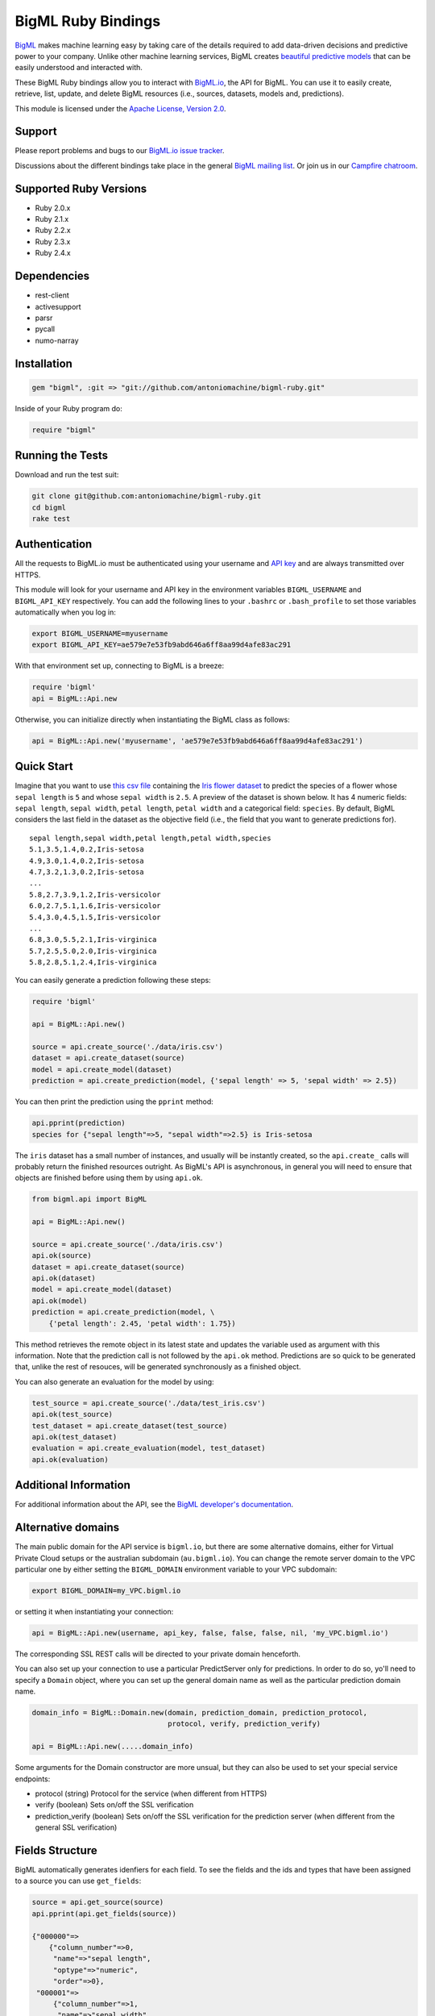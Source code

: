 BigML Ruby Bindings          
===================== 

`BigML <https://bigml.com>`_ makes machine learning easy by taking care
of the details required to add data-driven decisions and predictive
power to your company. Unlike other machine learning services, BigML
creates
`beautiful predictive models <https://bigml.com/gallery/models>`_ that
can be easily understood and interacted with.
    
These BigML Ruby bindings allow you to interact with
`BigML.io <https://bigml.io/>`_, the API
for BigML. You can use it to easily create, retrieve, list, update, and
delete BigML resources (i.e., sources, datasets, models and,
predictions).

This module is licensed under the `Apache License, Version
2.0 <http://www.apache.org/licenses/LICENSE-2.0.html>`_. 

Support
-------

Please report problems and bugs to our `BigML.io issue
tracker <https://github.com/bigmlcom/io/issues>`_.

Discussions about the different bindings take place in the general
`BigML mailing list <http://groups.google.com/group/bigml>`_. Or join us
in our `Campfire chatroom <https://bigmlinc.campfirenow.com/f20a0>`_.

Supported Ruby Versions
-----------------------

-  Ruby 2.0.x
-  Ruby 2.1.x
-  Ruby 2.2.x
-  Ruby 2.3.x
-  Ruby 2.4.x

Dependencies
------------

- rest-client
- activesupport
- parsr
- pycall
- numo-narray

Installation
------------
.. code-block:: ruby

   gem "bigml", :git => "git://github.com/antoniomachine/bigml-ruby.git"

Inside of your Ruby program do:

.. code-block:: ruby
   
   require "bigml"

Running the Tests
-----------------
Download and run the test suit:

.. code-block:: bash

  git clone git@github.com:antoniomachine/bigml-ruby.git
  cd bigml
  rake test

Authentication
--------------

All the requests to BigML.io must be authenticated using your username
and `API key <https://bigml.com/account/apikey>`_ and are always
transmitted over HTTPS.

This module will look for your username and API key in the environment
variables ``BIGML_USERNAME`` and ``BIGML_API_KEY`` respectively. You can
add the following lines to your ``.bashrc`` or ``.bash_profile`` to set
those variables automatically when you log in:

.. code-block:: bash

    export BIGML_USERNAME=myusername
    export BIGML_API_KEY=ae579e7e53fb9abd646a6ff8aa99d4afe83ac291

With that environment set up, connecting to BigML is a breeze:

.. code-block:: ruby

    require 'bigml'
    api = BigML::Api.new

Otherwise, you can initialize directly when instantiating the BigML
class as follows:

.. code-block:: ruby

    api = BigML::Api.new('myusername', 'ae579e7e53fb9abd646a6ff8aa99d4afe83ac291')


Quick Start
-----------

Imagine that you want to use `this csv
file <https://static.bigml.com/csv/iris.csv>`_ containing the `Iris
flower dataset <http://en.wikipedia.org/wiki/Iris_flower_data_set>`_ to
predict the species of a flower whose ``sepal length`` is ``5`` and
whose ``sepal width`` is ``2.5``. A preview of the dataset is shown
below. It has 4 numeric fields: ``sepal length``, ``sepal width``,
``petal length``, ``petal width`` and a categorical field: ``species``.
By default, BigML considers the last field in the dataset as the
objective field (i.e., the field that you want to generate predictions
for).

::

    sepal length,sepal width,petal length,petal width,species
    5.1,3.5,1.4,0.2,Iris-setosa
    4.9,3.0,1.4,0.2,Iris-setosa
    4.7,3.2,1.3,0.2,Iris-setosa
    ...
    5.8,2.7,3.9,1.2,Iris-versicolor
    6.0,2.7,5.1,1.6,Iris-versicolor
    5.4,3.0,4.5,1.5,Iris-versicolor
    ...
    6.8,3.0,5.5,2.1,Iris-virginica
    5.7,2.5,5.0,2.0,Iris-virginica
    5.8,2.8,5.1,2.4,Iris-virginica

You can easily generate a prediction following these steps:

.. code-block:: ruby

    require 'bigml'

    api = BigML::Api.new()

    source = api.create_source('./data/iris.csv')
    dataset = api.create_dataset(source)
    model = api.create_model(dataset)
    prediction = api.create_prediction(model, {'sepal length' => 5, 'sepal width' => 2.5})

You can then print the prediction using the ``pprint`` method:

.. code-block:: ruby

    api.pprint(prediction)
    species for {"sepal length"=>5, "sepal width"=>2.5} is Iris-setosa

The ``iris`` dataset has a small number of instances, and usually will be
instantly created, so the ``api.create_`` calls will probably return the
finished resources outright. As BigML's API is asynchronous,
in general you will need to ensure
that objects are finished before using them by using ``api.ok``.

.. code-block:: ruby

    from bigml.api import BigML

    api = BigML::Api.new()

    source = api.create_source('./data/iris.csv')
    api.ok(source)
    dataset = api.create_dataset(source)
    api.ok(dataset)
    model = api.create_model(dataset)
    api.ok(model)
    prediction = api.create_prediction(model, \
        {'petal length': 2.45, 'petal width': 1.75})

This method retrieves the remote object in its latest state and updates
the variable used as argument with this information. Note that the prediction
call is not followed by the ``api.ok`` method. Predictions are so quick to be
generated that, unlike the
rest of resouces, will be generated synchronously as a finished object.


You can also generate an evaluation for the model by using:

.. code-block:: ruby

    test_source = api.create_source('./data/test_iris.csv')
    api.ok(test_source)
    test_dataset = api.create_dataset(test_source)
    api.ok(test_dataset)
    evaluation = api.create_evaluation(model, test_dataset)
    api.ok(evaluation)


Additional Information
----------------------

For additional information about the API, see the
`BigML developer's documentation <https://bigml.com/developers>`_.

Alternative domains
-------------------

The main public domain for the API service is ``bigml.io``, but there are some
alternative domains, either for Virtual Private Cloud setups or
the australian subdomain (``au.bigml.io``). You can change the remote
server domain
to the VPC particular one by either setting the ``BIGML_DOMAIN`` environment
variable to your VPC subdomain:

.. code-block:: bash

    export BIGML_DOMAIN=my_VPC.bigml.io

or setting it when instantiating your connection:

.. code-block:: ruby
                    
    api = BigML::Api.new(username, api_key, false, false, false, nil, 'my_VPC.bigml.io')

The corresponding SSL REST calls will be directed to your private domain
henceforth.

You can also set up your connection to use a particular PredictServer
only for predictions. In order to do so, yo'll need to specify a ``Domain``
object, where you can set up the general domain name as well as the
particular prediction domain name.

.. code-block:: ruby

    domain_info = BigML::Domain.new(domain, prediction_domain, prediction_protocol, 
                                    protocol, verify, prediction_verify)

    api = BigML::Api.new(.....domain_info)

Some arguments for the Domain constructor are more unsual, but they can also
be used to set your special service endpoints:

- protocol (string) Protocol for the service
  (when different from HTTPS)
- verify (boolean) Sets on/off the SSL verification
- prediction_verify (boolean) Sets on/off the SSL verification
  for the prediction server (when different from the general
  SSL verification)
  
  
Fields Structure
----------------

BigML automatically generates idenfiers for each field. To see the
fields and the ids and types that have been assigned to a source you can
use ``get_fields``:

.. code-block:: ruby 

     source = api.get_source(source)
     api.pprint(api.get_fields(source))

     {"000000"=>
         {"column_number"=>0,
          "name"=>"sepal length",
          "optype"=>"numeric",
          "order"=>0},
      "000001"=>
          {"column_number"=>1, 
           "name"=>"sepal width", 
           "optype"=>"numeric", 
           "order"=>1},
      "000002"=>
          {"column_number"=>2,
           "name"=>"petal length",
           "optype"=>"numeric",
           "order"=>2},
      "000003"=>
          {"column_number"=>3, 
           "name"=>"petal width", 
           "optype"=>"numeric", 
           "order"=>3},
      "000004"=>
          {"column_number"=>4,
           "name"=>"species",
           "optype"=>"categorical",
           "order"=>4,
           "term_analysis"=>{"enabled"=>true}}}

When the number of fields becomes very large, it can be useful to exclude or
filter them. This can be done using a query string expression, for instance:

.. code-block:: ruby

    source = api.get_source(source, "limit=10&order_by=name")

would include in the retrieved dictionary the first 10 fields sorted by name.

To handle the field structure you can use the ``Fields`` class. See the
`Fields`_ section.

Dataset
-------

If you want to get some basic statistics for each field you can retrieve
the ``fields`` from the dataset as follows to get a dictionary keyed by
field id:

.. code-block:: ruby

    dataset = api.get_dataset(dataset)
    api.pprint(api.get_fields(dataset))

    {"000000"=>
            {"column_number"=>0,
             "datatype"=>"double",
             "name"=>"sepal length",
             "optype"=>"numeric",
             "order"=>0,
             "preferred"=>true,
             "summary"=>
             {"bins"=>
                     [[4.3, 1],
                      [4.425, 4],
                      [4.6, 4],
                      [4.77143, 7],
                      [4.9625, 16],
                      [5.1, 9],
                      ...
                      [6.3, 9]],
             "kurtosis"=>-0.57357,
             "maximum"=>7.9,
             "mean"=>5.84333,
             "median"=>5.8,
             "minimum"=>4.3,
             "missing_count"=>0,
             "population"=>150,
             "skewness"=>0.31175,
             "splits"=>
                    [4.51526,
                     4.67252,
                     4.81113,
                     4.89582,
                     4.96139,
                     ...
                     7.64746],
             "standard_deviation"=>0.82807,
             "sum"=>876.5,
             "sum_squares"=>5223.85,
             "variance"=>0.68569}},
      "000001"=>
             {"column_number"=>1,
              "datatype"=>"double",
              ...
      "000002"=>
             {"column_number"=>2,
             ...
      "000003"=> ...
      "000004"=>
             {"column_number"=>4,
              "datatype"=>"string",
              "name"=>"species",
              "optype"=>"categorical",
              "order"=>4,
              "preferred"=>true,
              "summary"=>
                  {"categories"=>
                     [["Iris-setosa", 50], ["Iris-versicolor", 50], ["Iris-virginica", 50]],
                      "missing_count"=>0},
              "term_analysis"=>{"enabled"=>true}}}


The field filtering options are also available using a query string expression,
for instance:

.. code-block:: ruby

    dataset = api.get_dataset(dataset, "limit=20")

limits the number of fields that will be included in ``dataset`` to 20.

Model
-----

One of the greatest things about BigML is that the models that it
generates for you are fully white-boxed. To get the explicit tree-like
predictive model for the example above:

.. code-block:: ruby

    model = api.get_model(model)
    api.pprint(model['object']['model']['root'])

    {"children"=>
      [{"children"=>
         [{"children"=>
            [{"confidence"=>0.91033,
              "count"=>39,
              "id"=>3,
              "objective_summary"=>{"categories"=>[["Iris-virginica", 39]]},
              "output"=>"Iris-virginica",
              "predicate"=>{"field"=>"000003", "operator"=>">", "value"=>1.75}},
          {"children"=>
             [{"children"=>
                [{"confidence"=>0.20654,
                  "count"=>1,
                  "id"=>6,
                  "objective_summary"=>{"categories"=>[["Iris-virginica", 1]]},
                  "output"=>"Iris-virginica",
                  "predicate"=>
                   {"field"=>"000002", "operator"=>">", "value"=>5.45}},
                  {"confidence"=>0.34237,
                   "count"=>2,
                   "id"=>7,
                   "objective_summary"=>{"categories"=>[["Iris-versicolor", 2]]},
                   "output"=>"Iris-versicolor",
                   "predicate"=>
                      {"field"=>"000002", "operator"=>"<=", "value"=>5.45}}],
                   "confidence"=>0.20765,
                   "count"=>3,
                   "id"=>5,
                   "objective_summary"=>
                   {"categories"=>[["Iris-versicolor", 2], ["Iris-virginica", 1]]},
                    "output"=>"Iris-versicolor",
                    "predicate"=>{"field"=>"000003", "operator"=>">", "value"=>1.55}},
                    {"confidence"=>0.5101,
                     "count"=>4,
                     "id"=>8,
                     "objective_summary"=>{"categories"=>[["Iris-virginica", 4]]},
                     "output"=>"Iris-virginica",
                     "predicate"=>
                     {"field"=>"000003", "operator"=>"<=", "value"=>1.55}}],
                     "confidence"=>0.35893,
                     "count"=>7,
                     "id"=>4,
                     "objective_summary"=>
       ...

(Note that we have abbreviated the output in the snippet above for
readability: the full predictive model yo'll get is going to contain
much more details).

Again, filtering options are also available using a query string expression,
for instance:

.. code-block:: ruby

    model = api.get_model(model, "limit=5")

limits the number of fields that will be included in ``model`` to 5.


Evaluation
----------

The predictive performance of a model can be measured using many different
measures. In BigML these measures can be obtained by creating evaluations. To
create an evaluation you need the id of the model you are evaluating and the id
of the dataset that contains the data to be tested with. The result is shown
as:

.. code-block:: ruby 

    evaluation = api.get_evaluation(evaluation)
    api.pprint(evaluation['object']['result'])
  
    {"class_names"=>["Iris-setosa", "Iris-versicolor", "Iris-virginica"],
     "mode"=> {"accuracy"=>0.33333,
               "average_f_measure"=>0.16667,
               "average_one_point_auc"=>0.5,
               "average_phi"=>0,
               "average_precision"=>0.11111,
               "average_recall"=>0.33333,
               "confusion_matrix"=>[[50, 0, 0], [50, 0, 0], [50, 0, 0]],
               "per_class_statistics"=> 
                    [{"accuracy"=>0.3333333333333333,
                      "class_name"=>"Iris-setosa",
                      "f_measure"=>0.5,
                      "one_point_auc"=>0.5,
                      "phi_coefficient"=>0,
                      "precision"=>0.3333333333333333,
                      "present_in_test_data"=>true,
                      "recall"=>1.0},
                     {"accuracy"=>0.6666666666666667,
                      "class_name"=>"Iris-versicolor",
                       "f_measure"=>0,
                       "one_point_auc"=>0.5,
                       "phi_coefficient"=>0,
                       "precision"=>0,
                       "present_in_test_data"=>true,
                       "recall"=>0.0},
                     {"accuracy"=>0.6666666666666667,
                       "class_name"=>"Iris-virginica",
                       "f_measure"=>0,
                       "one_point_auc"=>0.5,
                       "phi_coefficient"=>0,
                       "precision"=>0,
                       "present_in_test_data"=>true,
                       "recall"=>0.0}]},
      "model"=> {"accuracy"=>1,
                 "average_f_measure"=>1,
                 "average_one_point_auc"=>1,
                 "average_phi"=>1,
                 "average_precision"=>1,
                 "average_recall"=>1,
                 "confusion_matrix"=>[[50, 0, 0], [0, 50, 0], [0, 0, 50]],
                 "per_class_statistics"=>
                 [{"accuracy"=>1.0,
                   ....
                   "recall"=>1.0}]},
      "random"=> {"accuracy"=>0.32,
                 "average_f_measure"=>0.31823,
                 "average_one_point_auc"=>0.49,
                 "average_phi"=>-0.02088,
                 "average_precision"=>0.31763,
                 "average_recall"=>0.32,
                 "confusion_matrix"=>[[20, 14, 16], [15, 16, 19], [21, 17, 12]],
                 "per_class_statistics"=>
                 [{"accuracy"=>0.56,
                   ....
                   "recall"=>0.24}]}}

where two levels of detail are easily identified. For classifications,
the first level shows these keys:

-  **class_names**: A list with the names of all the categories for the objective field (i.e., all the classes)
-  **mode**: A detailed result object. Measures of the performance of the classifier that predicts the mode class for all the instances in the dataset
-  **model**: A detailed result object.
-  **random**: A detailed result object.  Measures the performance of the classifier that predicts a random class for all the instances in the dataset.

and the detailed result objects include ``accuracy``, ``average_f_measure``, ``average_phi``,
``average_precision``, ``average_recall``, ``confusion_matrix``
and ``per_class_statistics``.

For regressions first level will contain these keys:

-  **mean**: A detailed result object. Measures the performance of the model that predicts the mean for all the instances in the dataset.
-  **model**: A detailed result object.
-  **random**: A detailed result object. Measures the performance of the model that predicts a random class for all the instances in the dataset.

where the detailed result objects include ``mean_absolute_error``,
``mean_squared_error`` and ``r_squared`` (refer to
`developers documentation <https://bigml.com/developers/evaluations>`_ for
more info on the meaning of these measures.

Cluster
-------

For unsupervised learning problems, the cluster is used to classify in a
limited number of groups your training data. The cluster structure is defined
by the centers of each group of data, named centroids, and the data enclosed
in the group. As for in the model's case, the cluster is a white-box resource
and can be retrieved as a JSON:

.. code-block:: ruby

    cluster = api.get_cluster(cluster)
    api.pprint(cluster['object'])

    {   'balance_fields' => true,
        'category' => 0,
        'cluster_datasets' => {   '000000' => '', '000001' => '', '000002' => ''},
        'cluster_datasets_ids' => {   '000000' => '53739b9ae4b0dad82b0a65e6',
                                    '000001' => '53739b9ae4b0dad82b0a65e7',
                                    '000002' => '53739b9ae4b0dad82b0a65e8'},
        'cluster_seed' => '2c249dda00fbf54ab4cdd850532a584f286af5b6',
        'clusters' => {   'clusters' => [   {   'center' => {   '000000' => 58.5,
                                                          '000001' => 26.8314,
                                                          '000002' => 44.27907,
                                                          '000003' => 14.37209},
                                            'count' => 56,
                                            'distance' => {   'bins' => [   [   0.69602,
                                                                            2],
                                                                        [ ... ]
                                                                        [   3.77052,
                                                                            1]],
                                                            'maximum' =>3.77052,
                                                            'mean' => 1.61711,
                                                            'median' => 1.52146,
                                                            'minimum' =>  0.69237,
                                                            'population' => 56,
                                                            'standard_deviation' => 0.6161,
                                                            'sum' => 90.55805,
                                                            'sum_squares' => 167.31926,
                                                            'variance' =>0.37958},
                                            'id' => '000000',
                                            'name' =>  'Cluster 0'},
                                        {   'center' => {   '000000' => 50.06,
                                                          '000001' => 34.28,
                                                          '000002' => 14.62,
                                                          '000003' => 2.46},
                                            'count' => 50,
                                            'distance' => {   'bins' => [   [   0.16917,
                                                                            1],
                                                                        [ ... ]
                                                                        [   4.94699,
                                                                            1]],
                                                            'maximum' => 4.94699,
                                                            'mean' => 1.50725,
                                                            'median' => 1.3393,
                                                            'minimum' => 0.16917,
                                                            'population' => 50,
                                                            'standard_deviation' => 1.00994,
                                                            'sum' => 75.36252,
                                                            'sum_squares' => 163.56918,
                                                            'variance' => 1.01998},
                                            'id' => '000001',
                                            'name' => 'Cluster 1'},
                                        {   'center' => { '000000' => 68.15625,
                                                          '000001' => 31.25781,
                                                          '000002' => 55.48438,
                                                          '000003' => 19.96875},
                                            'count' => 44,
                                            'distance' => {   'bins' => [   [   0.36825,
                                                                            1],
                                                                        [ ... ]
                                                                        [   3.87216,
                                                                            1]],
                                                            'maximum' => 3.87216,
                                                            'mean' => 1.67264,
                                                            'median' => 1.63705,
                                                            'minimum' => 0.36825,
                                                            'population' => 44,
                                                            'standard_deviation' => 0.78905,
                                                            'sum' => 73.59627,
                                                            'sum_squares' => 149.87194,
                                                            'variance' => 0.6226},
                                            'id' => '000002',
                                            'name' => 'Cluster 2'}],
                        'fields' => {   '000000' => { 'column_number' => 0,
                                                    'datatype'  =>'int8',
                                                    'name' => 'sepal length',
                                                    'optype' => 'numeric',
                                                    'order' => 0,
                                                    'preferred' => true,
                                                    'summary' => {   'bins' => [   [   43.75,
                                                                                   4],
                                                                               [ ... ]
                                                                               [   79,
                                                                                   1]],
                                                                   'maximum' => 79,
                                                                   'mean' => 58.43333,
                                                                   'median' => 57.7889,
                                                                   'minimum' => 43,
                                                                   'missing_count' => 0,
                                                                   'population' => 150,
                                                                   'splits' => [   45.15258,
                                                                                 46.72525,
                                                                              72.04226,
                                                                                 76.47461],
                                                                   'standard_deviation' => 8.28066,
                                                                   'sum' => 8765,
                                                                   'sum_squares' => 522385,
                                                                   'variance' => 68.56935}},
                                                                    [ ... ]
                                                                                 [   25,
                                                                                     3]],
                                                                   'maximum' => 25,
                                                                   'mean' => 11.99333,
                                                                   'median' => 13.28483,
                                                                   'minimum' => 1,
                                                                   'missing_count' => 0,
                                                                   'population' => 150,
                                                                   'standard_deviation' => 7.62238,
                                                                   'sum' => 1799,
                                                                   'sum_squares' => 30233,
                                                                   'variance' => 58.10063}}}},
        'code' => 202,
        'columns' => 4,
        'created' => '2014-05-14T16:36:40.993000',
        'credits' => 0.017578125,
        'credits_per_prediction' => 0.0,
        'dataset' => 'dataset/53739b88c8db63122b000411',
        'dataset_field_types' => { 'categorical' => 1,
                                   'datetime' => 0,
                                   'numeric' => 4,
                                   'preferred' => 5,
                                   'text' => 0,
                                   'total' => 5},
        'dataset_status' => true,
        'dataset_type' => 0,
        'description' => '',
        'excluded_fields' => ['000004'],
        'field_scales' => nil,
        'fields_meta' => { 'count' => 4,
                           'limit' => 1000,
                           'offset' => 0,
                           'query_total' => 4,
                           'total' => 4},
        'input_fields' => ['000000', '000001', '000002', '000003'],
        'k' => 3,
        'locale' => 'es-ES',
        'max_columns' => 5,
        'max_rows' => 150,
        'name' => 'my iris',
        'number_of_batchcentroids' => 0,
        'number_of_centroids' => 0,
        'number_of_public_centroids' => 0,
        'out_of_bag' => false,
        'price' => 0.0,
        'private' => true,
        'range' => [1, 150],
        'replacement' => false,
        'resource' => 'cluster/53739b98d994972da7001de8',
        'rows' => 150,
        'sample_rate' => 1.0,
        'scales' => { '000000' => 0.22445382597655375,
                      '000001' => 0.4264213814821549,
                      '000002' => 0.10528680248949522,
                      '000003' => 0.2438379900517961},
        'shared' => false,
        'size' => 4608,
        'source' => 'source/53739b24d994972da7001ddd',
        'source_status' =>  true,
        'status' => { 'code' => 5,
                      'elapsed' => 1009,
                      'message' => 'The cluster has been created',
                      'progress' => 1.0},
        'subscription' => true,
        'tags' => [],
        'updated' => '2014-05-14T16:40:26.234728',
        'white_box' => false}

(Note that we have abbreviated the output in the snippet above for
readability: the full predictive cluster yo'll get is going to contain
much more details).


Anomaly detector
----------------

For anomaly detection problems, BigML anomaly detector uses iforest as an
unsupervised kind of model that detects anomalous data in a dataset. The
information it returns encloses a `top_anomalies` block
that contains a list of the most anomalous
points. For each, we capture a `score` from 0 to 1.  The closer to 1,
the more anomalous. We also capture the `row` which gives values for
each field in the order defined by `input_fields`.  Similarly we give
a list of `importances` which match the `row` values.  These
importances tell us which values contributed most to the anomaly
score. Thus, the structure of an anomaly detector is similar to:

.. code-block:: ruby

    {   'category' => 0,
        'code' => 200,
        'columns' => 14,
        'constraints' => false,
        'created' => '2014-09-08T18:51:11.893000',
        'credits' => 0.11653518676757812,
        'credits_per_prediction' => 0.0,
        'dataset' => 'dataset/540dfa9d9841fa5c88000765',
        'dataset_field_types' => { 'categorical' => 21,
                                   'datetime' => 0,
                                   'numeric' => 21,
                                   'preferred' => 14,
                                   'text' => 0,
                                   'total' =>42},
        'dataset_status' => true,
        'dataset_type' => 0,
        'description' => '',
        'excluded_fields' => [],
        'fields_meta' => { 'count' => 14,
                           'limit' => 1000,
                           'offset' => 0,
                           'query_total' => 14,
                           'total' => 14},
        'forest_size' => 128,
        'input_fields' => [ '000004',
                            '000005',
                            '000009',
                            '000016',
                            '000017',
                            '000018',
                            '000019',
                            '00001e',
                            '00001f',
                            '000020',
                            '000023',
                            '000024',
                            '000025',
                            '000026'],
        'locale' => 'en_US',
        'max_columns' => 42,
        'max_rows' => 200,
        'model' => {   'fields' =>: {   '000004' => {   'column_number' => 4,
                                                 'datatype' => 'int16',
                                                 'name' => 'src_bytes',
                                                 'optype' => 'numeric',
                                                 'order' => 0,
                                                 'preferred' => true,
                                                 'summary' => {   'bins' => [   [   143,
                                                                                2],
                                                                            ...
                                                                            [   370,
                                                                                2]],
                                                                'maximum' => 370,
                                                                'mean' => 248.235,
                                                                'median' => 234.57157,
                                                                'minimum' => 141,
                                                                'missing_count' => 0,
                                                                'population' => 200,
                                                                'splits' => [   159.92462,
                                                                              173.73312,
                                                                              188,
                                                                              ...
                                                                              339.55228],
                                                                'standard_deviation' => 49.39869,
                                                                'sum' => 49647,
                                                                'sum_squares' => 12809729,
                                                                'variance' => 2440.23093}},
                                   '000005' => {   'column_number' => 5,
                                                 'datatype' => 'int32',
                                                 'name' => 'dst_bytes',
                                                 'optype' => 'numeric',
                                                 'order' => 1,
                                                 'preferred' => true,
                                                  ...
                                                                'sum' => 1030851,
                                                                'sum_squares' => 22764504759,
                                                                'variance' => 87694652.45224}},
                                   '000009' => {   'column_number' => 9,
                                                 'datatype' => 'string',
                                                 'name' => 'hot',
                                                 'optype' => 'categorical',
                                                 'order' => 2,
                                                 'preferred' => true,
                                                 'summary' => {   'categories' => [   [   '0',
                                                                                      199],
                                                                                  [   '1',
                                                                                      1]],
                                                                'missing_count' => 0},
                                                 'term_analysis' => {   'enabled' => true}},
                                   '000016' => {   'column_number' => 22,
                                                 'datatype' => 'int8',
                                                 'name' => 'count',
                                                 'optype' => 'numeric',
                                                 'order' => 3,
                                                 'preferred' => true,
                                                                ...
                                                                'population' => 200,
                                                                'standard_deviation' => 5.42421,
                                                                'sum' => 1351,
                                                                'sum_squares' => 14981,
                                                                'variance' => 29.42209}},
                                   '000017' => { ... }}},
                     'kind' => 'iforest',
                     'mean_depthu => 12.314174107142858,
                     'top_anomalies' => [   {   'importance' => [ 0.06768,
                                                                0.01667,
                                                                0.00081,
                                                                0.02437,
                                                                0.04773,
                                                                0.22197,
                                                                0.18208,
                                                                0.01868,
                                                                0.11855,
                                                                0.01983,
                                                                0.01898,
                                                                0.05306,
                                                                0.20398,
                                                                0.00562],
                                              'row' => [ 183.0,
                                                         8654.0,
                                                         '0',
                                                         4.0,
                                                         4.0,
                                                         0.25,
                                                         0.25,
                                                         0.0,
                                                         123.0,
                                                         255.0,
                                                         0.01,
                                                         0.04,
                                                         0.01,
                                                         0.0],
                                              'score' => 0.68782},
                                          {   'importance' => [   0.05645,
                                                                0.02285,
                                                                0.0015,
                                                                0.05196,
                                                                0.04435,
                                                                0.0005,
                                                                0.00056,
                                                                0.18979,
                                                                0.12402,
                                                                0.23671,
                                                                0.20723,
                                                                0.05651,
                                                                0.00144,
                                                                0.00612],
                                              'row' => [   212.0,
                                                         1940.0,
                                                         '0',
                                                         1.0,
                                                         2.0,
                                                         0.0,
                                                         0.0,
                                                         1.0,
                                                         1.0,
                                                         69.0,
                                                         1.0,
                                                         0.04,
                                                         0.0,
                                                         0.0],
                                              'score' => 0.6239},
                                              ...],
                     'trees' => [   {   'root' => {   'children' => [   {   'children' => [   {   'children' => [   {   'children' => [   {   'children =>'
     [   {   'population' => 1,
                                                                                                                                  'predicates' => [   {   'field' => '00001f',
                                                                                                                                                        'op' => '>',
                                                                                                                                                        'value' => 35.54357}]},

    ...
                                                                                                                              {   'population' => 1,
                                                                                                                                  'predicates' => [   {   'field' => '00001f',
                                                                                                                                                        'op' => '<=',
                                                                                                                                                        'value' => 35.54357}]}],
                                                                                                              'population' => 2,
                                                                                                              'predicates' => [   {   'field' => '000005',
                                                                                                                                    'op' => '<=',
                                                                                                                                    'value' => 1385.5166}]}],
                                                                                          'population'=> 3,
                                                                                          'predicates' => [   {   'field' =>'000020',
                                                                                                                'op' => '<=',
                                                                                                                'value' => 65.14308},
                                                                                                            {   'field' => '000019',
                                                                                                                'op' => '=',
                                                                                                                'value' => 0}]}],
                                                                      'population' => 105,
                                                                      'predicates' => [   {   'field' => '000017',
                                                                                            'op' =>  '<=',
                                                                                            'value' => 13.21754},
                                                                                        {   'field' => '000009',
                                                                                            'op' => 'in',
                                                                                            'value' => [   '0']}]}],
                                                  'population' => 126,
                                                  'predicates' => [   true,
                                                                    {   'field' =>  '000018',
                                                                        'op' => '=',
                                                                        'value' => 0}]},
                                      'training_mean_depth' => 11.071428571428571}]},
        'name' => "tiny_kdd's dataset anomaly detector",
        'number_of_batchscores' =>  0,
        'number_of_public_predictions' => 0,
        'number_of_scores' => 0,
        'out_of_bag' => false,
        'price' => 0.0,
        'private' => true,
        'project' => nil,
        'range' => [1, 200],
        'replacement' => false,
        'resource' => 'anomaly/540dfa9f9841fa5c8800076a',
        'rows' => 200,
        'sample_rate' =>: 1.0,
        'sample_size' => 126,
        'seed' => 'BigML',
        'shared' =>  false,
        'size' => 30549,
        'source' => 'source/540dfa979841fa5c7f000363',
        'source_status' => true,
        'status' => {   'code' =>  5,
                      'elapsed' => 32397,
                      'message' => 'The anomaly detector has been created',
                      'progress' => 1.0},
        'subscription' => false,
        'tags' => [],
       'updated' => '2014-09-08T23:54:28.647000',
        'white_box' => false}

Note that we have abbreviated the output in the snippet above for
readability: the full anomaly detector yo'll get is going to contain
much more details).

The `trees` list contains the actual isolation forest, and it can be quite
large usually. That's why, this part of the resource should only be included
in downloads when needed. If you are only interested in other properties, such
as `top_anomalies`, yo'll improve performance by excluding it, using the
`excluded=trees` query string in the API call:

.. code-block:: ruby

    anomaly = api.get_anomaly('anomaly/540dfa9f9841fa5c8800076a', 
                              query_string='excluded=trees')

Each node in an isolation tree can have multiple predicates.
For the node to be a valid branch when evaluated with a data point, all of its
predicates must be true.

Samples
-------

To provide quick access to your row data you can create a ``sample``. Samples
are in-memory objects that can be queried for subsets of data by limiting
their size, the fields or the rows returned. The structure of a sample would
be:

Samples are not permanent objects. Once they are created, they will be
available as long as GETs are requested within periods smaller than
a pre-established TTL (Time to Live). The expiration timer of a sample is
reset every time a new GET is received.

If requested, a sample can also perform linear regression and compute
Pearson's and Spearman's correlations for either one numeric field
against all other numeric fields or between two specific numeric fields.

Correlations
------------

A ``correlation`` resource contains a series of computations that reflect the
degree of dependence between the field set as objective for your predictions
and the rest of fields in your dataset. The dependence degree is obtained by
comparing the distributions in every objective and non-objective field pair,
as independent fields should have probabilistic
independent distributions. Depending on the types of the fields to compare,
the metrics used to compute the correlation degree will be:

- for numeric to numeric pairs:
  `Pearson's <https://en.wikipedia.org/wiki/Pearson_product-moment_correlation_coefficient>`_
  and `Spearman's correlation <https://en.wikipedia.org/wiki/Spearman%27s_rank_correlation_coefficient>`_
  coefficients.
- for numeric to categorical pairs:
  `One-way Analysis of Variance <https://en.wikipedia.org/wiki/One-way_analysis_of_variance>`_, with the
  categorical field as the predictor variable.
- for categorical to categorical pairs:
  `contingency table (or two-way table) <https://en.wikipedia.org/wiki/Contingency_table>`,
  `Chi-square test of independence <https://en.wikipedia.org/wiki/Pearson%27s_chi-squared_test>`_
  , and `Cramer's V <https://en.wikipedia.org/wiki/Cram%C3%A9r%27s_V>`_
  and `Tschuprow's T <https://en.wikipedia.org/wiki/Tschuprow%27s_T>`_ coefficients.

An example of the correlation resource JSON structure is:

.. code-block:: ruby

    require 'bigml'
    api = BigML.Api.new
    correlation = api.create_correlation('dataset/55b7a6749841fa2500000d41')
    api.ok(correlation)
    api.pprint(correlation['object'])

    {   'category' => 0,
        'clones' => 0,
        'code' => 200,
        'columns' => 5,
        'correlations' => {   'correlations' => [   {   'name' => 'one_way_anova',
                                                      'result' => {   '000000' => {   'eta_square' => 0.61871,
                                                                                    'f_ratio' => 119.2645,
                                                                                    'p_value' => 0,
                                                                                    'significant' => [   true,
                                                                                                        true,
                                                                                                        true]},
                                                                     '000001' => {   'eta_square' => 0.40078,
                                                                                    'f_ratio' => 49.16004,
                                                                                    'p_value' => 0,
                                                                                    'significant' => [   true,
                                                                                                        true,
                                                                                                        true]},
                                                                     '000002' => {   'eta_square' => 0.94137,
                                                                                    'f_ratio' => 1180.16118,
                                                                                    'p_value' => 0,
                                                                                    'significant' => [   true,
                                                                                                        true,
                                                                                                        true]},
                                                                     '000003' => {   'eta_square' => 0.92888,
                                                                                    'f_ratio' => 960.00715,
                                                                                    'p_value' => 0,
                                                                                    'significant' => [ true,
                                                                                                        true,
                                                                                                        true]}}}],
                             'fields' => {   '000000' => {   'column_number' => 0,
                                                           'datatype' => 'double',
                                                           'idx' => 0,
                                                           'name' => 'sepal length',
                                                           'optype' => 'numeric',
                                                           'order' => 0,
                                                           'preferred' => true,
                                                           'summary' => {   'bins' => [   [   4.3,
                                                                                            1],
                                                                                        [   4.425,
                                                                                            4],
    ...
                                                                                        [   7.9,
                                                                                            1]],
                                                                           'kurtosis' => -0.57357,
                                                                           'maximum' => 7.9,
                                                                           'mean' => 5.84333,
                                                                           'median' => 5.8,
                                                                           'minimum' => 4.3,
                                                                           'missing_count' => 0,
                                                                           'population' => 150,
                                                                           'skewness' => 0.31175,
                                                                           'splits' => [   4.51526,
                                                                                          4.67252,
                                                                                          4.81113,
                                                                                          4.89582,
                                                                                          4.96139,
                                                                                          5.01131,
    ...
                                                                                          6.92597,
                                                                                          7.20423,
                                                                                          7.64746],
                                                                           'standard_deviation' => 0.82807,
                                                                           'sum' => 876.5,
                                                                           'sum_squares' => 5223.85,
                                                                           'variance' => 0.68569}},
                                            '000001' => { 'column_number' => 1,
                                                           'datatype' => 'double',
                                                           'idx' => 1,
                                                           'name' => 'sepal width',
                                                           'optype' => 'numeric',
                                                           'order' => 1,
                                                           'preferred' => true,
                                                           'summary' => {   'counts' => [   [   2,
                                                                                              1],
                                                                                          [   2.2,
    ...
                                            '000004' => { 'column_number' => 4,
                                                           'datatype' => 'string',
                                                           'idx' => 4,
                                                           'name' => 'species',
                                                           'optype' => 'categorical',
                                                           'order' => 4,
                                                           'preferred' => true,
                                                           'summary' >= {   'categories' => [   [   'Iris-setosa',
                                                                                                  50],
                                                                                              [   'Iris-versicolor',
                                                                                                  50],
                                                                                              [   'Iris-virginica',
                                                                                                  50]],
                                                                           'missing_count'=> 0},
                                                           'term_analysis' => {   'enabled' => true}}},
                             'significance_levels' => [0.01, 0.05, 0.1]},
        'created' => '2015-07-28T18:07:37.010000',
        'credits' => 0.017581939697265625,
        'dataset' => 'dataset/55b7a6749841fa2500000d41',
        'dataset_status' => true,
        'dataset_type' => 0,
        'description' => '',
        'excluded_fields' => [],
        'fields_meta'=> {  'count' => 5,
                            'limit' => 1000,
                            'offset' => 0,
                            'query_total' => 5,
                            'total' => 5},
        'input_fields' => ['000000', '000001', '000002', '000003'],
        'locale' => 'en_US',
        'max_columns' => 5,
        'max_rows' => 150,
        'name' => "iris' dataset correlation",
        'objective_field_details' => {   'column_number' => 4,
                                        'datatype' => 'string',
                                        'name' => 'species',
                                        'optype' => 'categorical',
                                        'order' => 4},
        'out_of_bag' => false,
        'price' => 0.0,
        'private' => true,
        'project'=>  nil,
        'range' => [1, 150],
        'replacement' => false,
        'resource' => 'correlation/55b7c4e99841fa24f20009bf',
        'rows' => 150,
        'sample_rate' => 1.0,
        'shared' => false,
        'size' => 4609,
        'source' => 'source/55b7a6729841fa24f100036a',
        'source_status' =>  true,
        'status' => {   'code' => 5,
                       'elapsed' => 274,
                       'message' =>  'The correlation has been created',
                       'progress' => 1.0},
        'subscription' => true,
        'tags' => [],
        'updated' => '2015-07-28T18:07:49.057000',
        'white_box' => false}

Note that the output in the snippet above has been abbreviated. As you see, the
``correlations`` attribute contains the information about each field
correlation to the objective field.

Statistical Tests
-----------------

A ``statisticaltest`` resource contains a series of tests
that compare the
distribution of data in each numeric field of a dataset
to certain canonical distributions,
such as the
`normal distribution <https://en.wikipedia.org/wiki/Normal_distribution>`_
or `Benford's law <https://en.wikipedia.org/wiki/Benford%27s_law>`_
distribution. Statistical test are useful in tasks such as fraud, normality,
or outlier detection.

- Fraud Detection Tests:
Benford: This statistical test performs a comparison of the distribution of
first significant digits (FSDs) of each value of the field to the Benford's
law distribution. Benford's law applies to numerical distributions spanning
several orders of magnitude, such as the values found on financial balance
sheets. It states that the frequency distribution of leading, or first
significant digits (FSD) in such distributions is not uniform.
On the contrary, lower digits like 1 and 2 occur disproportionately
often as leading significant digits. The test compares the distribution
in the field to Bendford's distribution using a Chi-square goodness-of-fit
test, and Cho-Gaines d test. If a field has a dissimilar distribution,
it may contain anomalous or fraudulent values.

- Normality tests:
These tests can be used to confirm the assumption that the data in each field
of a dataset is distributed according to a normal distribution. The results
are relevant because many statistical and machine learning techniques rely on
this assumption.
Anderson-Darling: The Anderson-Darling test computes a test statistic based on
the difference between the observed cumulative distribution function (CDF) to
that of a normal distribution. A significant result indicates that the
assumption of normality is rejected.
Jarque-Bera: The Jarque-Bera test computes a test statistic based on the third
and fourth central moments (skewness and kurtosis) of the data. Again, a
significant result indicates that the normality assumption is rejected.
Z-score: For a given sample size, the maximum deviation from the mean that
would expected in a sampling of a normal distribution can be computed based
on the 68-95-99.7 rule. This test simply reports this expected deviation and
the actual deviation observed in the data, as a sort of sanity check.

- Outlier tests:
Grubbs: When the values of a field are normally distributed, a few values may
still deviate from the mean distribution. The outlier tests reports whether
at least one value in each numeric field differs significantly from the mean
using Grubb's test for outliers. If an outlier is found, then its value will
be returned.

The JSON structure for ``statisticaltest`` resources is similar to this one:

.. code-block:: ruby

    statistical_test = api.create_statistical_test('dataset/55b7a6749841fa2500000d41')
    api.ok(statistical_test)
    api.pprint(statistical_test['object'])

    api.pprint(statistical_test['object'])
    {   'category' => 0,
        'clones' => 0,
        'code' => 200,
        'columns' => 5,
        'created' => '2015-07-28T18:16:40.582000',
        'credits' => 0.017581939697265625,
        'dataset' => 'dataset/55b7a6749841fa2500000d41',
        'dataset_status' => true,
        'dataset_type' => 0,
        'description' => '',
        'excluded_fields' => [],
        'fields_meta' => {   'count' => 5,
                            'limit' => 1000,
                            'offset' => 0,
                            'query_total' => 5,
                            'total' => 5},
        'input_fields' => ['000000', '000001', '000002', '000003'],
        'locale' => 'en_US',
        'max_columns' => 5,
        'max_rows' => 150,
        'name' => u"iris' dataset test",
        'out_of_bag' => false,
        'price' => 0.0,
        'private' => true,
        'project' => nil,
        'range' => [1, 150],
        'replacement' => false,
        'resource' => 'statisticaltest/55b7c7089841fa25000010ad',
        'rows' => 150,
        'sample_rate' => 1.0,
        'shared' => false,
        'size' => 4609,
        'source' => 'source/55b7a6729841fa24f100036a',
        'source_status' => true,
        'status' => {   'code' => 5,
                       'elapsed' => 302,
                       'message' => 'The test has been created',
                       'progress' => 1.0},
        'subscription' => true,
        'tags' => [],
        'statistical_tests' => {   'ad_sample_size' => 1024,
                      'fields' => {   '000000' => {   'column_number' => 0,
                                                    'datatype' => 'double',
                                                    'idx' => 0,
                                                    'name' => 'sepal length',
                                                    'optype' => 'numeric',
                                                    'order' => 0,
                                                    'preferred' => true,
                                                    'summary' => {   'bins' => [   [   4.3,
                                                                                     1],
                                                                                 [   4.425,
                                                                                     4],
    ...
                                                                                 [   7.9,
                                                                                     1]],
                                                                    'kurtosis' => -0.57357,
                                                                    'maximum' => 7.9,
                                                                    'mean' => 5.84333,
                                                                    'median' => 5.8,
                                                                    'minimum' => 4.3,
                                                                    'missing_count' => 0,
                                                                    'population' => 150,
                                                                    'skewness' => 0.31175,
                                                                    'splits' => [   4.51526,
                                                                                   4.67252,
                                                                                   4.81113,
                                                                                   4.89582,
    ...
                                                                                   7.20423,
                                                                                   7.64746],
                                                                    'standard_deviation' => 0.82807,
                                                                    'sum' => 876.5,
                                                                    'sum_squares' => 5223.85,
                                                                    'variance' => 0.68569}},
    ...
                                     '000004' => {   'column_number' => 4,
                                                    'datatype' => 'string',
                                                    'idx' => 4,
                                                    'name' => 'species',
                                                    'optype' => 'categorical',
                                                    'order' => 4,
                                                    'preferred' => true,
                                                    'summary' => {   'categories' => [   [   'Iris-setosa',
                                                                                           50],
                                                                                       [   'Iris-versicolor',
                                                                                           50],
                                                                                       [   'Iris-virginica',
                                                                                           50]],
                                                                    'missing_count' => 0},
                                                    'term_analysis' => {   'enabled' => true}}},
                      'fraud' => [   {   'name' => 'benford',
                                        'result' => {   '000000' => {   'chi_square' => {   'chi_square_value' => 506.39302,
                                                                                         'p_value' => 0,
                                                                                         'significant' => [   true,
                                                                                                             true,
                                                                                                             true]},
                                                                      'cho_gaines' => {   'd_statistic' => 7.124311073683573,
                                                                                         'significant' => [   true,
                                                                                                             true,
                                                                                                             true]},
                                                                      'distribution' => [   0,
                                                                                           0,
                                                                                           0,
                                                                                           22,
                                                                                           61,
                                                                                           54,
                                                                                           13,
                                                                                           0,
                                                                                           0],
                                                                      'negatives' => 0,
                                                                      'zeros' => 0},
                                                       '000001' => {   'chi_square' => {   'chi_square_value' => 396.76556,
                                                                                         'p_value' => 0,
                                                                                         'significant' => [   true,
                                                                                                             true,
                                                                                                             true]},
                                                                      'cho_gaines' => {   'd_statistic' => 7.503503138331123,
                                                                                         'significant' => [   true,
                                                                                                             true,
                                                                                                             true]},
                                                                      'distribution' => [   0,
                                                                                           57,
                                                                                           89,
                                                                                           4,
                                                                                           0,
                                                                                           0,
                                                                                           0,
                                                                                           0,
                                                                                           0],
                                                                      'negatives' => 0,
                                                                      'zeros' => 0},
                                                       '000002' => {   'chi_square' => {   'chi_square_value' => 154.20728,
                                                                                         'p_value' => 0,
                                                                                         'significant' => [   true,
                                                                                                             true,
                                                                                                             true]},
                                                                      'cho_gaines' => {   'd_statistic' => 3.9229974017266054,
                                                                                         'significant' => [   true,
                                                                                                             true,
                                                                                                             true]},
                                                                      'distribution' => [   50,
                                                                                           0,
                                                                                           11,
                                                                                           43,
                                                                                           35,
                                                                                           11,
                                                                                           0,
                                                                                           0,
                                                                                           0],
                                                                      'negatives' => 0,
                                                                      'zeros' => 0},
                                                       '000003' => {   'chi_square' => {   'chi_square_value' => 111.4438,
                                                                                         'p_value' => 0,
                                                                                         'significant' => [   true,
                                                                                                             true,
                                                                                                             true]},
                                                                      'cho_gaines' => {   'd_statistic' => 4.103257341299901,
                                                                                         'significant' => [   true,
                                                                                                             true,
                                                                                                             true]},
                                                                      'distribution' => [   76,
                                                                                           58,
                                                                                           7,
                                                                                           7,
                                                                                           1,
                                                                                           1,
                                                                                           0,
                                                                                           0,
                                                                                           0],
                                                                      'negatives' => 0,
                                                                      'zeros' => 0}}}],
                      'normality' => [   {   'name' => 'anderson_darling',
                                            'result' => {   '000000' => {   'p_value' => 0.02252,
                                                                          'significant' => [   false,
                                                                                              true,
                                                                                              true]},
                                                           '000001' => {   'p_value' => 0.02023,
                                                                          'significant' => [   false,
                                                                                              true,
                                                                                              true]},
                                                           '000002' => {   'p_value' => 0,
                                                                          'significant' => [   true,
                                                                                              true,
                                                                                              true]},
                                                           '000003' => {   'p_value' => 0,
                                                                          'significant' => [   true,
                                                                                              true,
                                                                                              true]}}},
                                        {   'name' => 'jarque_bera',
                                            'result' => {   '000000' => {   'p_value' => 0.10615,
                                                                          'significant' => [   false,
                                                                                              false,
                                                                                              false]},
                                                           '000001' => {   'p_value' => 0.25957,
                                                                          'significant' => [   false,
                                                                                              false,
                                                                                              false]},
                                                           '000002' => {   'p_value' => 0.0009,
                                                                          'significant' => [   true,
                                                                                              true,
                                                                                              true]},
                                                           '000003' => {   'p_value' => 0.00332,
                                                                          'significant' => [   true,
                                                                                              true,
                                                                                              true]}}},
                                        {   'name' => 'z_score',
                                            'result' => {   '000000' => {   'expected_max_z' => 2.71305,
                                                                          'max_z' => 2.48369},
                                                           '000001' => {   'expected_max_z' => 2.71305,
                                                                          'max_z' => 3.08044},
                                                           '000002' => {   'expected_max_z' => 2.71305,
                                                                          'max_z' => 1.77987},
                                                           '000003' => {   'expected_max_z' => 2.71305,
                                                                          'max_z' => 1.70638}}}],
                      'outliers' => [   {   'name' => 'grubbs',
                                           'result' => {   '000000' => {   'p_value' => 1,
                                                                         'significant' => [   false,
                                                                                             false,
                                                                                             false]},
                                                          '000001' => {   'p_value' => 0.26555,
                                                                         'significant' => [   false,
                                                                                             false,
                                                                                             false]},
                                                          '000002' => {   'p_value' => 1,
                                                                         'significant' => [   false,
                                                                                             false,
                                                                                             false]},
                                                          '000003' => {   'p_value' => 1,
                                                                         'significant' => [   false,
                                                                                             false,
                                                                                             false]}}}],
                      'significance_levels' => [0.01, 0.05, 0.1]},
        'updated' => '2015-07-28T18:17:11.829000',
        'white_box' => false}

Note that the output in the snippet above has been abbreviated. As you see, the
``statistical_tests`` attribute contains the ``fraud`, ``normality``
and ``outliers``
sections where the information for each field's distribution is stored.

Logistic Regressions
--------------------

A logistic regression is a supervised machine learning method for
solving classification problems. Each of the classes in the field
you want to predict, the objective field, is assigned a probability depending
on the values of the input fields. The probability is computed
as the value of a logistic function,
whose argument is a linear combination of the predictors' values.
You can create a logistic regression selecting which fields from your
dataset you want to use as input fields (or predictors) and which
categorical field you want to predict, the objective field. Then the
created logistic regression is defined by the set of coefficients in the
linear combination of the values. Categorical
and text fields need some prior work to be modelled using this method. They
are expanded as a set of new fields, one per category or term (respectively)
where the number of occurrences of the category or term is store. Thus,
the linear combination is made on the frequency of the categories or terms.

The JSON structure for a logistic regression is:

.. code-block:: ruby

     api.pprint(logistic_regression['object'])
     {  'balance_objective' =>  false,
        'category' =>  0,
        'code' =>  200,
        'columns' =>  5,
        'created' =>  '2015-10-09T16:11:08.444000',
        'credits' =>  0.017581939697265625,
        'credits_per_prediction' =>  0.0,
        'dataset' =>  'dataset/561304f537203f4c930001ca',
        'dataset_field_types' =>  {   'categorical' =>  1,
                                    'datetime' =>  0,
                                    'effective_fields' =>  5,
                                    'numeric' =>  4,
                                    'preferred' =>  5,
                                    'text' =>  0,
                                    'total' =>  5},
        'dataset_status' =>  true,
        'description' =>  '',
        'excluded_fields' =>  [],
        'fields_meta' =>  {   'count' =>  5,
                            'limit' =>  1000,
                            'offset' =>  0,
                            'query_total' =>  5,
                            'total' =>  5},
        'input_fields' =>  ['000000', '000001', '000002', '000003'],
        'locale' =>  'en_US',
        'logistic_regression' =>  {   'bias' =>  1,
                                    'c' =>  1,
                                    'coefficients' =>  [   [   'Iris-virginica',
                                                             [   -1.7074433493289376,
                                                                 -1.533662474502423,
                                                                 2.47026986670851,
                                                                 2.5567582221085563,
                                                                 -1.2158200612711925]],
                                                         [   'Iris-setosa',
                                                             [   0.41021712519841674,
                                                                 1.464162165246765,
                                                                 -2.26003266131107,
                                                                 -1.0210350909174153,
                                                                 0.26421852991732514]],
                                                         [   'Iris-versicolor',
                                                             [   0.42702327817072505,
                                                                 -1.611817241669904,
                                                                 0.5763832839459982,
                                                                 -1.4069842681625884,
                                                                 1.0946877732663143]]],
                                    'eps' =>  1e-05,
                                    'fields' =>  {   '000000' =>  {   'column_number' =>  0,
                                                                  'datatype' =>  'double',
                                                                  'name' =>  'sepal length',
                                                                  'optype' =>  'numeric', 
                                                                  'order' =>  0,
                                                                  'preferred' =>  true,
                                                                  'summary' =>  {   'bins' =>  [   [   4.3,
                                                                                                   1],
                                                                                               [   4.425,
                                                                                                   4],
                                                                                               [   4.6,
                                                                                                   4],
    ...
                                                                                               [   7.9,
                                                                                                   1]],
                                                                                  'kurtosis' =>  -0.57357,
                                                                                  'maximum' =>  7.9,
                                                                                  'mean' =>  5.84333,
                                                                                  'median' =>  5.8,
                                                                                  'minimum' =>  4.3,
                                                                                  'missing_count' =>  0,
                                                                                  'population' =>  150,
                                                                                  'skewness' =>  0.31175,
                                                                                  'splits' =>  [   4.51526,
                                                                                                 4.67252,
                                                                                                 4.81113,
    ...
                                                                                                 6.92597,
                                                                                                 7.20423,
                                                                                                 7.64746],
                                                                                  'standard_deviation' =>  0.82807,
                                                                                  'sum' =>  876.5,
                                                                                  'sum_squares' =>  5223.85,
                                                                                  'variance' =>  0.68569}},
                                                   '000001' =>  {   'column_number' =>  1,
                                                                  'datatype' =>  'double',
                                                                  'name' =>  'sepal width',
                                                                  'optype' =>  'numeric',
                                                                  'order' =>  1,
                                                                  'preferred' =>  true,
                                                                  'summary' =>  {   'counts' =>  [   [   2,
                                                                                                     1],
                                                                                                 [   2.2,
                                                                                                     3],
    ...
                                                                                                 [   4.2,
                                                                                                     1],
                                                                                                 [   4.4,
                                                                                                     1]],
                                                                                  'kurtosis' =>  0.18098,
                                                                                  'maximum' =>  4.4,
                                                                                  'mean' =>  3.05733,
                                                                                  'median' =>  3,
                                                                                  'minimum' =>  2,
                                                                                  'missing_count' =>  0,
                                                                                  'population' =>  150,
                                                                                  'skewness' =>  0.31577,
                                                                                  'standard_deviation' =>  0.43587,
                                                                                  'sum' =>  458.6,
                                                                                  'sum_squares' =>  1430.4,
                                                                                  'variance' =>  0.18998}},
                                                   '000002' =>  {   'column_number' =>  2,
                                                                  'datatype' =>  'double',
                                                                  'name' =>  'petal length',
                                                                  'optype' =>  'numeric',
                                                                  'order' =>  2,
                                                                  'preferred' =>  true,
                                                                  'summary' =>  {   'bins' =>  [   [   1,
                                                                                                   1],
                                                                                               [   1.16667,
                                                                                                   3],
    ...
                                                                                               [   6.6,
                                                                                                   1],
                                                                                               [   6.7,
                                                                                                   2],
                                                                                               [   6.9,
                                                                                                   1]],
                                                                                  'kurtosis' =>  -1.39554,
                                                                                  'maximum' =>  6.9,
                                                                                  'mean' =>  3.758,
                                                                                  'median' =>  4.35,
                                                                                  'minimum' =>  1,
                                                                                  'missing_count' =>  0,
                                                                                  'population' =>  150,
                                                                                  'skewness' =>  -0.27213,
                                                                                  'splits' =>  [   1.25138,
                                                                                                 1.32426,
                                                                                                 1.37171,
    ...
                                                                                                 6.02913,
                                                                                                 6.38125],
                                                                                  'standard_deviation' =>  1.7653,
                                                                                  'sum' =>  563.7,
                                                                                  'sum_squares' =>  2582.71,
                                                                                  'variance' =>  3.11628}},
                                                   '000003' =>  {   'column_number' =>  3,
                                                                  'datatype' =>  'double',
                                                                  'name' =>  'petal width',
                                                                  'optype' =>  'numeric',
                                                                  'order' =>  3,
                                                                  'preferred' =>  true,
                                                                  'summary' =>  {   'counts' =>  [   [   0.1,
                                                                                                     5],
                                                                                                 [   0.2,
                                                                                                     29],
    ...
                                                                                                 [   2.4,
                                                                                                     3],
                                                                                                 [   2.5,
                                                                                                     3]],
                                                                                  'kurtosis' =>  -1.33607,
                                                                                  'maximum' =>  2.5,
                                                                                  'mean' =>  1.19933,
                                                                                  'median' =>  1.3,
                                                                                  'minimum' =>  0.1,
                                                                                  'missing_count' =>  0,
                                                                                  'population' =>  150,
                                                                                  'skewness' =>  -0.10193,
                                                                                  'standard_deviation' =>  0.76224,
                                                                                  'sum' =>  179.9,
                                                                                  'sum_squares' =>  302.33,
                                                                                  'variance' =>  0.58101}},
                                                   '000004' =>  {   'column_number' =>  4,
                                                                  'datatype' =>  'string',
                                                                  'name' =>  'species',
                                                                  'optype' =>  'categorical',
                                                                  'order' =>  4,
                                                                  'preferred' =>  true,
                                                                  'summary' =>  {   'categories' =>  [   [   'Iris-setosa',
                                                                                                         50],
                                                                                                     [   'Iris-versicolor',
                                                                                                         50],
                                                                                                     [   'Iris-virginica',
                                                                                                         50]],
                                                                                  'missing_count' =>  0},
                                                                  'term_analysis' =>  {   'enabled' =>  true}}},
                                    'normalize' =>  false,
                                    'regularization' =>  'l2'},
        'max_columns' =>  5,
        'max_rows' =>  150,
        'name' =>  u"iris' dataset's logistic regression",
        'number_of_batchpredictions' =>  0,
        'number_of_evaluations' =>  0,
        'number_of_predictions' =>  1,
        'objective_field' =>  '000004',
        'objective_field_name' =>  'species',
        'objective_field_type' =>  'categorical',
        'objective_fields' =>  ['000004'],
        'out_of_bag' =>  false,
        'private' =>  true,
        'project' =>  'project/561304c137203f4c9300016c',
        'range' =>  [1, 150],
        'replacement' =>  false,
        'resource' =>  'logisticregression/5617e71c37203f506a000001',
        'rows' =>  150,
        'sample_rate' =>  1.0,
        'shared' =>  false,
        'size' =>  4609,
        'source' =>  'source/561304f437203f4c930001c3',
        'source_status' =>  true,
        'status' =>  {   'code' =>  5,
                       'elapsed' =>  86,
                       'message' =>  'The logistic regression has been created',
                       'progress' =>  1.0},
        'subscription' =>  false,
        'tags' =>  ['species'],
        'updated' =>  '2015-10-09T16:14:02.336000',
        'white_box' =>  false}

Note that the output in the snippet above has been abbreviated. As you see,
the ``logistic_regression`` attribute stores the coefficients used in the
logistic function as well as the configuration parameters described in
the `developers section <https://bigml.com/developers/logisticregressions>`_ .


Associations
------------

Association Discovery is a popular method to find out relations among values
in high-dimensional datasets.

A common case where association discovery is often used is
market basket analysis. This analysis seeks for customer shopping
patterns across large transactional
datasets. For instance, do customers who buy hamburgers and ketchup also
consume bread?

Businesses use those insights to make decisions on promotions and product
placements.
Association Discovery can also be used for other purposes such as early
incident detection, web usage analysis, or software intrusion detection.

In BigML, the Association resource object can be built from any dataset, and
its results are a list of association rules between the items in the dataset.
In the example case, the corresponding
association rule would have hamburguers and ketchup as the items at the
left hand side of the association rule and bread would be the item at the
right hand side. Both sides in this association rule are related,
in the sense that observing
the items in the left hand side implies observing the items in the right hand
side. There are some metrics to ponder the quality of these association rules:

- Support: the proportion of instances which contain an itemset.

For an association rule, it means the number of instances in the dataset which
contain the rule's antecedent and rule's consequent together
over the total number of instances (N) in the dataset.

It gives a measure of the importance of the rule. Association rules have
to satisfy a minimum support constraint (i.e., min_support).

- Coverage: the support of the antedecent of an association rule.
It measures how often a rule can be applied.

- Confidence or (strength): The probability of seeing the rule's consequent
under the condition that the instances also contain the rule's antecedent.
Confidence is computed using the support of the association rule over the
coverage. That is, the percentage of instances which contain the consequent
and antecedent together over the number of instances which only contain
the antecedent.

Confidence is directed and gives different values for the association
rules Antecedent → Consequent and Consequent → Antecedent. Association
rules also need to satisfy a minimum confidence constraint
(i.e., min_confidence).

- Leverage: the difference of the support of the association
rule (i.e., the antecedent and consequent appearing together) and what would
be expected if antecedent and consequent where statistically independent.
This is a value between -1 and 1. A positive value suggests a positive
relationship and a negative value suggests a negative relationship.
0 indicates independence.

Lift: how many times more often antecedent and consequent occur together
than expected if they where statistically independent.
A value of 1 suggests that there is no relationship between the antecedent
and the consequent. Higher values suggest stronger positive relationships.
Lower values suggest stronger negative relationships (the presence of the
antecedent reduces the likelihood of the consequent)

As to the items used in association rules, each type of field is parsed to
extract items for the rules as follows:

- Categorical: each different value (class) will be considered a separate item.
- Text: each unique term will be considered a separate item.
- Items: each different item in the items summary will be considered.
- Numeric: Values will be converted into categorical by making a
segmentation of the values.
For example, a numeric field with values ranging from 0 to 600 split
into 3 segments:
segment 1 → [0, 200), segment 2 → [200, 400), segment 3 → [400, 600].
You can refine the behavior of the transformation using
`discretization <https://bigml.com/developers/associations#ad_create_discretization>`_
and `field_discretizations <https://bigml.com/developers/associations#ad_create_field_discretizations>`_.

The JSON structure for an association resource is:

.. code-block:: ruby

    api.pprint(association['object'])
    {
        "associations" => {
            "complement" => false,
            "discretization" => {
                "pretty" => true,
                "size" => 5,
                "trim" => 0,
                "type" => "width"
            },
            "items" => [
                {
                    "complement" => false,
                    "count" => 32,
                    "field_id" => "000000",
                    "name" => "Segment 1",
                    "bin_end" => 5,
                    "bin_start" => null
                },
                {
                    "complement" => false,
                    "count" => 49,
                    "field_id" => "000000",
                    "name" => "Segment 3",
                    "bin_end" => 7,
                    "bin_start" => 6
                },
                {
                    "complement" => false,
                    "count" => 12,
                    "field_id" => "000000",
                    "name" => "Segment 4",
                    "bin_end" => null,
                    "bin_start" => 7
                },
                {
                    "complement" => false,
                    "count" => 19,
                    "field_id" => "000001",
                    "name" => "Segment 1",
                    "bin_end" => 2.5,
                    "bin_start" => null
                },
                ...
                {
                    "complement" => false,
                    "count" => 50,
                    "field_id" => "000004",
                    "name" => "Iris-versicolor"
                },
               {
                    "complement" => false,
                    "count" => 50,
                    "field_id" => "000004",
                    "name" => "Iris-virginica"
                }
            ],
            "max_k" =>  100,
            "min_confidence" => 0,
            "min_leverage" => 0,
            "min_lift" => 1,
            "min_support" => 0,
            "rules" => [
                {
                    "confidence" => 1,
                    "id" => "000000",
                    "leverage" => 0.22222,
                    "lhs" => [
                        13
                    ],
                    "lhs_cover" => [
                        0.33333,
                        50
                    ],
                    "lift" => 3,
                    "p_value" => 0.000000000,
                    "rhs" => [
                        6
                    ],
                    "rhs_cover" => [
                        0.33333,
                        50
                    ],
                    "support" => [
                        0.33333,
                        50
                    ]
                },
                {
                    "confidence" => 1,
                    "id" => "000001",
                    "leverage" => 0.22222,
                    "lhs" => [
                        6
                    ],
                    "lhs_cover" => [
                        0.33333,
                        50
                    ],
                    "lift" => 3,
                    "p_value" => 0.000000000,
                    "rhs" => [
                        13
                    ],
                    "rhs_cover" => [
                        0.33333,
                        50
                    ],
                    "support" => [
                        0.33333,
                        50
                    ]
                },
                ...
                {
                    "confidence" => 0.26,
                    "id" => "000029",
                    "leverage" => 0.05111,
                    "lhs" => [
                        13
                    ],
                    "lhs_cover" => [
                        0.33333,
                        50
                    ],
                    "lift" => 2.4375,
                    "p_value" => 0.0000454342,
                    "rhs" => [
                        5
                    ],
                    "rhs_cover" => [
                        0.10667,
                        16
                    ],
                    "support" => [
                        0.08667,
                        13
                    ]
                },
                {
                    "confidence" => 0.18,
                    "id" => "00002a",
                    "leverage" => 0.04,
                    "lhs" => [
                        15
                    ],
                    "lhs_cover" => [
                        0.33333,
                        50
                    ],
                    "lift" => 3,
                    "p_value" => 0.0000302052,
                    "rhs" => [
                        9
                    ],
                    "rhs_cover" => [
                        0.06,
                        9
                    ],
                    "support" => [
                        0.06,
                        9
                    ]
                },
                {
                    "confidence" => 1,
                    "id" => "00002b",
                    "leverage" => 0.04,
                    "lhs" => [
                        9
                    ],
                    "lhs_cover" => [
                        0.06,
                        9
                    ],
                    "lift" => 3,
                    "p_value" => 0.0000302052,
                    "rhs" => [
                        15
                    ],
                    "rhs_cover" => [
                        0.33333,
                        50
                    ],
                    "support" => [
                        0.06,
                        9
                    ]
                }
            ],
            "rules_summary" => {
                "confidence" => {
                    "counts" => [
                        [
                            0.18,
                            1
                        ],
                        [
                            0.24,
                            1
                        ],
                        [
                            0.26,
                            2
                        ],
                        ...
                        [
                            0.97959,
                            1
                        ],
                        [
                            1,
                            9
                        ]
                    ],
                    "maximum" => 1,
                    "mean" => 0.70986,
                    "median" => 0.72864,
                    "minimum" => 0.18,
                    "population" => 44,
                    "standard_deviation" => 0.24324,
                    "sum" => 31.23367,
                    "sum_squares" => 24.71548,
                    "variance" => 0.05916
                },
                "k" => 44,
                "leverage" => {
                    "counts" => [
                        [
                            0.04,
                            2
                        ],
                        [
                            0.05111,
                            4
                        ],
                        [
                            0.05316,
                            2
                        ],
                        ...
                        [
                            0.22222,
                            2
                        ]
                    ],
                    "maximum" => 0.22222,
                    "mean" => 0.10603,
                    "median" => 0.10156,
                    "minimum" => 0.04,
                    "population" => 44,
                    "standard_deviation" => 0.0536,
                    "sum" => 4.6651,
                    "sum_squares" => 0.61815,
                    "variance" => 0.00287
                },
                "lhs_cover" => {
                    "counts" => [
                        [
                            0.06,
                            2
                        ],
                        [
                            0.08,
                            2
                        ],
                        [
                            0.10667,
                            4
                        ],
                        [
                            0.12667,
                            1
                        ],
                        ...
                        [
                            0.5,
                            4
                        ]
                    ],
                    "maximum" => 0.5,
                    "mean" => 0.29894,
                    "median" => 0.33213,
                    "minimum" => 0.06,
                    "population" => 44,
                    "standard_deviation" => 0.13386,
                    "sum" => 13.15331,
                    "sum_squares" => 4.70252,
                    "variance" => 0.01792
                },
                "lift" => {
                    "counts" => [
                        [
                            1.40625,
                            2
                        ],
                        [
                            1.5067,
                            2
                        ],
                        ...
                        [
                            2.63158,
                            4
                        ],
                        [
                            3,
                            10
                        ],
                        [
                            4.93421,
                            2
                        ],
                        [
                            12.5,
                            2
                        ]
                    ],
                    "maximum" => 12.5,
                    "mean" => 2.91963,
                    "median" => 2.58068,
                    "minimum" => 1.40625,
                    "population" => 44,
                    "standard_deviation" => 2.24641,
                    "sum" => 128.46352,
                    "sum_squares" => 592.05855,
                    "variance" => 5.04635
                },
                "p_value" => {
                    "counts" => [
                        [
                            0.000000000,
                            2
                        ],
                        [
                            0.000000000,
                            4
                        ],
                        [
                            0.000000000,
                            2
                        ],
                        ...
                        [
                            0.0000910873,
                            2
                        ]
                    ],
                    "maximum" => 0.0000910873,
                    "mean" => 0.0000106114,
                    "median" => 0.00000000,
                    "minimum" => 0.000000000,
                    "population" => 44,
                    "standard_deviation" => 0.0000227364,
                    "sum" => 0.000466903,
                    "sum_squares" => 0.0000000,
                    "variance" => 0.000000001
                },
                "rhs_cover" => {
                    "counts" => [
                        [
                            0.06,
                            2
                        ],
                        [
                            0.08,
                            2
                        ],
                        ...
                        [
                            0.42667,
                            2
                        ],
                        [
                            0.46667,
                            3
                        ],
                        [
                            0.5,
                            4
                        ]
                    ],
                    "maximum" => 0.5,
                    "mean" => 0.29894,
                    "median" => 0.33213,
                    "minimum" => 0.06,
                    "population" => 44,
                    "standard_deviation" => 0.13386,
                    "sum" => 13.15331,
                    "sum_squares" => 4.70252,
                    "variance" => 0.01792
                },
                "support" => {
                    "counts" => [
                        [
                            0.06,
                            4
                        ],
                        [
                            0.06667,
                            2
                        ],
                        [
                            0.08,
                            2
                        ],
                        [
                            0.08667,
                            4
                        ],
                        [
                            0.10667,
                            4
                        ],
                        [
                            0.15333,
                            2
                        ],
                        [
                            0.18667,
                            4
                        ],
                        [
                            0.19333,
                            2
                        ],
                        [
                            0.20667,
                            2
                        ],
                        [
                            0.27333,
                            2
                        ],
                        [
                            0.28667,
                            2
                        ],
                        [
                            0.3,
                            4
                        ],
                        [
                            0.32,
                            2
                        ],
                        [
                            0.33333,
                            6
                        ],
                        [
                            0.37333,
                            2
                        ]
                    ],
                    "maximum" => 0.37333,
                    "mean" => 0.20152,
                    "median" => 0.19057,
                    "minimum" => 0.06,
                    "population" => 44,
                    "standard_deviation" => 0.10734,
                    "sum" => 8.86668,
                    "sum_squares" => 2.28221,
                    "variance" => 0.01152
                }
            },
            "search_strategy" => "leverage",
            "significance_level" => 0.05
        },
        "category" => 0,
        "clones" => 0,
        "code" => 200,
        "columns" => 5,
        "created" => "2015-11-05T08:06:08.184000",
        "credits" => 0.017581939697265625,
        "dataset" => "dataset/562fae3f4e1727141d00004e",
        "dataset_status" => true,
        "dataset_type" => 0,
        "description" => "",
        "excluded_fields" => [ ],
        "fields_meta" => {
            "count" => 5,
            "limit" => 1000,
            "offset" => 0,
            "query_total" => 5,
            "total" => 5
        },
        "input_fields" => [
            "000000",
            "000001",
            "000002",
            "000003",
            "000004"
        ],
        "locale" => "en_US",
        "max_columns" => 5,
        "max_rows" => 150,
        "name" => "iris' dataset's association",
        "out_of_bag" => false,
        "price" => 0,
        "private" => true,
        "project" => null,
        "range" => [
            1,
            150
        ],
        "replacement" => false,
        "resource" => "association/5621b70910cb86ae4c000000",
        "rows" => 150,
        "sample_rate" => 1,
        "shared" => false,
        "size" => 4609,
        "source" => "source/562fae3a4e1727141d000048",
        "source_status" => true,
        "status" => {
            "code" => 5,
            "elapsed" => 1072,
            "message" => "The association has been created",
            "progress" => 1
        },
        "subscription" => false,
        "tags" => [ ],
        "updated" => "2015-11-05T08:06:20.403000",
        "white_box" => false
    }

Note that the output in the snippet above has been abbreviated. As you see,
the ``associations`` attribute stores items, rules and metrics extracted
from the datasets as well as the configuration parameters described in
the `developers section <https://bigml.com/developers/associations>`_ .


Topic Models
------------

A topic model is an unsupervised machine learning method
for unveiling all the different topics
underlying a collection of documents.
BigML uses Latent Dirichlet Allocation (LDA), one of the most popular
probabilistic methods for topic modeling.
In BigML, each instance (i.e. each row in your dataset) will
be considered a document and the contents of all the text fields
given as inputs will be automatically concatenated and considered the
document bag of words.

Topic model is based on the assumption that any document
exhibits a mixture of topics. Each topic is composed of a set of words
which are thematically related. The words from a given topic have different
probabilities for that topic. At the same time, each word can be attributable
to one or several topics. So for example the word "sea" may be found in
a topic related with sea transport but also in a topic related to holidays.
Topic model automatically discards stop words and high
frequency words.

Topic model's main applications include browsing, organizing and understanding
large archives of documents. It can been applied for information retrieval,
collaborative filtering, assessing document similarity among others.
The topics found in the dataset can also be very useful new features
before applying other models like classification, clustering, or
anomaly detection.

The JSON structure for a topic model is:

.. code-block:: ruby

    >>> api.pprint(topic['object'])
    {   'category' =>  0,
        'code' =>  200,
        'columns' =>  1,
        'configuration' =>  None,
        'configuration_status' =>  false,
        'created' =>  '2016-11-23T23 => 47 => 54.703000',
        'credits' =>  0.0,
        'credits_per_prediction' =>  0.0,
        'dataset' =>  'dataset/58362aa0983efc45a0000005',
        'dataset_field_types' =>  {   'categorical' =>  1,
                                    'datetime' =>  0,
                                    'effective_fields' =>  672,
                                    'items' =>  0,
                                    'numeric' =>  0,
                                    'preferred' =>  2,
                                    'text' =>  1,
                                    'total' =>  2},
        'dataset_status' =>  true,
        'dataset_type' =>  0,
        'description' =>  '',
        'excluded_fields' =>  [],
        'fields_meta' =>  {   'count' =>  1,
                            'limit' =>  1000,
                            'offset' =>  0,
                            'query_total' =>  1,
                            'total' =>  1},
        'input_fields' =>  ['000001'],
        'locale' =>  'en_US',
        'max_columns' =>  2,
        'max_rows' =>  656,
        'name' =>  u"spam dataset's Topic Model ",
        'number_of_batchtopicdistributions' =>  0,
        'number_of_public_topicdistributions' =>  0,
        'number_of_topicdistributions' =>  0,
        'ordering' =>  0,
        'out_of_bag' =>  false,
        'price' =>  0.0,
        'private' =>  true,
        'project' =>  None,
        'range' =>  [1, 656],
        'replacement' =>  false,
        'resource' =>  'topicmodel/58362aaa983efc45a1000007',
        'rows' =>  656,
        'sample_rate' =>  1.0,
        'shared' =>  false,
        'size' =>  54740,
        'source' =>  'source/58362a69983efc459f000001',
        'source_status' =>  true,
        'status' =>  {   'code' =>  5,
                       'elapsed' =>  3222,
                       'message' =>  'The topic model has been created',
                       'progress' =>  1.0},
        'subscription' =>  true,
        'tags' =>  [],
        'topic_model' =>  {   'alpha' =>  4.166666666666667,
                            'beta' =>  0.1,
                            'bigrams' =>  false,
                            'case_sensitive' =>  false,
                            'fields' =>  {   '000001' =>  {   'column_number' =>  1,
                                                          'datatype' =>  'string',
                                                          'name' =>  'Message',
                                                          'optype' =>  'text',
                                                          'order' =>  0,
                                                          'preferred' =>  true,
                                                          'summary' =>  {   'average_length' =>  78.14787,
                                                                          'missing_count' =>  0,
                                                                          'tag_cloud' =>  [   [   'call',
                                                                                                72],
                                                                                            [   'ok',
                                                                                                36],
                                                                                            [   'gt',
                                                                                                34],
    ...
                                                                                            [   'worse',
                                                                                                2],
                                                                                            [   'worth',
                                                                                                2],
                                                                                            [   'write',
                                                                                                2],
                                                                                            [   'yest',
                                                                                                2],
                                                                                            [   'yijue',
                                                                                                2]],
                                                                          'term_forms' =>  {   }},
                                                          'term_analysis' =>  {   'case_sensitive' =>  false,
                                                                                'enabled' =>  true,
                                                                                'language' =>  'en',
                                                                                'stem_words' =>  false,
                                                                                'token_mode' =>  'all',
                                                                                'use_stopwords' =>  false}}},
                            'hashed_seed' =>  62146850,
                            'language' =>  'en',
                            'number_of_topics' =>  12,
                            'term_limit' =>  4096,
                            'term_topic_assignments' =>  [   [   0,
                                                               5,
                                                               0,
                                                               1,
                                                               0,
                                                               19,
                                                               0,
                                                               0,
                                                               19,
                                                               0,
                                                               1,
                                                               0],
                                                           [   0,
                                                               0,
                                                               0,
                                                               13,
                                                               0,
                                                               0,
                                                               0,
                                                               0,
                                                               5,
                                                               0,
                                                               0,
                                                               0],
    ...
                                                           [   0,
                                                               7,
                                                               27,
                                                               0,
                                                               112,
                                                               0,
                                                               0,
                                                               0,
                                                               0,
                                                               0,
                                                               14,
                                                               2]],
                            'termset' =>  [   '000',
                                            '03',
                                            '04',
                                            '06',
                                            '08000839402',
                                            '08712460324',
    ...

                                            'yes',
                                            'yest',
                                            'yesterday',
                                            'yijue',
                                            'yo',
                                            'yr',
                                            'yup',
                                            '\xfc'],
                            'top_n_terms' =>  10,
                            'topicmodel_seed' =>  '26c386d781963ca1ea5c90dab8a6b023b5e1d180',
                            'topics' =>  [   {   'id' =>  '000000',
                                               'name' =>  'Topic 00',
                                               'probability' =>  0.09375,
                                               'top_terms' =>  [   [   'im',
                                                                     0.04849],
                                                                 [   'hi',
                                                                     0.04717],
                                                                 [   'love',
                                                                     0.04585],
                                                                 [   'please',
                                                                     0.02867],
                                                                 [   'tomorrow',
                                                                     0.02867],
                                                                 [   'cos',
                                                                     0.02823],
                                                                 [   'sent',
                                                                     0.02647],
                                                                 [   'da',
                                                                     0.02383],
                                                                 [   'meet',
                                                                     0.02207],
                                                                 [   'dinner',
                                                                     0.01898]]},
                                           {   'id' =>  '000001',
                                               'name' =>  'Topic 01',
                                               'probability' =>  0.08215,
                                               'top_terms' =>  [   [   'lt',
                                                                     0.1015],
                                                                 [   'gt',
                                                                     0.1007],
                                                                 [   'wish',
                                                                     0.03958],
                                                                 [   'feel',
                                                                     0.0272],
                                                                 [   'shit',
                                                                     0.02361],
                                                                 [   'waiting',
                                                                     0.02281],
                                                                 [   'stuff',
                                                                     0.02001],
                                                                 [   'name',
                                                                     0.01921],
                                                                 [   'comp',
                                                                     0.01522],
                                                                 [   'forgot',
                                                                     0.01482]]},
    ...
                                           {   'id' =>  '00000b',
                                               'name' =>  'Topic 11',
                                               'probability' =>  0.0826,
                                               'top_terms' =>  [   [   'call',
                                                                     0.15084],
                                                                 [   'min',
                                                                     0.05003],
                                                                 [   'msg',
                                                                     0.03185],
                                                                 [   'home',
                                                                     0.02648],
                                                                 [   'mind',
                                                                     0.02152],
                                                                 [   'lt',
                                                                     0.01987],
                                                                 [   'bring',
                                                                     0.01946],
                                                                 [   'camera',
                                                                     0.01905],
                                                                 [   'set',
                                                                     0.01905],
                                                                 [   'contact',
                                                                     0.01781]]}],
                            'use_stopwords' =>  false},
        'updated' =>  '2016-11-23T23 => 48 => 03.336000',
        'white_box' =>  false}

Note that the output in the snippet above has been abbreviated.


The topic model returns a list of top terms for each topic found in the data.
Note that topics are not labeled, so you have to infer their meaning according
to the words they are composed of.

Once you build the topic model you can calculate each topic probability
for a given document by using Topic Distribution.
This information can be useful to find documents similarities based
on their thematic.

As you see,
the ``topic_model`` attribute stores the topics and termset and term to
topic assignment,
as well as the configuration parameters described in
the `developers section <https://bigml.com/api/topicmodels>`_ .


Time Series
-----------

A time series model is a supervised learning method to forecast the future
values of a field based on its previously observed values.
It is used to analyze time based data when historical patterns can explain
the future behavior such as stock prices, sales forecasting,
website traffic, production and inventory analysis, weather forecasting, etc.
A time series model needs to be trained with time series data,
i.e., a field containing a sequence of equally distributed data points in time.

BigML implements exponential smoothing to train time series models.
Time series data is modeled as a level component and it can optionally
include a trend (damped or not damped) and a seasonality
components. You can learn more about how to include these components and their
use in the `API documentation page <https://bigml.io/api/>`_.

You can create a time series model selecting one or several fields from
your dataset, that will be the ojective fields. The forecast will compute
their future values.


The JSON structure for a time series is:

.. code-block:: ruby

    >>> api.pprint(time_series['object'])
    {   'category'=> 0,
        'clones'=> 0,
        'code'=> 200,
        'columns'=> 1,
        'configuration'=> None,
        'configuration_status'=> false,
        'created'=> '2017-07-15T12=>49=>42.601000',
        'credits'=> 0.0,
        'dataset'=> 'dataset/5968ec42983efc21b0000016',
        'dataset_field_types'=> {   'categorical'=> 0,
                                    'datetime'=> 0,
                                    'effective_fields'=> 6,
                                    'items'=> 0,
                                    'numeric'=> 6,
                                    'preferred'=> 6,
                                    'text'=> 0,
                                    'total'=> 6},
        'dataset_status'=> true,
        'dataset_type'=> 0,
        'description'=> '',
        'fields_meta'=> {   'count'=> 1,
                            'limit'=> 1000,
                            'offset'=> 0,
                            'query_total'=> 1,
                            'total'=> 1},
        'forecast'=> {   '000005'=> [   {   'lower_bound'=> [   30.14111,
                                                                30.14111,
                                                                ...
                                                                30.14111],
                                            'model'=> 'A,N,N',
                                            'point_forecast'=> [   68.53181,
                                                                   68.53181,
                                                                   ...
                                                                   68.53181,
                                                                   68.53181],
                                            'time_range'=> {   'end'=> 129,
                                                               'interval'=> 1,
                                                               'interval_unit'=> 'milliseconds',
                                                               'start'=> 80},
                                            'upper_bound'=> [   106.92251,
                                                                106.92251,
                                                                ...
                                                                106.92251,
                                                                106.92251]},
                                        {   'lower_bound'=> [   35.44118,
                                                                35.5032,
                                                                ...
                                                                35.28083],
                                            'model'=> 'A,Ad,N',
                            ...
                                                                   66.83537,
                                                                   66.9465],
                                            'time_range'=> {   'end'=> 129,
                                                               'interval'=> 1,
                                                               'interval_unit'=> 'milliseconds',
                                                               'start'=> 80}}]},
        'horizon'=> 50,
        'locale'=> 'en_US',
        'max_columns'=> 6,
        'max_rows'=> 80,
        'name'=> 'my_ts_data',
        'name_options'=> 'period=1, range=[1, 80]',
        'number_of_evaluations'=> 0,
        'number_of_forecasts'=> 0,
        'number_of_public_forecasts'=> 0,
        'objective_field'=> '000005',
        'objective_field_name'=> 'Final',
        'objective_field_type'=> 'numeric',
        'objective_fields'=> ['000005'],
        'objective_fields_names'=> ['Final'],
        'price'=> 0.0,
        'private'=> true,
        'project'=> None,
        'range'=> [1, 80],
        'resource'=> 'timeseries/596a0f66983efc53f3000000',
        'rows'=> 80,
        'shared'=> false,
        'short_url'=> '',
        'size'=> 2691,
        'source'=> 'source/5968ec3c983efc218c000006',
        'source_status'=> true,
        'status'=> {   'code'=> 5,
                       'elapsed'=> 8358,
                       'message'=> 'The time series has been created',
                       'progress'=> 1.0},
        'subscription'=> true,
        'tags'=> [],
        'time_series'=> {   'all_numeric_objectives'=> false,
                            'datasets'=> {   '000005'=> 'dataset/596a0f70983efc53f3000003'},
                            'ets_models'=> {   '000005'=> [   {   'aic'=> 831.30903,
                                                                  'aicc'=> 831.84236,
                                                                  'alpha'=> 0.00012,
                                                                  'beta'=> 0,
                                                                  'bic'=> 840.83713,
                                                                  'final_state'=> {   'b'=> 0,
                                                                                      'l'=> 68.53181,
                                                                                      's'=> [   0]},
                                                                  'gamma'=> 0,
                                                                  'initial_state'=> {   'b'=> 0,
                                                                                        'l'=> 68.53217,
                                                                                        's'=> [   0]},
                                                                  'name'=> 'A,N,N',
                                                                  'period'=> 1,
                                                                  'phi'=> 1,
                                                                  'r_squared'=> -0.0187,
                                                                  'sigma'=> 19.19535},
                                                              {   'aic'=> 834.43049,
                                                                  ...
                                                                  'slope'=> 0.11113,
                                                                  'value'=> 61.39}]},
                            'fields'=> {   '000005'=> {   'column_number'=> 5,
                                                          'datatype'=> 'double',
                                                          'name'=> 'Final',
                                                          'optype'=> 'numeric',
                                                          'order'=> 0,
                                                          'preferred'=> true,
                                                          'summary'=> {   'bins'=> [   [   28.06,
                                                                                           1],
                                                                                       [   34.44,
                                                                                        ...
                                                                                       [   108.335,
                                                                                           2]],
                                                                          ...
                                                                          'sum_squares'=> 389814.3944,
                                                                          'variance'=> 380.73315}}},
                            'period'=> 1,
                            'time_range'=> {   'end'=> 79,
                                               'interval'=> 1,
                                               'interval_unit'=> 'milliseconds',
                                               'start'=> 0}},
        'type'=> 0,
        'updated'=> '2017-07-15T12=>49=>52.549000',
        'white_box'=> false}
        

OptiMLs
-------

An OptiML is the result of an automated optimization process to find the
best model (type and configuration) to solve a particular
classification or regression problem.

The selection process automates the usual time-consuming task of trying
different models and parameters and evaluating their results to find the
best one. Using the OptiML, non-experts can build top-performing models.

You can create an OptiML selecting the ojective field to be predicted, the
evaluation metric to be used to rank the models tested in the process and
a maximum time for the task to be run.

The JSON structure for an OptiML is:

.. code-block:: ruby

    {   'category'=> 0,
        'code'=> 200,
        'configuration'=> nil,
        'configuration_status'=> false,
        'created'=> '2018-05-17T20=>23=>00.060000',
        'creator'=> 'mmartin',
        'dataset'=> 'dataset/5afdb7009252732d930009e8',
        'dataset_status'=> true,
        'datasets'=> [   'dataset/5afde6488bf7d551ee00081c',
                         'dataset/5afde6488bf7d551fd00511f',
                         'dataset/5afde6488bf7d551fe002e0f',
                            ...
                         'dataset/5afde64d8bf7d551fd00512e'],
        'description'=> '',
        'evaluations'=> [   'evaluation/5afde65c8bf7d551fd00514c',
                            'evaluation/5afde65c8bf7d551fd00514f',
                            ...
                            'evaluation/5afde6628bf7d551fd005161'],
        'excluded_fields'=> [],
        'fields_meta'=> {   'count'=> 5,
                            'limit'=> 1000,
                            'offset'=> 0,
                            'query_total'=> 5,
                            'total'=> 5},
        'input_fields'=> ['000000', '000001', '000002', '000003'],
        'model_count'=> {   'logisticregression'=> 1, 'model'=> 8, 'total'=> 9},
        'models'=> [   'model/5afde64e8bf7d551fd005131',
                       'model/5afde64f8bf7d551fd005134',
                       'model/5afde6518bf7d551fd005137',
                       'model/5afde6538bf7d551fd00513a',
                       'logisticregression/5afde6558bf7d551fd00513d',
                       ...
                       'model/5afde65a8bf7d551fd005149'],
        'models_meta'=> {   'count'=> 9, 'limit'=> 1000, 'offset'=> 0, 'total'=> 9},
        'name'=> 'iris',
        'name_options'=> '9 total models (logisticregression=> 1, model=> 8), metric=max_phi, model candidates=18, max. training time=300',
        'objective_field'=> '000004',
        'objective_field_details'=> {   'column_number'=> 4,
                                        'datatype'=> 'string',
                                        'name'=> 'species',
                                        'optype'=> 'categorical',
                                        'order'=> 4},
        'objective_field_name'=> 'species',
        'objective_field_type'=> 'categorical',
        'objective_fields'=> ['000004'],
        'optiml'=> {   'created_resources'=> {   'dataset'=> 10,
                                                 'logisticregression'=> 11,
                                                 'logisticregression_evaluation'=> 11,
                                                 'model'=> 29,
                                                 'model_evaluation'=> 29},
                       'datasets'=> [   {   'id'=> 'dataset/5afde6488bf7d551ee00081c',
                                            'name'=> 'iris',
                                            'name_options'=> '120 instances, 5 fields (1 categorical, 4 numeric), sample rate=0.8'},
                                        {   'id'=> 'dataset/5afde6488bf7d551fd00511f',
                                            'name'=> 'iris',
                                            'name_options'=> '30 instances, 5 fields (1 categorical, 4 numeric), sample rate=0.2, out of bag'},
                                        {   'id'=> 'dataset/5afde6488bf7d551fe002e0f',
                                            'name'=> 'iris',
                                            'name_options'=> '120 instances, 5 fields (1 categorical, 4 numeric), sample rate=0.8'},
                                        ...
                                        {   'id'=> 'dataset/5afde64d8bf7d551fd00512e',
                                            'name'=> 'iris',
                                            'name_options'=> '120 instances, 5 fields (1 categorical, 4 numeric), sample rate=0.8'}],
                       'fields'=> {   '000000'=> {   'column_number'=> 0,
                                                     'datatype'=> 'double',
                                                     'name'=> 'sepal length',
                                                     'optype'=> 'numeric',
                                                     'order'=> 0,
                                                     'preferred'=> true,
                                                     'summary'=> {   'bins'=> [   [   4.3,
                                                                                      1],
                                                                                    ...
                                                                                  [   7.9,
                                                                                      1]],
                                                                     ...
                                                                     'sum'=> 179.9,
                                                                     'sum_squares'=> 302.33,
                                                                     'variance'=> 0.58101}},
                                      '000004'=> {   'column_number'=> 4,
                                                     'datatype'=> 'string',
                                                     'name'=> 'species',
                                                     'optype'=> 'categorical',
                                                     'order'=> 4,
                                                     'preferred'=> true,
                                                     'summary'=> {   'categories'=> [   [   'Iris-setosa',
                                                                                            50],
                                                                                        [   'Iris-versicolor',
                                                                                            50],
                                                                                        [   'Iris-virginica',
                                                                                            50]],
                                                                     'missing_count'=> 0},
                                                     'term_analysis'=> {   'enabled'=> true}}},
                       'max_training_time'=> 300,
                       'metric'=> 'max_phi',
                       'model_types'=> ['model', 'logisticregression'],
                       'models'=> [   {   'evaluation'=> {   'id'=> 'evaluation/5afde65c8bf7d551fd00514c',
                                                             'info'=> {   'accuracy'=> 0.96667,
                                                                          'average_area_under_pr_curve'=> 0.97867,
                                                                          ...
                                                                          'per_class_statistics'=> [   {   'accuracy'=> 1,
                                                                                                           'area_under_pr_curve'=> 1,
                                                                                                           ...
                                                                                                           'spearmans_rho'=> 0.82005}]},
                                                             'metric_value'=> 0.95356,
                                                             'metric_variance'=> 0.00079,
                                                             'name'=> 'iris vs. iris',
                                                             'name_options'=> '279-node, deterministic order, operating kind=probability'},
                                          'evaluation_count'=> 3,
                                          'id'=> 'model/5afde64e8bf7d551fd005131',
                                          'importance'=> [   [   '000002',
                                                                 0.70997],
                                                             [   '000003',
                                                                 0.27289],
                                                             [   '000000',
                                                                 0.0106],
                                                             [   '000001',
                                                                 0.00654]],
                                          'kind'=> 'model',
                                          'name'=> 'iris',
                                          'name_options'=> '279-node, deterministic order'},
                                      {   'evaluation'=> {   'id'=> 'evaluation/5afde65c8bf7d551fd00514f',
                                                             'info'=> {   'accuracy'=> 0.93333,

                                                            ...
                                                             [   '000001',
                                                                 0.02133]],
                                          'kind'=> 'model',
                                          'name'=> 'iris',
                                          'name_options'=> '12-node, randomize, deterministic order, balanced'}],
                       'number_of_model_candidates'=> 18,
                       'recent_evaluations'=> [   0.90764,
                                                  0.94952,
                                                  ...
                                                  0.90427],
                       'search_complete'=> true,
                       'summary'=> {   'logisticregression'=> {   'best'=> 'logisticregression/5afde6558bf7d551fd00513d',
                                                                  'count'=> 1},
                                       'model'=> {   'best'=> 'model/5afde64e8bf7d551fd005131',
                                                     'count'=> 8}}},
        'private'=> true,
        'project'=> nil,
        'resource'=> 'optiml/5afde4a42a83475c1b0008a2',
        'shared'=> false,
        'size'=> 3686,
        'source'=> 'source/5afdb6fb9252732d930009e5',
        'source_status'=> true,
        'status'=> {   'code'=> 5,
                       'elapsed'=> 448878.0,
                       'message'=> 'The optiml has been created',
                       'progress'=> 1},
        'subscription'=> false,
        'tags'=> [],
        'test_dataset'=> nil,
        'type'=> 0,
        'updated'=> '2018-05-17T20=>30=>29.063000'}


Fusions
-------

A Fusion is a special type of composed resource for which all
submodels satisfy the following constraints: they're all either
classifications or regressions over the same kind of data or
compatible fields, with the same objective field. Given those
properties, a fusion can be considered a supervised model,
and therefore one can predict with fusions and evaluate them.
Ensembles can be viewed as a kind of fusion subject to the additional
constraints that all its submodels are tree models that, moreover,
have been built from the same base input data, but sampled in particular ways.

The model types allowed to be a submodel of a fusion are:
deepnet, ensemble, fusion, model, and logistic regression.

The JSON structure for an Fusion is:

.. code-block:: ruby

    {
        "category"=> 0,
        "code"=> 200,
        "configuration"=> null,
        "configuration_status"=> false,
        "created"=> "2018-05-09T20=>11=>05.821000",
        "credits_per_prediction"=> 0,
        "description"=> "",
        "fields_meta"=> {
            "count"=> 5,
            "limit"=> 1000,
            "offset"=> 0,
            "query_total"=> 5,
            "total"=> 5
        },
        "fusion"=> {
            "models"=> [
                {
                    "id"=> "ensemble/5af272eb4e1727d378000050",
                    "kind"=> "ensemble",
                    "name"=> "Iris ensemble",
                    "name_options"=> "boosted trees, 1999-node, 16-iteration, deterministic order, balanced"
                },
                {
                    "id"=> "model/5af272fe4e1727d3780000d6",
                    "kind"=> "model",
                    "name"=> "Iris model",
                    "name_options"=> "1999-node, pruned, deterministic order, balanced"
                },
                {
                    "id"=> "logisticregression/5af272ff4e1727d3780000d9",
                    "kind"=> "logisticregression",
                    "name"=> "Iris LR",
                    "name_options"=> "L2 regularized (c=1), bias, auto-scaled, missing values, eps=0.001"
                }
            ]
        },
        "importance"=> {
            "000000"=> 0.05847,
            "000001"=> 0.03028,
            "000002"=> 0.13582,
            "000003"=> 0.4421
        },
        "model_count"=> {
            "ensemble"=> 1,
            "logisticregression"=> 1,
            "model"=> 1,
            "total"=> 3
        },
        "models"=> [
            "ensemble/5af272eb4e1727d378000050",
            "model/5af272fe4e1727d3780000d6",
            "logisticregression/5af272ff4e1727d3780000d9"
        ],
        "models_meta"=> {
            "count"=> 3,
            "limit"=> 1000,
            "offset"=> 0,
            "total"=> 3
        },
        "name"=> "iris",
        "name_options"=> "3 total models (ensemble=> 1, logisticregression=> 1, model=> 1)",
        "number_of_batchpredictions"=> 0,
        "number_of_evaluations"=> 0,
        "number_of_predictions"=> 0,
        "number_of_public_predictions"=> 0,
        "objective_field"=> "000004",
        "objective_field_details"=> {
            "column_number"=> 4,
            "datatype"=> "string",
            "name"=> "species",
            "optype"=> "categorical",
            "order"=> 4
        },
        "objective_field_name"=> "species",
        "objective_field_type"=> "categorical",
        "objective_fields"=> [
            "000004"
        ],
        "private"=> true,
        "project"=> null,
        "resource"=>"fusion/59af8107b8aa0965d5b61138",
        "shared"=> false,
        "status"=> {
            "code"=> 5,
            "elapsed"=> 8420,
            "message"=> "The fusion has been created",
            "progress"=> 1
        },
        "subscription"=> false,
        "tags"=> [],
        "type"=> 0,
        "updated"=> "2018-05-09T20=>11=>14.258000"
    }


Whizzml Resources
-----------------

Whizzml is a Domain Specific Language that allows the definition and
execution of ML-centric workflows. Its objective is allowing BigML
users to define their own composite tasks, using as building blocks
the basic resources provided by BigML itself. Using Whizzml they can be
glued together using a higher order, functional, Turing-complete language.
The Whizzml code can be stored and executed in BigML using three kinds of
resources: ``Scripts``, ``Libraries`` and ``Executions``.

Whizzml ``Scripts`` can be executed in BigML's servers, that is,
in a controlled, fully-scalable environment which takes care of their
parallelization and fail-safe operation. Each execution uses an ``Execution``
resource to store the arguments and results of the process. Whizzml
``Libraries`` store generic code to be shared of reused in other Whizzml
``Scripts``.

Scripts
-------

In BigML a ``Script`` resource stores Whizzml source code, and the results of
its compilation. Once a Whizzml script is created, it's automatically compiled;
if compilation succeeds, the script can be run, that is,
used as the input for a Whizzml execution resource.

An example of a ``script`` that would create a ``source`` in BigML using the
contents of a remote file is:

.. code-block:: ruby

    require 'bigml'
    api = BigML.Api.new

    # creating a script directly from the source code. This script creates
    # a source uploading data from an s3 repo. You could also create a
    # a script by using as first argument the path to a .whizzml file which
    # contains your source code.

    script = api.create_script("(create-source {\"remote\" \"s3://bigml-public/csv/iris.csv\"})")
    api.ok(script) # waiting for the script compilation to finish
    api.pprint(script['object'])
   
    {"approval_status"=>0,
     "category"=>0,
     "code"=>201,
     "created"=>"2016-06-14T22:16:23.733963",
     "description"=>"",
     "imports"=>[],
     "inputs"=>nil,
     "line_count"=>1,
     "locale"=>"en-US",
     "name"=>"Script",
     "number_of_executions"=>0,
     "outputs"=>nil,
     "price"=>0.0,
     "private"=>true,
     "project"=>nil,
     "provider"=>nil,
     "resource"=>"script/576082377e0a8d0b96004ad3",
     "shared"=>false,
     "size"=>59,
     "source_code"=>
     "(create-source {\"remote\" \"s3://bigml-public/csv/iris.csv\"})",
     "status"=>
      {"code"=>1,
       "message"=>"The script is being processed and will be created soon"},
       "subscription"=>true,
       "tags"=>[],
       "updated"=>"2016-06-14T22:16:23.733982",
       "white_box"=>false}

A ``script`` allows to define some variables as ``inputs``. In the previous
example, no input has been defined, but we could modify our code to
allow the user to set the remote file name as input:

.. code-block:: ruby 

    require 'bigml'
    api = BigML.Api.new
    script = api.create_script("(create-source {\"remote\" my_remote_data})",
                               {"inputs" => [{"name" => "my_remote_data",
                                            "type" => "string",
                                            "default" => "s3://bigml-public/csv/iris.csv",
                                            "description" => "Location of the remote data"}]})

The ``script`` can also use a ``library`` resource (please, see the
``Libraries`` section below for more details) by including its id in the
``imports`` attribute. Other attributes can be checked at the
`API Developers documentation for Scripts<https://bigml.com/developers/scripts#ws_script_arguments>`_.

Executions
----------

To execute in BigML a compiled Whizzml ``script`` you need to create an
``execution`` resource. It's also possible to execute a pipeline of
many compiled scripts in one request.

Each ``execution`` is run under its associated user credentials and its
particular environment constaints. As ``scripts`` can be shared,
you can execute the same ``script``
several times under different
usernames by creating different ``executions``.

As an example of ``execution`` resource, let's create one for the script
in the previous section:

.. code-block:: ruby

    require 'bigml'
    api = BigML.Api.new()
    execution = api.create_execution('script/573c9e2db85eee23cd000489')
    api.ok(execution) # waiting for the execution to finish
    api.pprint(execution['object'])
    {   'category' => 0,
        'code' => 200,
        'created' => '2016-05-18T16:58:01.613000',
        'creation_defaults' => {   },
        'description' => '',
        'execution' => {   'output_resources' => [   {   'code'=> 1,
                                                       'id'=> 'source/573c9f19b85eee23c600024a',
                                                       'last_update' => 1463590681854,
                                                       'progress' => 0.0,
                                                       'state' => 'queued',
                                                       'task' => 'Queuing job',
                                                       'variable' => ''}],
                          'outputs' => [],
                          'result' => 'source/573c9f19b85eee23c600024a',
                          'results' => ['source/573c9f19b85eee23c600024a'],
                          'sources' => [[   'script/573c9e2db85eee23cd000489',
                                              '']],
                          'steps' => 16},
        'inputs' => nil,
        'locale' => 'en-US',
        'name' => "Script's Execution",
        'project' => nil,
        'resource' => 'execution/573c9f19b85eee23bd000125',
        'script' => 'script/573c9e2db85eee23cd000489',
        'script_status' => true,
        'shared' => false,
        'status' => {   'code' => 5,
                       'elapsed' => 249,
                       'elapsed_times' => {   'in-progress' => 247,
                                             'queued' => 62,
                                             'started' => 2},
                       'message' => 'The execution has been created',
                       'progress' => 1.0},
        'subscription' => true,
        'tags' => [],
        'updated' => '2016-05-18T16:58:02.035000'}


An ``execution`` receives inputs, the ones defined in the ``script`` chosen
to be executed, and generates a result. It can also generate outputs.
As you can see, the execution resource contains information about the result
of the execution, the resources that have been generated while executing and
users can define some variables in the code to be exported as outputs. Please
refer to the
`Developers documentation for Executions<https://bigml.com/developers/executions#we_execution_arguments>`_
for details on how to define execution outputs.

Libraries
---------

The ``library`` resource in BigML stores a special kind of compiled Whizzml
source code that only defines functions and constants. The ``library`` is
intended as an import for executable scripts.
Thus, a compiled library cannot be executed, just used as an
import in other ``libraries`` and ``scripts`` (which then have access
to all identifiers defined in the ``library``).

As an example, we build a ``library`` to store the definition of two functions:
``mu`` and ``g``. The first one adds one to the value set as argument and
the second one adds two variables and increments the result by one.

.. code-block:: ruby

    require 'bigml'
    api = BigML::Api.new

    library = api.create_library("(define (mu x) (+ x 1)) (define (g z y) (mu (+ y z)))")
    api.ok(library) 

    api.pprint(library['object'])

    {"approval_status"=>0,
     "category"=>0,
     "code"=>200,
     "created"=>"2016-06-15T10:02:26.001000",
     "description"=>"",
     "exports"=>
        [{"name"=>"mu", "signature"=>["x"]}, {"name"=>"g", "signature"=>["z", "y"]}],
     "imports"=>[],
     "line_count"=>1,
     "name"=>"Library",
     "price"=>0.0,
     "private"=>true,
     "project"=>nil,
     "provider"=>nil,
     "resource"=>"library/576127b2b42eb01edc009ffd",
     "shared"=>false,
     "size"=>53,
     "source_code"=>"(define (mu x) (+ x 1)) (define (g z y) (mu (+ y z)))",
     "status"=>
     {"code"=>5,
      "elapsed"=>2,
      "message"=>"The library has been created",
      "progress"=>1.0},
      "subscription"=>true,
      "tags"=>[],
      "updated"=>"2016-06-15T10:02:26.319000",
      "white_box"=>false}

Libraries can be imported in scripts. The ``imports`` attribute of a ``script``
can contain a list of ``library`` IDs whose defined functions
and constants will be ready to be used throughout the ``script``. Please,
refer to the `API Developers documentation for Libraries<https://bigml.com/developers/libraries#wl_library_arguments>`_
for more details.

Creating Resources
------------------

Newly-created resources are returned in a dictionary with the following
keys:

-  **code**: If the request is successful you will get a
   ``BigML::HTTP_CREATED`` (201) status code. In asynchronous file uploading
   ``api.create_source`` calls, it will contain ``BigML::HTTP_ACCEPTED`` (202)
   status code. Otherwise, it will be
   one of the standard HTTP error codes `detailed in the
   documentation <https://bigml.com/developers/status_codes>`_.
-  **resource**: The identifier of the new resource.
-  **location**: The location of the new resource.
-  **object**: The resource itself, as computed by BigML.
-  **error**: If an error occurs and the resource cannot be created, it
   will contain an additional code and a description of the error. In
   this case, **location**, and **resource** will be ``nil``.


Statuses
~~~~~~~~

Please, bear in mind that resource creation is almost always
asynchronous (**predictions** are the only exception). Therefore, when
you create a new source, a new dataset or a new model, even if you
receive an immediate response from the BigML servers, the full creation
of the resource can take from a few seconds to a few days, depending on
the size of the resource and BigML's load. A resource is not fully
created until its status is ``BigML::FINISHED``. See the
`documentation on status
codes <https://bigml.com/developers/status_codes>`_ for the listing of
potential states and their semantics. So depending on your application
you might need to import the following constants:


.. code-block:: ruby

    BigML::WAITING
    BigML::QUEUED
    BigML::STARTED
    BigML::IN_PROGRESS
    BigML::SUMMARIZED
    BigML::FINISHED
    BigML::UPLOADING
    BigML::FAULTY
    BigML::UNKNOWN
    BigML::RUNNABLE

Usually, you will simply need to wait until the resource is
in the ``bigml.api.FINISHED`` state for further processing. If that's the case,
the easiest way is calling the ``api.ok`` method and passing as first argument
the object that contains your resource:

.. code-block:: ruby

    
    api = BigML::Api.new() # creates a connection to BigML's API
    source = api.create_source('my_file.csv') # creates a source object
    api.ok(source) # checks that the source is finished and updates ``source``

In this code, ``api.create_source`` will probably return a non-finished
``source`` object. Then, ``api.ok`` will query its status and update the
contents of the ``source`` variable with the retrieved information until it
reaches a ``BigML::FINISHED`` or ``BigML::FAILED`` status.

If you don't want the contents of the variable to be updated, you can
also use the ``check_resource`` function:

.. code-block:: ruby

    BigML::check_resource(resource, api.method("get_source"))

that will constantly query the API until the resource gets to a FINISHED or
FAULTY state, or can also be used with ``wait_time`` (in seconds)
and ``retries``
arguments to control the polling:

.. code-block:: ruby

    BigML::check_resource(resource, api.method("get_source"), '', 2, 20)

The ``wait_time`` value is used as seed to a wait
interval that grows exponentially with the number of retries up to the given
``retries`` limit.

However, in other scenarios you might need to control the complete
evolution of the resource, not only its final states.
There, you can query the status of any resource
with the ``status`` method, which simply returns its value and does not
update the contents of the associated variable:

.. code-block:: ruby

    api.status(source)
    api.status(dataset)
    api.status(model)
    api.status(prediction)
    api.status(evaluation)
    api.status(ensemble)
    api.status(batch_prediction)
    api.status(cluster)
    api.status(centroid)
    api.status(batch_centroid)
    api.status(anomaly)
    api.status(anomaly_score)
    api.status(batch_anomaly_score)
    api.status(sample)
    api.status(correlation)
    api.status(statistical_test)
    api.status(logistic_regression)
    api.status(association)
    api.status(association_set)
    api.status(topic_model)
    api.status(topic_distribution)
    api.status(batch_topic_distribution)
    api.status(time_series)
    api.status(forecast)
    api.status(optiml)
    api.status(fusion)
    api.status(script)
    api.status(execution)
    api.status(library)

Remember that, consequently, you will need to retrieve the resources
explicitly in your code to get the updated information.


Projects
~~~~~~~~

A special kind of resource is ``project``. Projects are repositories
for resources, intended to fulfill organizational purposes. Each project can
contain any other kind of resource, but the project that a certain resource
belongs to is determined by the one used in the ``source``
they are generated from. Thus, when a source is created
and assigned a certain ``project_id``, the rest of resources generated from
this source will remain in this project.

The REST calls to manage the ``project`` resemble the ones used to manage the
rest of resources. When you create a ``project``:

.. code-block:: ruby

    require 'bigml'
    api = BigML::Api.new

    project = api.create_project({'name' => 'my first project'})

the resulting resource is similar to the rest of resources, although shorter:

.. code-block:: ruby

    {'code' => 201,
     'resource' => u'project/54a1bd0958a27e3c4c0002f0',
     'location' => 'http://bigml.io/andromeda/project/54a1bd0958a27e3c4c0002f0',
     'object' => {u'category' => 0,
                'updated' => u'2014-12-29T20:43:53.060045',
                'resource' => u'project/54a1bd0958a27e3c4c0002f0',
                'name' => u'my first project',
                'created' => u'2014-12-29T20:43:53.060013',
                'tags' => [],
                'private' => true,
                'dev' => nil,
                'description' => u''},
     'error' => nil}

and you can use its project id to get, update or delete it:

.. code-block:: ruby

    project = api.get_project('project/54a1bd0958a27e3c4c0002f0')
    api.update_project(project['resource'],
                       {'description' => 'This is my first project'})

    api.delete_project(project['resource'])

**Important**: Deleting a non-empty project will also delete **all resources**
assigned to it, so please be extra-careful when using
the ``api.delete_project`` call.

Creating sources
~~~~~~~~~~~~~~~~

To create a source from a local data file, you can use the
``create_source`` method. The only required parameter is the path to the
data file (or file-like object). You can use a second optional parameter
to specify any of the
options for source creation described in the `BigML API
documentation <https://bigml.com/developers/sources>`_.

Here's a sample invocation:

.. code-block:: ruby 

    require 'bigml'
    api = BigML::Api.new

    source = api.create_source('./data/iris.csv',
        {'name' => 'my source', 'source_parser' => {'missing_tokens' => ['?']}})

or you may want to create a source from a file in a remote location:

.. code-block:: ruby 

    source = api.create_source('s3://bigml-public/csv/iris.csv',
        {'name' => 'my remote source', 'source_parser' => {'missing_tokens' => ['?']}})

As already mentioned, source creation is asynchronous. In both these examples,
the ``api.create_source`` call returns once the file is uploaded.
Then ``source`` will contain a resource whose status code will be either
``WAITING`` or ``QUEUED``.

You can retrieve the updated status at any time using the corresponding get
method. For example, to get the status of our source we would use:

.. code-block:: ruby

    api.status(source)


Creating datasets
~~~~~~~~~~~~~~~~~

Once you have created a source, you can create a dataset. The only
required argument to create a dataset is a source id. You can add all
the additional arguments accepted by BigML and documented in the
`Datasets section of the Developer's
documentation <https://bigml.com/developers/datasets>`_.

For example, to create a dataset named "my dataset" with the first 1024
bytes of a source, you can submit the following request:

.. code-block:: ruby

    dataset = api.create_dataset(source, {"name" => "my dataset", "size" => 1024})

Upon success, the dataset creation job will be queued for execution, and
you can follow its evolution using ``api.status(dataset)``.

As for the rest of resources, the create method will return an incomplete
object, that can be updated by issuing the corresponding
``api.get_dataset`` call until it reaches a ``FINISHED`` status.
Then you can export the dataset data to a CSV file using:

.. code-block:: ruby 

    api.download_dataset('dataset/526fc344035d071ea3031d75',
        filename='my_dir/my_dataset.csv')

You can also extract samples from an existing dataset and generate a new one
with them using the ``api.create_dataset`` method. The first argument should
be the origin dataset and the rest of arguments that set the range or the
sampling rate should be passed as a dictionary. For instance, to create a new
dataset extracting the 80% of instances from an existing one, you could use:

.. code-block:: ruby

    dataset = api.create_dataset(origin_dataset, {"sample_rate" => 0.8})

Similarly, if you want to split your source into training and test datasets,
you can set the `sample_rate` as before to create the training dataset and
use the `out_of_bag` option to assign the complementary subset of data to the
test dataset. If you set the `seed` argument to a value of your choice, you
will ensure a determinist sampling, so that each time you execute this call
you will get the same datasets as a result and they will be complementary:

.. code-block:: ruby

    origin_dataset = api.create_dataset(source)
    train_dataset = api.create_dataset(
        origin_dataset, {"name" => "Dataset Name | Training",
                         "sample_rate" => 0.8, "seed" => "my seed"})
    test_dataset = api.create_dataset(
        origin_dataset, {"name" => "Dataset Name | Test",
                         "sample_rate" => 0.8, "seed" => "my seed",
                         "out_of_bag" => true})

Sometimes, like for time series evaluations, it's important that the data
in your train and test datasets is ordered. In this case, the split
cannot be done at random. You will need to start from an ordered dataset and
decide the ranges devoted to training and testing using the ``range``
attribute:

.. code-block:: ruby

    origin_dataset = api.create_dataset(source)
    train_dataset = api.create_dataset(
        origin_dataset, {"name" => "Dataset Name | Training",
                         "range" => [1, 80]})
    test_dataset = api.create_dataset(
        origin_dataset, {"name" => "Dataset Name | Test",
                         "range" => [81, 100]})
                         
It is also possible to generate a dataset from a list of datasets
(multidataset):

.. code-block:: ruby

    dataset1 = api.create_dataset(source1)
    dataset2 = api.create_dataset(source2)
    multidataset = api.create_dataset([dataset1, dataset2])

Clusters can also be used to generate datasets containing the instances
grouped around each centroid. You will need the cluster id and the centroid id
to reference the dataset to be created. For instance,

.. code-block:: ruby

    cluster = api.create_cluster(dataset)
    cluster_dataset_1 = api.create_dataset(cluster,
                                           args={'centroid' => '000000'})

would generate a new dataset containing the subset of instances in the cluster
associated to the centroid id ``000000``.


Creating models
~~~~~~~~~~~~~~~

Once you have created a dataset you can create a model from it. If you don't
select one, the model will use the last field of the dataset as objective
field. The only required argument to create a model is a dataset id.
You can also
include in the request all the additional arguments accepted by BigML
and documented in the `Models section of the Developer's
documentation <https://bigml.com/developers/models>`_.

For example, to create a model only including the first two fields and
the first 10 instances in the dataset, you can use the following
invocation:

.. code-block:: ruby

    model = api.create_model(dataset, {
        "name" => "my model", "input_fields" => ["000000", "000001"], "range" => [1, 10]})

Again, the model is scheduled for creation, and you can retrieve its
status at any time by means of ``api.status(model)``.

Models can also be created from lists of datasets. Just use the list of ids
as the first argument in the api call

.. code-block:: ruby 

    model = api.create_model([dataset1, dataset2], {
        "name" => "my model", "input_fields" => ["000000", "000001"], "range" => [1, 10]})

And they can also be generated as the result of a clustering procedure. When
a cluster is created, a model that predicts if a certain instance belongs to
a concrete centroid can be built by providing the cluster and centroid ids:

.. code-block:: ruby

    model = api.create_model(cluster, {
        "name" => "model for centroid 000001", "centroid" => "000001"})

if no centroid id is provided, the first one appearing in the cluster is used.

Creating clusters
~~~~~~~~~~~~~~~~~

If your dataset has no fields showing the objective information to
predict for the training data, you can still build a cluster
that will group similar data around
some automatically chosen points (centroids). Again, the only required
argument to create a cluster is the dataset id. You can also
include in the request all the additional arguments accepted by BigML
and documented in the `Clusters section of the Developer's
documentation <https://bigml.com/developers/clusters>`_.

Let's create a cluster from a given dataset:

.. code-block:: ruby

    cluster = api.create_cluster(dataset, {"name" => "my cluster",
                                           "k" => 5})

that will create a cluster with 5 centroids.

Creating anomaly detectors
~~~~~~~~~~~~~~~~~~~~~~~~~~

If your problem is finding the anomalous data in your dataset, you can
build an anomaly detector, that will use iforest to single out the
anomalous records. Again, the only required
argument to create an anomaly detector is the dataset id. You can also
include in the request all the additional arguments accepted by BigML
and documented in the `Anomaly detectors section of the Developer's
documentation <https://bigml.com/developers/anomalies>`_.

Let's create an anomaly detector from a given dataset:

.. code-block:: ruby

    anomaly = api.create_anomaly(dataset, {"name" => "my anomaly"})

that will create an anomaly resource with a `top_anomalies` block of the
most anomalous points.

Creating associations
~~~~~~~~~~~~~~~~~~~~~

To find relations between the field values you can create an association
discovery resource. The only required argument to create an association
is a dataset id.
You can also
include in the request all the additional arguments accepted by BigML
and documented in the `Association section of the Developer's
documentation <https://bigml.com/developers/associations>`_.

For example, to create an association only including the first two fields and
the first 10 instances in the dataset, you can use the following
invocation:

.. code-block:: ruby

    model = api.create_association(dataset, {
        "name" => "my association", "input_fields" => ["000000", "000001"],
        "range" => [1, 10]})

Again, the association is scheduled for creation, and you can retrieve its
status at any time by means of ``api.status(association)``.

Associations can also be created from lists of datasets. Just use the
list of ids as the first argument in the api call

.. code-block:: ruby 

    model = api.create_association([dataset1, dataset2], {
        "name" => "my association", "input_fields" => ["000000", "000001"],
        "range" => [1, 10]})


Creating topic models
~~~~~~~~~~~~~~~~~~~~~

To find which topics do your documents refer to you can create a topic model.
The only required argument to create a topic model
is a dataset id.
You can also
include in the request all the additional arguments accepted by BigML
and documented in the `Topic Model section of the Developer's
documentation <https://bigml.com/api/topicmodels>`_.

For example, to create a topic model including exactly 32 topics
you can use the following
invocation:

.. code-block:: ruby

    topic_model = api.create_topic_model(dataset,
        {"name" => "my topics", "number_of_topics" => 32})

Again, the topic model is scheduled for creation, and you can retrieve its
status at any time by means of ``api.status(topic_model)``.

Topic models can also be created from lists of datasets. Just use the
list of ids as the first argument in the api call

.. code-block:: ruby

    topic_model = api.create_topic_model([dataset1, dataset2],
        {"name" => "my topics", "number_of_topics" => 32})

Creating time series
~~~~~~~~~~~~~~~~~~~~

To forecast the behaviour of any numeric variable that depends on its
historical records you can use a time series.
The only required argument to create a time series
is a dataset id.
You can also
include in the request all the additional arguments accepted by BigML
and documented in the `Time Series section of the Developer's
documentation <https://bigml.com/api/timeseries>`_.

For example, to create a time series including a forecast of 10 points
for the numeric values you can use the following
invocation:

.. code-block:: ruby

    time_series = api.create_time_series(dataset,
        {"name" => "my time series", "horizon" => 10})

Again, the time series is scheduled for creation, and you can retrieve its
status at any time by means of ``api.status(time_series)``.

Time series also be created from lists of datasets. Just use the
list of ids as the first argument in the api call

.. code-block:: ruby

    time_series = api.create_time_series([dataset1, dataset2],
        {"name" => "my time series", "horizon" => 10})

Creating OptiML
~~~~~~~~~~~~~~~

To create an OptiML, the only required argument is a dataset id.
You can also
include in the request all the additional arguments accepted by BigML
and documented in the `OptiML section of the Developer's
documentation <https://bigml.com/api/optimls>`_.

For example, to create an OptiML which optimizes the accuracy of the model you
can use the following method

.. code-block:: ruby

    optiml = api.create_optiml(dataset, {
        "name" => "my optiml", "metric" => "accuracy"})

The OptiML is then scheduled for creation, and you can retrieve its
status at any time by means of ``api.status(optiml)``.


Creating Fusion
~~~~~~~~~~~~~~~

To create a Fusion, the only required argument is a list of models.
You can also
include in the request all the additional arguments accepted by BigML
and documented in the `Fusion section of the Developer's
documentation <https://bigml.com/api/fusions>`_.

For example, to create a Fusion you can use this connection method:

.. code-block:: ruby

    fusion = api.create_fusion(["model/5af06df94e17277501000010"
                                "model/5af06df84e17277502000019"
                                "deepnet/5af06df84e17277502000016"
                                "ensemble/5af06df74e1727750100000d"],
                                {"name" => "my fusion"})

The Fusion is then scheduled for creation, and you can retrieve its
status at any time by means of ``api.status(fusion)``.

Fusions can also be created by assigning some weights to each model in the
list. In this case, the argument for the create call will be a list of
dictionaries that contain the ``id`` and ``weight`` keys:

.. code-block:: ruby

    fusion = api.create_fusion([{"id" => "model/5af06df94e17277501000010",
                                 "weight" => 10},
                                {"id" => "model/5af06df84e17277502000019",
                                 "weight" => 20},
                                {"id" => "deepnet/5af06df84e17277502000016",
                                 "weight" => 5}],
                                {"name" => "my weighted fusion"})
                                
Creating predictions
~~~~~~~~~~~~~~~~~~~~

You can now use the model resource identifier together with some input
parameters to ask for predictions, using the ``create_prediction``
method. You can also give the prediction a name:

.. code-block:: ruby

    prediction = api.create_prediction(model,
                                       {"sepal length" => 5,
                                       "sepal width" => 2.5},
                                       {"name" => "my prediction"})

To see the prediction you can use ``pprint``:

.. code-block:: ruby

    api.pprint(prediction)

Predictions can be created using any supervised model (model, ensemble,
logistic regression, deepnet and fusion) as first argument.

Creating centroids
~~~~~~~~~~~~~~~~~~

To obtain the centroid associated to new input data, you
can now use the ``create_centroid`` method. Give the method a cluster
identifier and the input data to obtain the centroid.
You can also give the centroid predicition a name:

.. code-block:: ruby

    centroid = api.create_centroid(cluster,
                                   {"pregnancies" => 0,
                                    "plasma glucose" => 118,
                                    "blood pressure" => 84,
                                    "triceps skin thickness" => 47,
                                    "insulin" => 230,
                                    "bmi" => 45.8,
                                    "diabetes pedigree" => 0.551,
                                    "age" => 31,
                                    "diabetes" => "true"},
                                    {"name" => "my centroid"})
                                    

Creating anomaly scores
~~~~~~~~~~~~~~~~~~~~~~~

To obtain the anomaly score associated to new input data, you
can now use the ``create_anomaly_score`` method. Give the method an anomaly
detector identifier and the input data to obtain the score:

.. code-block:: ruby

    anomaly_score = api.create_anomaly_score(anomaly, {"src_bytes" => 350},
                                             args={"name" => "my score"})

Creating association sets
~~~~~~~~~~~~~~~~~~~~~~~~~

Using the association resource, you can obtain the consequent items associated
by its rules to your input data. These association sets can be obtained calling
the ``create_association_set`` method. The first argument is the association
ID or object and the next one is the input data.

.. code-block:: ruby 

    association_set = api.create_association_set(association, {"genres" => "Action$Adventure"}, 
                                                        args={"name" => "my association set"})
 
Creating topic distributions
~~~~~~~~~~~~~~~~~~~~~~~~~~~~

To obtain the topic distributions associated to new input data, you
can now use the ``create_topic_distribution`` method. Give
the method a topic model identifier and the input data to obtain the score:

.. code-block:: ruby

    topic_distribution = api.create_topic_distribution(
         topic_model,
         {"Message" => "The bubble exploded in 2007."},
         {"name" => "my topic distribution"})


Creating forecasts
~~~~~~~~~~~~~~~~~~

To obtain the forecast associated to a numeric variable, you
can now use the ``create_forecast`` method. Give
the method a time series identifier and the input data to obtain the forecast:

.. code-block:: ruby

    forecast = api.create_forecast(
        time_series,
        {"Final" => {"horizon" => 10}})


Creating evaluations
~~~~~~~~~~~~~~~~~~~~

Once you have created a model, you can measure its perfomance by running a
dataset of test data through it and comparing its predictions to the objective
field real values. Thus, the required arguments to create an evaluation are
model id and a dataset id. You can also
include in the request all the additional arguments accepted by BigML
and documented in the `Evaluations section of the Developer's
documentation <https://bigml.com/developers/evaluations>`_.

For instance, to evaluate a previously created model using an existing dataset
you can use the following call:

.. code-block:: ruby

    evaluation = api.create_evaluation(model, dataset, {
        "name" => "my model"})

Again, the evaluation is scheduled for creation and ``api.status(evaluation)``
will show its state.

Evaluations can also check the ensembles' performance. To evaluate an ensemble
you can do exactly what we just did for the model case, using the ensemble
object instead of the model as first argument:

.. code-block:: ruby

    evaluation = api.create_evaluation(ensemble, dataset)

Evaluations can be created using any supervised model (including time series)
as first argument.

Creating ensembles
~~~~~~~~~~~~~~~~~~

To improve the performance of your predictions, you can create an ensemble
of models and combine their individual predictions.
The only required argument to create an ensemble is the dataset id:

.. code-block:: ruby

    ensemble = api.create_ensemble('dataset/5143a51a37203f2cf7000972')

BigML offers three kinds of ensembles. Two of them are known as ``Decision
Forests`` because they are built as collections of ``Decision trees``
whose predictions
are aggregated using different combiners (``plurality``,
``confidence weighted``, ``probability weighted``) or setting a ``threshold``
to issue the ensemble's
prediction. All ``Decision Forests`` use bagging to sample the
data used to build the underlying models.

As an example of how to create a ``Decision Forest``
with `20` models, you only need to provide the dataset ID that you want to
build the ensemble from and the number of models:

.. code-block:: ruby

    args = {'number_of_models' => 20}
    ensemble = api.create_ensemble('dataset/5143a51a37203f2cf7000972', args)

If no ``number_of_models`` is provided, the ensemble will contain 10 models.

``Random Decision Forests`` fall
also into the ``Decision Forest`` category,
but they only use a subset of the fields chosen
at random at each split. To create this kind of ensemble, just use the
``randomize`` option:

.. code-block:: ruby

    args = {'number_of_models' => 20, 'randomize' => true}
    ensemble = api.create_ensemble('dataset/5143a51a37203f2cf7000972', args)

The third kind of ensemble is ``Boosted Trees``. This type of ensemble uses
quite a different algorithm. The trees used in the ensemble don't have as
objective field the one you want to predict, and they don't aggregate the
underlying models' votes. Instead, the goal is adjusting the coefficients
of a function that will be used to predict. The
models' objective is, therefore, the gradient that minimizes the error
of the predicting function (when comparing its output
with the real values). The process starts with
some initial values and computes these gradients. Next step uses the previous
fields plus the last computed gradient field as
the new initial state for the next iteration.
Finally, it stops when the error is smaller than a certain threshold
or iterations reach a user-defined limit.
In classification problems, every category in the ensemble's objective field
would be associated with a subset of the ``Boosted Trees``. The objective of
each subset of trees
is adjustig the function to the probability of belonging
to this particular category.

In order to build
an ensemble of ``Boosted Trees`` you need to provide the ``boosting``
attributes. You can learn about the existing attributes in the `ensembles'
section of the API documentation <https://bigml.com/api/ensembles#es_gradient_boosting>`_,
but a typical attribute to be set would
be the maximum number of iterations:

.. code-block:: ruby

    args = {'boosting' => {'iterations' => 20}}
    ensemble = api.create_ensemble('dataset/5143a51a37203f2cf7000972', args)

Creating logistic regressions
~~~~~~~~~~~~~~~~~~~~~~~~~~~~~

For classification problems, you can choose also logistic regressions to model
your data. Logistic regressions compute a probability associated to each class
in the objective field. The probability is obtained using a logistic
function, whose argument is a linear combination of the field values.

As the rest of models, logistic regressions can be created from a dataset by
calling the corresponding create method:

.. code-block:: ruby

    logistic_regression = api.create_logisticregression(
        'dataset/5143a51a37203f2cf7000972',
        {"name" => "my logistic regression",
         "objective_field" => "my_objective_field"})

In this example, we created a logistic regression named
``my logistic regression`` and set the objective field to be
``my_objective_field``. Other arguments, like ``bias``, ``missing_numerics``
and ``c`` can also be specified as attributes in arguments dictionary at
creation time.
Particularly for categorical fields, there are four different available
`field_codings`` options (``dummy``, ``contrast``, ``other`` or the ``one-hot``
default coding). For a more detailed description of the
``field_codings`` attribute and its syntax, please see the `Developers API
Documentation
<https://bigml.com/api/logisticregressions#lr_logistic_regression_arguments>`_.


Creating deepnets
~~~~~~~~~~~~~~~~~

Deepnets can also solve classification and regression problems.
Deepnets are an optimized version of Deep Neural Networks,
a class of machine-learned models inspired by the neural
circuitry of the human brain. In these classifiers, the input features
are fed to a group of "nodes" called a "layer".
Each node is essentially a function on the input that
transforms the input features into another value or collection of values.
Then the entire layer transforms an input vector into a new "intermediate"
feature vector. This new vector is fed as input to another layer of nodes.
This process continues layer by layer, until we reach the final "output"
layer of nodes, where the output is the network’s prediction: an array
of per-class probabilities for classification problems or a single,
real value for regression problems.

Deepnets predictions compute a probability associated to each class
in the objective field for classification problems.
As the rest of models, deepnets can be created from a dataset by
calling the corresponding create method:

.. code-block:: ruby

    deepnet = api.create_deepnet(
        'dataset/5143a51a37203f2cf7000972',
        {"name" => "my deepnet",
         "objective_field" => "my_objective_field"})

In this example, we created a deepnet named
``my deepnet`` and set the objective field to be
``my_objective_field``. Other arguments, like ``number_of_hidden_layers``,
``learning_rate``
and ``missing_numerics`` can also be specified as attributes
in an arguments dictionary at
creation time. For a more detailed description of the
available attributes and its syntax, please see the `Developers API
Documentation
<https://bigml.com/api/deepnets#dn_deepnet_arguments>`_.


Creating batch predictions
~~~~~~~~~~~~~~~~~~~~~~~~~~

We have shown how to create predictions individually, but when the amount
of predictions to make increases, this procedure is far from optimal. In this
case, the more efficient way of predicting remotely is to create a dataset
containing the input data you want your model to predict from and to give its
id and the one of the model to the ``create_batch_prediction`` api call:

.. code-block:: ruby

    batch_prediction = api.create_batch_prediction(model, dataset, {
        "name" => "my batch prediction", "all_fields" => true,
        "header" => true,
        "confidence" => true})

In this example, setting ``all_fields`` to true causes the input
data to be included in the prediction output, ``header`` controls whether a
headers line is included in the file or not and ``confidence`` set to true
causes the confidence of the prediction to be appended. If none of these
arguments is given, the resulting file will contain the name of the
objective field as a header row followed by the predictions.

As for the rest of resources, the create method will return an incomplete
object, that can be updated by issuing the corresponding
``api.get_batch_prediction`` call until it reaches a ``FINISHED`` status.
Then you can download the created predictions file using:

.. code-block:: ruby

    api.download_batch_prediction('batchprediction/526fc344035d071ea3031d70',
                                  'my_dir/my_predictions.csv')

The output of a batch prediction can also be transformed to a source object
using the ``source_from_batch_prediction`` method in the api:

.. code-block:: ruby

    api.source_from_batch_prediction(
        'batchprediction/526fc344035d071ea3031d70',
         {'name' => 'my_batch_prediction_source'})

This code will create a new source object, that can be used again as starting
point to generate datasets.

Creating batch centroids
~~~~~~~~~~~~~~~~~~~~~~~~

As described in the previous section, it is also possible to make centroids'
predictions in batch. First you create a dataset
containing the input data you want your cluster to relate to a centroid.
The ``create_batch_centroid`` call will need the id of the input
data dataset and the
cluster used to assign a centroid to each instance:

.. code-block:: ruby

    batch_centroid = api.create_batch_centroid(cluster, dataset, {
        "name" => "my batch centroid", "all_fields" => true,
        "header" => true})

Creating batch anomaly scores
~~~~~~~~~~~~~~~~~~~~~~~~~~~~~

Input data can also be assigned an anomaly score in batch. You train an
anomaly detector with your training data and then build a dataset from your
input data. The ``create_batch_anomaly_score`` call will need the id
of the dataset and of the
anomaly detector to assign an anomaly score to each input data instance:

.. code-block:: ruby 

    batch_anomaly_score = api.create_batch_anomaly_score(anomaly, dataset, {
        "name" => "my batch anomaly score", "all_fields" => true,
        "header" => true})

Creating batch topic distributions
~~~~~~~~~~~~~~~~~~~~~~~~~~~~~~~~~~

Input data can also be assigned a topic distribution in batch. You train a
topic model with your training data and then build a dataset from your
input data. The ``create_batch_topic_distribution`` call will need the id
of the dataset and of the
topic model to assign a topic distribution to each input data instance:

.. code-block:: ruby

    batch_topic_distribution = api.create_batch_topic_distribution(
        topic_model, dataset, {
        "name" => "my batch topic distribution", "all_fields" => true,
        "header" => true})



Reading Resources
-----------------

When retrieved individually, resources are returned as a dictionary
identical to the one you get when you create a new resource. However,
the status code will be ``BigML::HTTP_OK`` if the resource can be
retrieved without problems, or one of the HTTP standard error codes
otherwise.

Listing Resources
-----------------

You can list resources with the appropriate api method:

.. code-block:: ruby 

    api.list_sources()
    api.list_datasets()
    api.list_models()
    api.list_predictions()
    api.list_evaluations()
    api.list_ensembles()
    api.list_batch_predictions()
    api.list_clusters()
    api.list_centroids()
    api.list_batch_centroids()
    api.list_anomalies()
    api.list_anomaly_scores()
    api.list_batch_anomaly_scores()
    api.list_projects()
    api.list_samples()
    api.list_correlations()
    api.list_statistical_tests()
    api.list_logistic_regressions()
    api.list_associations()
    api.list_association_sets()
    api.list_topic_models()
    api.list_topic_distributions()
    api.list_batch_topic_distributions()
    api.list_time_series()
    api.list_deepnets()
    api.list_forecasts()
    api.list_scripts()
    api.list_libraries()
    api.list_executions()
    api.list_fusions()
    api.list_optimls()


you will receive a dictionary with the following keys:

-  **code**: If the request is successful you will get a
   ``BigML::HTTP_OK`` (200) status code. Otherwise, it will be one of
   the standard HTTP error codes. See `BigML documentation on status
   codes <https://bigml.com/developers/status_codes>`_ for more info.
-  **meta**: A dictionary including the following keys that can help you
   paginate listings:

   -  **previous**: Path to get the previous page or ``nil`` if there
      is no previous page.
   -  **next**: Path to get the next page or ``nil`` if there is no
      next page.
   -  **offset**: How far off from the first entry in the resources is
      the first one listed in the resources key.
   -  **limit**: Maximum number of resources that you will get listed in
      the resources key.
   -  **total\_count**: The total number of resources in BigML.

-  **objects**: A list of resources as returned by BigML.
-  **error**: If an error occurs and the resource cannot be created, it
   will contain an additional code and a description of the error. In
   this case, **meta**, and **resources** will be ``nil``.

Filtering Resources
~~~~~~~~~~~~~~~~~~~

You can filter resources in listings using the syntax and fields labeled
as *filterable* in the `BigML
documentation <https://bigml.com/developers>`_ for each resource.

A few examples:

Ids of the first 5 sources created before April 1st, 2012
^^^^^^^^^^^^^^^^^^^^^^^^^^^^^^^^^^^^^^^^^^^^^^^^^^^^^^^^^

.. code-block:: ruby 

    api.list_sources("limit=5;created__lt=2012-04-1")['objects'].collect { |it| it["resource"] }

Name of the first 10 datasets bigger than 1MB
^^^^^^^^^^^^^^^^^^^^^^^^^^^^^^^^^^^^^^^^^^^^^

.. code-block:: ruby 

    api.list_datasets("limit=10;size__gt=1048576")['objects'].collect { |it| it["name"] }

Name of models with more than 5 fields (columns)
^^^^^^^^^^^^^^^^^^^^^^^^^^^^^^^^^^^^^^^^^^^^^^^^

.. code-block:: ruby 

    api.list_models("columns__gt=5")['objects'].collect { |it| it["name"] }

Ids of predictions whose model has not been deleted
^^^^^^^^^^^^^^^^^^^^^^^^^^^^^^^^^^^^^^^^^^^^^^^^^^^

.. code-block:: ruby 

    api.list_predictions("model_status=true")['objects'].collect { |it| it["resource"] } 

Ordering Resources
~~~~~~~~~~~~~~~~~~

You can order resources in listings using the syntax and fields labeled
as *sortable* in the `BigML
documentation <https://bigml.com/developers>`_ for each resource.

A few examples:

Name of sources ordered by size
^^^^^^^^^^^^^^^^^^^^^^^^^^^^^^^

.. code-block:: ruby 

    api.list_sources("order_by=size")['objects'].collect { |it| it["name] }

Number of instances in datasets created before April 1st, 2012 ordered by size
^^^^^^^^^^^^^^^^^^^^^^^^^^^^^^^^^^^^^^^^^^^^^^^^^^^^^^^^^^^^^^^^^^^^^^^^^^^^^^

.. code-block:: ruby 

    api.list_datasets("created__lt=2012-04-1;order_by=size")['objects'].collect { |it| it["rows"] }


Model ids ordered by number of predictions (in descending order).
^^^^^^^^^^^^^^^^^^^^^^^^^^^^^^^^^^^^^^^^^^^^^^^^^^^^^^^^^^^^^^^^^

.. code-block:: ruby 

    api.list_models("order_by=-number_of_predictions")['objects'].collect { |it| it["resource"] }

Name of predictions ordered by name.
^^^^^^^^^^^^^^^^^^^^^^^^^^^^^^^^^^^^

.. code-block:: ruby 

    api.list_predictions("order_by=name")['objects'].collect { |it| it["name"] }


Updating Resources
------------------

When you update a resource, it is returned in a dictionary exactly like
the one you get when you create a new one. However the status code will
be ``BigML::HTTP_ACCEPTED`` if the resource can be updated without
problems or one of the HTTP standard error codes otherwise.

.. code-block:: ruby

    api.update_source(source, {"name" => "new name"})
    api.update_dataset(dataset, {"name" => "new name"})
    api.update_model(model, {"name" => "new name"})
    api.update_prediction(prediction, {"name" => "new name"})
    api.update_evaluation(evaluation, {"name" => "new name"})
    api.update_ensemble(ensemble, {"name" => "new name"})
    api.update_batch_prediction(batch_prediction, {"name" => "new name"})
    api.update_cluster(cluster, {"name" => "new name"})
    api.update_centroid(centroid, {"name" => "new name"})
    api.update_batch_centroid(batch_centroid, {"name" => "new name"})
    api.update_anomaly(anomaly, {"name" => "new name"})
    api.update_anomaly_score(anomaly_score, {"name" => "new name"})
    api.update_batch_anomaly_score(batch_anomaly_score, {"name" => "new name"})
    api.update_project(project, {"name" => "new name"})
    api.update_correlation(correlation, {"name" => "new name"})
    api.update_statistical_test(statistical_test, {"name" => "new name"})
    api.update_logisticregression(logistic_regression, {"name" => "new name"})
    api.update_association(association, {"name" => "new name"})
    api.update_association_set(association_set, {"name" => "new name"})
    api.update_topic_model(topic_model, {"name" => "new name"})
    api.update_topic_distribution(topic_distribution, {"name" => "new name"})
    api.update_batch_topic_distribution(batch_topic_distribution, {"name" => "new name"})
    api.update_time_series(time_series, {"name" => "new name"})
    api.update_forecast(forecast, {"name" => "new name"})
    api.update_deepnet(deepnet, {"name" => "new name"})
    api.update_script(script, {"name" => "new name"})
    api.update_library(library, {"name" => "new name"})
    api.update_execution(execution, {"name" => "new name"})
    api.update_optiml(optiml, {"name" => "new name"})
    api.update_fusion(fusion, {"name" => "new name"})

Updates can change resource general properties, such as the ``name`` or
``description`` attributes of a dataset, or specific properties. As an example,
let's say that your source has a certain field whose contents are
numeric integers. BigML will assign a numeric type to the field, but you
might want it to be used as a categorical field. You could change
its type to ``categorical`` by calling:

.. code-block:: ruby

    api.update_source(source, {"fields" => {"000001" => {"optype" => "categorical"}}})


where ``000001`` is the field id that corresponds to the updated field.

Another usually needed update is changing a fields' ``non-preferred``
attribute,
so that it can be used in the modeling process:


.. code-block:: ruby

    api.update_dataset(dataset, {"fields" => {"000001" => {"preferred" => true}}})

where you would be setting as ``preferred`` the field whose id is ``000001``.

You may also want to change the name of one of the clusters found in your
clustering:


.. code-block:: ruby

    api.update_cluster(cluster, \
        {"clusters" => {"000001" => {"name" => "my cluster"}}})

which is changing the name of the cluster whose centroid id is ``000001`` to
``my_cluster``. Or, similarly, changing the name of one detected topic:


.. code-block:: ruby

    api.update_topic_model(topic_model, \
        {"topics" => {"000001" => {"name" => "my topic"}}})


You will find detailed information about
the updatable attributes of each resource in
`BigML developer's documentation <https://bigml.com/api>`_.


Deleting Resources
------------------

Resources can be deleted individually using the corresponding method for
each type of resource.

.. code-block:: ruby

    api.delete_source(source)
    api.delete_dataset(dataset)
    api.delete_model(model)
    api.delete_prediction(prediction)
    api.delete_evaluation(evaluation)
    api.delete_ensemble(ensemble)
    api.delete_batch_prediction(batch_prediction)
    api.delete_cluster(cluster)
    api.delete_centroid(centroid)
    api.delete_batch_centroid(batch_centroid)
    api.delete_anomaly(anomaly)
    api.delete_anomaly_score(anomaly_score)
    api.delete_batch_anomaly_score(batch_anomaly_score)
    api.delete_sample(sample)
    api.delete_correlation(correlation)
    api.delete_statistical_test(statistical_test)
    api.delete_logistic_regression(logistic_regression)
    api.delete_association(association)
    api.delete_association_set(association_set)
    api.delete_topic_model(topic_model)
    api.delete_topic_distribution(topic_distribution)
    api.delete_batch_topic_distribution(batch_topic_distribution)
    api.delete_time_series(time_series)
    api.delete_forecast(forecast)
    api.delete_deepnet(deepnet)
    api.delete_project(project)
    api.delete_script(script)
    api.delete_library(library)
    api.delete_execution(execution)
    api.delete_fusion(fusion)
    api.delete_optiml(optiml)

Each of the calls above will return a dictionary with the following
keys:

-  **code** If the request is successful, the code will be a
   ``BigML::HTTP_NO_CONTENT`` (204) status code. Otherwise, it wil be
   one of the standard HTTP error codes. See the `documentation on
   status codes <https://bigml.com/developers/status_codes>`_ for more
   info.
-  **error** If the request does not succeed, it will contain a
   dictionary with an error code and a message. It will be ``nil``
   otherwise.
   
Public and shared resources
---------------------------

The previous examples use resources that were created by the same user
that asks for their retrieval or modification. If a user wants to share one
of her resources, she can make them public or share them. Declaring a resource
public means that anyone can see the resource. This can be applied to datasets
and models. To turn a dataset public, just update its ``private`` property:

.. code-block:: ruby

    api.update_dataset('dataset/5143a51a37203f2cf7000972', {'private' => false})

and any user will be able to download it using its id prepended by ``public``:

.. code-block:: ruby

    api.get_dataset('public/dataset/5143a51a37203f2cf7000972')

In the models' case, you can also choose if you want the model to be fully
downloadable or just accesible to make predictions. This is controlled with the
``white_box`` property. If you want to publish your model completely, just
use:

.. code-block:: ruby 

    api.update_model('model/5143a51a37203f2cf7000956', {'private' => false,
                     'white_box' => true})

Both public models and datasets, will be openly accessible for anyone,
registered or not, from the web
gallery.


Still, you may want to share your models with other users, but without making
them public for everyone. This can be achieved by setting the ``shared``
property:

.. code-block:: ruby

    api.update_model('model/5143a51a37203f2cf7000956', {'shared' => true})

Shared models can be accessed using their share hash (propery ``shared_hash``
in the original model):

.. code-block:: ruby

    api.get_model('shared/model/d53iw39euTdjsgesj7382ufhwnD')

or by using their original id with the creator user as username and a specific
sharing api_key you will find as property ``sharing_api_key`` in the updated
model:

.. code-block:: ruby

    api.get_model('model/5143a51a37203f2cf7000956', '', 'creator',
                  'c972018dc5f2789e65c74ba3170fda31d02e00c3')


Only users with the share link or credentials information will be able to
access your shared models.

Local Resources
---------------

All the resources in BigML can be downloaded and used locally with no
connection whatsoever to BigML's servers. This is specially important
for all Supervised and Unsupervised models, that can be used to generate
predictions in any programmable device. The next sections describe how to
do that for each type of resource, but as a general rule, resources can be
exported to a JSON file in your file system using the ``export`` method.

.. code-block:: ruby

    api.export('model/5143a51a37203f2cf7000956',
               'my_dir/my_model.json')

In the case of models that can be represented in a `PMML` syntax, the
export method can be used to produce the corresponding `PMML` file

.. code-block:: ruby
    api.export('model/5143a51a37203f2cf7000956',
               'my_dir/my_model.pmml',
               true)

The contents of the generated file can be used just as the remote model
to generate predictions. As you'll see in next section, the local ``Model``
object can be instantiated by giving the path to this file as first argument:

.. code-block:: ruby

    local_model = BigML::Model.new("my_dir/my_model.json")
    local_model.predict({"petal length" => 3, "petal width" => 1})
    Iris-versicolor

If you use a tag to label the resource, you can also ask for the last resource
that has the tag:

.. code-block:: ruby

    api.export_last('my_tag',
                    'my_dir/my_ensemble.json'
                    'ensemble')
                     
and even for a resource inside a project:

.. code-block:: ruby

    api.export_last('my_tag',
                    'my_dir/my_dataset.json'
                    'dataset',
                    'project/5143a51a37203f2cf7000959')


Local Models
------------

You can instantiate a local version of a remote model.

.. code-block:: ruby 

    local_model = BigML::Model.new('model/502fdbff15526876610002615')

This will retrieve the remote model information, using an implicitly built
``BigML()`` connection object (see the ``Authentication`` section for more
details on how to set your credentials) and return a Model object
that you can use to make local predictions. If you want to use a
specfic connection object for the remote retrieval, you can set it as second
parameter:

.. code-block:: ruby 

    local_model = BigML::Model.new('model/502fdbff15526876610002615',
                               BigML::Api.new(myusername, my_api_key))

or even use the remote model information retrieved previously to build the
local model object:

.. code-block:: ruby

    api = BigML::Api.new()
    model = api.get_model('model/502fdbff15526876610002615',
                          'only_model=true;limit=-1')

    local_model = BigML::Model.new(model)

Any of these methods will return a Model object that you can use to make
local predictions, generate IF-THEN rules, Tableau rules
or a Python function that implements the model.

Beware of using filtered fields models to instantiate a local model. The local
model methods need the important fields in the ``model`` parameter to be
available. If an important field is missing (because it has been excluded or
filtered), an exception will arise. To avoid that, the last example uses a
particular ``query_string`` parameter that will ensure that the needed
fields information structure is returned in the get call.

You can also build a local model from a model previously retrieved and stored
in a JSON file:

.. code-block:: ruby

    local_model = BigML::Model.new('./my_model.json')

Local Predictions
-----------------

Once you have a local model you can use to generate predictions locally.

.. code-block:: ruby

    local_model.predict({"petal length" => 3, "petal width" => 1})
    petal length > 2.45 AND petal width <= 1.65 AND petal length <= 4.95 =>
    Iris-versicolor

Local predictions have three clear advantages:

- Removing the dependency from BigML to make new predictions.

- No cost (i.e., you do not spend BigML credits).

- Extremely low latency to generate predictions for huge volumes of data.

The default output for local predictions is the prediction itself, but you can
also add other properties associated to the prediction, like its
confidence or probability, the distribution of values in the predicted node
(for decision tree models), and the number of instances supporting the
prediction. To obtain a
dictionary with the prediction and the available additional
properties use the ``'full' => true`` argument:

.. code-block:: ruby

    # add_confidence=true add_path=true
    local_model.predict({"petal length" => 3, "petal width" => 1},
                        {"full" => true})
 
that will return:

.. code-block:: ruby

    {'count': 47,
     'confidence': 0.92444,
     'probability': 0.9861111111111112,
     'prediction': u'Iris-versicolor',
     'distribution_unit': 'categories',
     'path': [u'petal length > 2.45',
              u'petal width <= 1.75',
              u'petal length <= 4.95',
              u'petal width <= 1.65'],
     'distribution': [[u'Iris-versicolor', 47]]}

Note that the ``add_path`` argument for the ``proportional`` missing strategy
shows the path leading to a final unique node, that gives the prediction, or
to the first split where a missing value is found. Other options are
``add_next`` which includes the field that determines the next split after
the prediction node and ``add_distribution`` that adds the distribution
that leads to the prediction. For regression models, ``add_min`` and
``add_max`` will add the limit values for the data that supports the
prediction.

When your test data has missing values, you can choose between ``last
prediction`` or ``proportional`` strategy to compute the
prediction. The ``last prediction`` strategy is the one used by
default. To compute a prediction, the algorithm goes down the model's
decision tree and checks the condition it finds at each node (e.g.:
'sepal length' > 2). If the field checked is missing in your input
data you have two options: by default (``last prediction`` strategy)
the algorithm will stop and issue the last prediction it computed in
the previous node. If you chose ``proportional`` strategy instead, the
algorithm will continue to go down the tree considering both branches
from that node on. Thus, it will store a list of possible predictions
from then on, one per valid node. In this case, the final prediction
will be the majority (for categorical models) or the average (for
regressions) of values predicted by the list of predicted values.

You can set this strategy by using the ``missing_strategy``
argument with code ``0`` to use ``last prediction`` and ``1`` for
``proportional``.

.. code-block:: ruby

    # LAST_PREDICTION = 0; PROPORTIONAL = 1
    local_model.predict({"petal length" => 3, "petal width" => 1},
                        {missing_strategy => BigML::PROPORTIONAL})

For classification models, it is sometimes useful to obtain a
probability or confidence prediction for each possible class of the
objective field.  To do this, you can use the ``predict_probability``
and ``predict_confidence`` methods respectively.  The former gives a
prediction based on the distribution of instances at the appropriate
leaf node, with a Laplace correction based on the root node
distribution.  The latter returns a lower confidence bound on the leaf
node probability based on the Wilson score interval.

Each of these methods take the ``missing_strategy``
argument that functions as it does in ``predict``, and one additional
argument, ``compact``.  If ``compact`` is ``false`` (the default), the
output of these functions is a list of maps, each with the keys
``prediction`` and ``probability`` (or ``confidence``) mapped to the
class name and its associated probability (or confidence). Note that these
methods substitute the deprecated ``multiple`` parameter in the ``predict``
method functionallity.

So, for example, the following:

.. code-block:: ruby

    local_model.predict_probability({"petal length" => 3})

would result in

.. code-block:: ruby

    [{'category' => u'Iris-setosa',
      'probability' => 0.0033003300330033},
     {'category' => u'Iris-versicolor',
      'probability' => 0.4983498349834984},
     {'category' => u'Iris-virginica',
      'probability' => 0.4983498349834984}]

If ``compact`` is ``true``, only the probabilities themselves are
returned, as a list in class name order.  Note that, for reference,
the attribute ``Model.class_names`` contains the class names in the
appropriate ordering.

To illustrate, the following:

.. code-block:: ruby

    local_model.predict_probability({"petal length": 3}, {"missing_strategy" => BigML::LAST_PREDICTION, 
                                                          "compact" => true})

would result in

.. code-block:: ruby

    [0.0033003300330033, 0.4983498349834984, 0.4983498349834984]

The output of ``predict_confidence`` is the same, except that the
output maps are keyed with ``confidence`` instead of ``probability``.


For classifications, the prediction of a local model will be one of the
available categories in the objective field and an associated ``confidence``
or ``probability`` that is used to decide which is the predicted category.
If you prefer the model predictions to be operated using any of them, you can
use the ``operating_kind`` argument in the ``predict`` method.
Here's the example
to use predictions based on ``confidence``:

.. code-block:: ruby

    local_model.predict({"petal length" => 3, "petal width" => 1},
                        {"operating_kind" => "confidence"})

Previous versions of the bindings had additional arguments in the ``predict``
method that were used to format the prediction attributes. The signature of
the method has been changed to accept only arguments that affect the
prediction itself, (like ``missing_strategy``, ``operating_kind`` and
``opreating_point``) and ``full`` which is a boolean that controls whether
the output is the prediction itself or a dictionary will all the available
properties associated to the prediction. Formatting can be achieved by using
the ``cast_prediction`` function:

.. code-block:: ruby

    def cast_prediction(full_prediction, to=nil, confidence=false,
                         probability=false,path=false, distribution=false, 
                         count=false, _next=false, d_min=false, d_max=false, 
                         median=false,unused_fields=false)
                         
whose first argument is the prediction obtained with the ``full=true``
argument, the second one defines the type of output (``None```to obtain
the prediction output only, "list" or "dict") and the rest of booleans
cause the corresponding property to be included or not.

Operating point's predictions
------------------`-----------

In classification problems,
Models, Ensembles and Logistic Regressions can be used at different
operating points, that is, associated to particular thresholds. Each
operating point is then defined by the kind of property you use as threshold,
its value and a the class that is supposed to be predicted if the threshold
is reached.

Let's assume you decide that you have a binary problem, with classes ``true``
and ``false`` as possible outcomes. Imagine you want to be very sure to
predict the `true` outcome, so you don't want to predict that unless the
probability associated to it is over ``0,8``. You can achieve this with any
classification model by creating an operating point:

.. code-block:: ruby

    operating_point = {"kind" => "probability",
                       "positive_class" => "true",
                       "threshold" => 0.8}

to predict using this restriction, you can use the ``operating_point``
parameter:

.. code-block:: ruby

    prediction = local_model.predict(inputData,
                                     {operating_point=>operating_point})

where ``inputData`` should contain the values for which you want to predict.
Local models allow two kinds of operating points: ``probability`` and
``confidence``. For both of them, the threshold can be set to any number
in the ``[0, 1]`` range.


Local Clusters
--------------

You can also instantiate a local version of a remote cluster.

.. code-block:: ruby

    local_cluster = BigML::Cluster.new('cluster/502fdbff15526876610002435')

This will retrieve the remote cluster information, using an implicitly built
``BigML()`` connection object (see the ``Authentication`` section for more
details on how to set your credentials) and return a ``Cluster`` object
that you can use to make local centroid predictions. If you want to use a
specfic connection object for the remote retrieval, you can set it as second
parameter:

.. code-block:: ruby

    local_cluster = BigML::Cluster.new('cluster/502fdbff15526876610002435',
                                   BigML::Api.new(my_username,
                                    my_api_key))

or even use the remote cluster information retrieved previously to build the
local cluster object:

.. code-block:: ruby

    api = BigML::Api.new()
    cluster = api.get_cluster('cluster/502fdbff15526876610002435',
                              'limit=-1')

    local_cluster = BigML::Cluster.new(cluster)

Note that in this example we used a ``limit=-1`` query string for the cluster
retrieval. This ensures that all fields are retrieved by the get method in the
same call (unlike in the standard calls where the number of fields returned is
limited).

Local clusters provide also methods for the significant operations that
can be done using clusters: finding the centroid assigned to a certain data
point, sorting centroids according to their distance to a data point,
summarizing
the centroids intra-distances and inter-distances and also finding the
closest points to a given one. The `Local Centroids <#local-centroids>`_
and the
`Summary generation <#summary-generation>`_ sections will
explain these methods.


Local Centroids
---------------

Using the local cluster object, you can predict the centroid associated to
an input data set:

.. code-block:: ruby

    local_cluster.centroid({"pregnancies" => 0, "plasma glucose" => 118,
                            "blood pressure" => 84, "triceps skin thickness" => 47,
                            "insulin" => 230, "bmi" => 45.8,
                            "diabetes pedigree" => 0.551, "age" => 31,
                            "diabetes" => "true"})
    {'distance' => 0.454110207355, 'centroid_name' => 'Cluster 4',
     'centroid_id' => '000004'}


You must keep in mind, though, that to obtain a centroid prediction, input data
must have values for all the numeric fields. No missing values for the numeric
fields are allowed unless you provided a ``default_numeric_value`` in the
cluster construction configuration. If so, this value will be used to fill
the missing numeric fields.

As in the local model predictions, producing local centroids can be done
independently of BigML servers, so no cost or connection latencies are
involved.

Another interesting method in the cluster object is
``local_cluster.closests_in_cluster``, which given a reference data point
will provide the rest of points that fall into the same cluster sorted
in an ascending order according to their distance to this point. You can limit
the maximum number of points returned by setting the ``number_of_points``
argument to any positive integer.

.. code-block:: ruby

    local_cluster.closests_in_cluster(
        {"pregnancies" => 0, "plasma glucose" => 118,
         "blood pressure" => 84, "triceps skin thickness" => 47,
         "insulin" => 230, "bmi"=> 45.8,
         "diabetes pedigree"=> 0.551, "age"=> 31,
         "diabetes" =>"true"}, 2)

The response will be a dictionary with the centroid id of the cluster an
the list of closest points and their distances to the reference point.

.. code-block:: ruby

    {'closest': [ \
        {'distance': 0.06912270988567025,
         'data': {'plasma glucose': '115', 'blood pressure': '70',
                  'triceps skin thickness': '30', 'pregnancies': '1',
                  'bmi': '34.6', 'diabetes pedigree': '0.529',
                  'insulin': '96', 'age': '32', 'diabetes': 'true'}},
        {'distance': 0.10396456577958413,
         'data': {'plasma glucose': '167', 'blood pressure': '74',
         'triceps skin thickness': '17', 'pregnancies': '1', 'bmi': '23.4',
         'diabetes pedigree': '0.447', 'insulin': '144', 'age': '33',
         'diabetes': 'true'}}],
    'reference': {'age': 31, 'bmi': 45.8, 'plasma glucose': 118,
                  'insulin': 230, 'blood pressure': 84,
                  'pregnancies': 0, 'triceps skin thickness': 47,
                  'diabetes pedigree': 0.551, 'diabetes': 'true'},
    'centroid_id': u'000000'}

No missing numeric values are allowed either in the reference data point.
If you want the data points to belong to a different cluster, you can
provide the ``centroid_id`` for the cluster as an additional argument.

Other utility methods are ``local_cluster.sorted_centroids`` which given
a reference data point will provide the list of centroids sorted according
to the distance to it

.. code-block:: ruby

    local_cluster.sorted_centroids( \
    {'plasma glucose' => '115', 'blood pressure' => '70',
     'triceps skin thickness' => '30', 'pregnancies' => '1',
     'bmi' => '34.6', 'diabetes pedigree' => '0.529',
     'insulin' => '96', 'age' => '32', 'diabetes' => 'true'})
    {'centroids' => [{'distance' => 0.31656890408929705,
                    'data': {'000006' => 0.34571, '000007' => 30.7619,
                             '000000' => 3.79592, '000008' => u'false'},
                    'centroid_id' => '000000'},
                   {'distance' => 0.4424198506958207,
                    'data': {'000006' => 0.77087, '000007' => 45.50943,
                             '000000' => 5.90566, '000008' => u'true'},
                    'centroid_id' => '000001'}],
     'reference': {'age' => '32', 'bmi' => '34.6', 'plasma glucose' => '115',
                   'insulin' => '96', 'blood pressure' => '70',
                   'pregnancies' => '1', 'triceps skin thickness' => '30',
                   'diabetes pedigree' => '0.529', 'diabetes' => 'true'}}



or ``points_in_cluster`` that returns the list of
data points assigned to a certain cluster, given its ``centroid_id``.

.. code-block:: ruby

    centroid_id = "000000"
    local_cluster.points_in_cluster(centroid_id)

Local Anomaly Detector
----------------------

You can also instantiate a local version of a remote anomaly.

.. code-block:: ruby

    local_anomaly = BigML::Anomaly('anomaly/502fcbff15526876610002435')

This will retrieve the remote anomaly detector information, using an implicitly
built ``BigML()`` connection object (see the ``Authentication`` section for
more details on how to set your credentials) and return an ``Anomaly`` object
that you can use to make local anomaly scores. If you want to use a
specfic connection object for the remote retrieval, you can set it as second
parameter:

.. code-block:: ruby

    local_anomaly = BigML::Anomaly.new('anomaly/502fcbff15526876610002435',
                                    BigML::Api.new(my_username,
                                      my_api_key))

or even use the remote anomaly information retrieved previously to build the
local anomaly detector object:

.. code-block:: ruby

    api = BigML::Api.new()
    anomaly = api.get_anomaly('anomaly/502fcbff15526876610002435',
                              'limit=-1')

    local_anomaly = BigML::Anomaly.new(anomaly)

Note that in this example we used a ``limit=-1`` query string for the anomaly
retrieval. This ensures that all fields are retrieved by the get method in the
same call (unlike in the standard calls where the number of fields returned is
limited).

The anomaly detector object has also the method ``anomalies_filter``
that will build the LISP filter you would need to filter the original
dataset and create a new one excluding
the top anomalies. Setting the ``include`` parameter to true you can do the
inverse and create a dataset with only the most anomalous data points.


ocal Anomaly Scores
--------------------

Using the local anomaly detector object, you can predict the anomaly score
associated to an input data set:

.. code-block:: ruby

    local_anomaly.anomaly_score({"src_bytes" => 350})
    0.9268527808726705


As in the local model predictions, producing local anomaly scores can be done
independently of BigML servers, so no cost or connection latencies are
involved.

Local Logistic Regression
-------------------------

You can also instantiate a local version of a remote logistic regression.

.. code-block:: ruby

    local_log_regression = BigML::Logistic.new(
        'logisticregression/502fdbff15526876610042435')

This will retrieve the remote logistic regression information,
using an implicitly built
``BigML()`` connection object (see the ``Authentication`` section for more
details on how to set your credentials) and return a ``LogisticRegression``
object that you can use to make local predictions. If you want to use a
specfic connection object for the remote retrieval, you can set it as second
parameter:

.. code-block:: ruby

    local_log_regression = BigML::Logistic.new(
        'logisticregression/502fdbff15526876610602435',
        BigML::Api.new(my_username, my_api_key))

You can also reuse a remote logistic regression JSON structure
as retrieved previously to build the
local logistic regression object:

.. code-block:: ruby

    api = BigML::Api.new
    logistic_regression = api.get_logisticregression(
        'logisticregression/502fdbff15526876610002435',
        'limit=-1')

    local_log_regression = BigML::Logistic.new(logistic_regression)

Note that in this example we used a ``limit=-1`` query string for the logistic
regression retrieval. This ensures that all fields are retrieved by the get
method in the
same call (unlike in the standard calls where the number of fields returned is
limited).


Local Logistic Regression Predictions
-------------------------------------

Using the local logistic regression object, you can predict the prediction for
an input data set:

.. code-block:: ruby

    local_log_regression.predict({"petal length" => 2, "sepal length" => 1.5,
                                  "petal width" => 0.5, "sepal width" => 0.7})
    {'distribution' => [
        {'category' => 'Iris-virginica', 'probability' => 0.5041444478857267},
        {'category' => 'Iris-versicolor', 'probability' => 0.46926542042788333},
        {'category' => 'Iris-setosa', 'probability' => 0.02659013168639014}],
        'prediction' => u'Iris-virginica', 'probability' => 0.5041444478857267}

As you can see, the prediction contains the predicted category and the
associated probability. It also shows the distribution of probabilities for
all the possible categories in the objective field.

You must keep in mind, though, that to obtain a logistic regression
prediction, input data
must have values for all the numeric fields. No missing values for the numeric
fields are allowed.

For consistency of interface with the ``Model`` class, logistic
regressions again have a ``predict_probability`` method, which takes
the same argument as ``Model.predict``:
``compact``.  As stated above, missing values are not allowed, and so
there is no ``missing_strategy`` argument.

As with local Models, if ``compact`` is ``false`` (the default), the
output is a list of maps, each with the keys ``prediction`` and
``probability`` mapped to the class name and its associated
probability.

So, for example

.. code-block:: ruby

    local_log_regression.predict_probability({"petal length" => 2, "sepal length" => 1.5,
                                              "petal width" => 0.5, "sepal width" => 0.7})

    [{'category' => u'Iris-setosa', 'probability' => 0.02659013168639014},
     {'category' => u'Iris-versicolor', 'probability' => 0.46926542042788333},
     {'category' => u'Iris-virginica', 'probability' => 0.5041444478857267}]

If ``compact`` is ``true``, only the probabilities themselves are
returned, as a list in class name order, again, as is the case with
local Models.

Operating point predictions are also available for local logistic regressions
and an example of it would be:

.. code-block:: ruby

    operating_point = {"kind" => "probability",
                       "positive_class" => "true",
                       "threshold" => 0.8}
    local_logistic.predict(inputData, {operating_point => operating_point})


You can check the
`Operating point's predictions <#operating-point's-predictions>`_ section
to learn about
operating points. For logistic regressions, the only available kind is
``probability``, that sets the threshold of probability to be reached for the
prediction to be the positive class.


Local Deepnet
-------------

You can also instantiate a local version of a remote Deepnet.

.. code-block:: ruby

    local_deepnet = BigML::Deepnet.new(
        'deepnet/502fdbff15526876610022435')

This will retrieve the remote deepnet information,
using an implicitly built
``BigML()`` connection object (see the ``Authentication`` section for more
details on how to set your credentials) and return a ``Deepnet``
object that you can use to make local predictions. If you want to use a
specfic connection object for the remote retrieval, you can set it as second
parameter:

.. code-block:: ruby

    local_deepnet = Deepnet(
        'deepnet/502fdbff15526876610602435',
        api=BigML::Api.new(my_username, my_api_key))

You can also reuse a remote Deepnet JSON structure
as previously retrieved to build the
local Deepnet object:

.. code-block:: ruby

    api = BigML::Api.new()
    deepnet = api.get_deepnet(
        'deepnet/502fdbff15526876610002435',
        'limit=-1')

    local_deepnet = BigML::Deepnet.new(deepnet)

Note that in this example we used a ``limit=-1`` query string for the
deepnet retrieval. This ensures that all fields are
retrieved by the get method in the same call (unlike in the standard
calls where the number of fields returned is limited).

Local Deepnet Predictions
-------------------------

Using the local deepnet object, you can predict the prediction for
an input data set:

.. code-block:: ruby

    local_deepnet.predict({"petal length" => 2, "sepal length" => 1.5,
                           "petal width" => 0.5, "sepal width" => 0.7},
                           {"full" => true})
    {'distribution' => [
        {'category' => u'Iris-virginica', 'probability' => 0.5041444478857267},
        {'category' => u'Iris-versicolor', 'probability' => 0.46926542042788333},
        {'category' => u'Iris-setosa', 'probability' => 0.02659013168639014}],
        'prediction' => u'Iris-virginica', 'probability' => 0.5041444478857267}

As you can see, the full prediction contains the predicted category and the
associated probability. It also shows the distribution of probabilities for
all the possible categories in the objective field. If you only need the
predicted value, you can remove the ``full`` argument.

To be consistent with the ``Model`` class interface, deepnets
have also a ``predict_probability`` method, which takes
the same argument as ``Model.predict``:
``compact``.

As with local Models, if ``compact`` is ``false`` (the default), the
output is a list of maps, each with the keys ``prediction`` and
``probability`` mapped to the class name and its associated
probability.

So, for example

.. code-block:: ruby

    local_deepnet.predict_probability({"petal length" => 2, "sepal length" => 1.5,
                                       "petal width" => 0.5, "sepal width" => 0.7})

    [{'prediction' => 'Iris-setosa', 'probability' => 0.02659013168639014},
     {'prediction' => 'Iris-versicolor', 'probability' => 0.46926542042788333},
     {'prediction' => 'Iris-virginica', 'probability' => 0.5041444478857267}]

If ``compact`` is ``true``, only the probabilities themselves are
returned, as a list in class name order, again, as is the case with
local Models.

Operating point predictions are also available for local deepnets and an
example of it would be:

.. code-block:: ruby

    operating_point = {"kind" => "probability",
                       "positive_class" => "true",
                       "threshold" => 0.8}
    prediction = local_deepnet.predict(inputData,
                                       {"operating_point" => operating_point})


Local Fusion
------------

You can also instantiate a local version of a remote Fusion.

.. code-block:: ruby

    local_fusion = BigML::Fusion.new('fusion/502fdbff15526876610022438')

This will retrieve the remote fusion information,
using an implicitly built
``BigML::Api()`` connection object (see the ``Authentication`` section for more
details on how to set your credentials) and return a ``Fusion``
object that you can use to make local predictions. If you want to use a
specfic connection object for the remote retrieval, you can set it as second
parameter:

.. code-block:: ruby

    local_fusion = BigML::Fusion.new(
        'fusion/502fdbff15526876610602435',
        BigML::Api.new(my_username, my_api_key))

You can also reuse a remote Fusion JSON structure
as previously retrieved to build the
local Fusion object:

.. code-block:: ruby

    api = BigML::Api.new()
    fusion = api.get_fusion(
        'fusion/502fdbff15526876610002435',
        'limit=-1')

    local_fusion = BigML::Fusion.new(fusion)

Note that in this example we used a ``limit=-1`` query string for the
fusion retrieval. This ensures that all fields are
retrieved by the get method in the same call (unlike in the standard
calls where the number of fields returned is limited).

Local Fusion Predictions
-------------------------

Using the local fusion object, you can predict the prediction for
an input data set:

.. code-block:: ruby

    local_fusion.predict({"petal length" => 2, "sepal length" => 1.5,
                          "petal width" => 0.5, "sepal width" => 0.7},
                          {"full" => true})
    {'prediction' => u'Iris-setosa', 'probability' => 0.45224}


As you can see, the full prediction contains the predicted category and the
associated probability. If you only need the
predicted value, you can remove the ``full`` argument.

To be consistent with the ``Model`` class interface, fusions
have also a ``predict_probability`` method, which takes
the same argument as ``Model.predict``:
``compact``.

As with local Models, if ``compact`` is ``false`` (the default), the
output is a list of maps, each with the keys ``prediction`` and
``probability`` mapped to the class name and its associated
probability.

So, for example

.. code-block:: ruby

    local_fusion.predict_probability({"petal length" => 2, "sepal length" => 1.5,
                                      "petal width" => 0.5, "sepal width" => 0.7})

    [{'category' => u'Iris-setosa', 'probability' => 0.45224},
     {'category' => u'Iris-versicolor', 'probability' => 0.2854},
     {'category' => u'Iris-virginica', 'probability' => 0.26236}]


If ``compact`` is ``true``, only the probabilities themselves are
returned, as a list in class name order, again, as is the case with
local Models.

Operating point predictions are also available with probability as threshold
for local fusions and an
example of it would be:

.. code-block:: ruby

    operating_point = {"kind" => "probability",
                       "positive_class" => "true",
                       "threshold" => 0.8}
    prediction = local_fusion.predict(inputData,
                                      {"operating_point" => operating_point})


Local Association
-----------------


You can also instantiate a local version of a remote association resource.

.. code-block:: ruby

    local_association = BigML::Association.new('association/502fdcff15526876610002435')

This will retrieve the remote association information, using an implicitly
built
``BigML()`` connection object (see the ``Authentication`` section for more
details on how to set your credentials) and return an ``Association`` object
that you can use to extract the rules found in the original dataset.
If you want to use a
specfic connection object for the remote retrieval, you can set it as second
parameter:

.. code-block:: ruby

    local_association = BigML::Association.new('association/502fdcff15526876610002435',
                                              BigML::Api.new(my_username,
                                              my_api_key))

or even use the remote association information retrieved previously
to build the
local association object:

.. code-block:: ruby

    api = BigML::Api.new
    association = api.get_association('association/502fdcff15526876610002435',
                                      'limit=-1')

    local_association = BigML::Association.new(association)

Note that in this example we used a ``limit=-1`` query string for the
association retrieval. This ensures that all fields are retrieved by the get
method in the
same call (unlike in the standard calls where the number of fields returned is
limited).

The created ``Association`` object has some methods to help retrieving the
association rules found in the original data. The ``get_rules`` method will
return the association rules. Arguments can be set to filter the rules
returned according to its ``leverage``, ``strength``, ``support``, ``p_value``,
a list of items involved in the rule or a user-given filter function.

.. code-block:: ruby

    local_association = BigML::Association.new('association/502fdcff15526876610002435')
    # item_list=["Edible"], min_p_value=0.3
    local_association.get_rules(nil, nil, nil, 0.3,["Edible"])


In this example, the only rules that will be returned by the ``get_rules``
method will be the ones that mention ``Edible`` and their ``p_value``
is greater or equal to ``0.3``.

The rules can also be stored in a CSV file using ``rules_csv``:


.. code-block:: ruby

    local_association = BigML::Association.new('association/502fdcff15526876610002435')
    local_association.rules_csv('./tmp/my_rules.csv',
                               {'min_strength' => 0.1})

This example will store the rules whose strength is bigger or equal to 0.1 in
the ``./tmp/my_rules.csv`` file.

You can also obtain the list of ``items`` parsed in the dataset using the
``get_items`` method. You can also filter the results by field name, by
item names and by a user-given function:

.. code-block:: ruby

    local_association = BigML::Association.new('association/502fdcff15526876610002435')
    # field="Cap Color", names=["Brown cap", "White cap", "Yellow cap"]
    local_association.get_items("Cap Color",
                                ["Brown cap", "White cap", "Yellow cap"])


This will recover the ``Item`` objects found in the ``Cap Color`` field for
the names in the list, with their properties as described in the
`developers section <https://bigml.com/developers/associations#ad_retrieving_an_association>`_


Local Association Sets
----------------------

Using the local association object, you can predict the association sets
related to an input data set:

.. code-block:: ruby

    local_association.association_set( \
        {"gender" => "Female", "genres" => "Adventure$Action", \
         "timestamp" => 993906291, "occupation" => "K-12 student",
         "zipcode" => 59583, "rating" => 3})
    [{'item' => {'bin_end' => nil,
               'bin_start'=> nie,
               'complement' => false,
               'count' => 70,
               'description' => nil,
               'field_id' => u'000002',
               'name' => u'Under 18'},
      'score' => 0.0969181441561211},
     {'item' =>  {'bin_end' =>  nil,
               'bin_start' =>  nil,
               'complement' =>  false,
               'count' =>  216,
               'description' =>  nil,
               'field_id' =>  u'000007',
               'name' =>  u'Drama'},
      'score' =>  0.025050115102862636},
     {'item' =>  {'bin_end' =>  nil,
               'bin_start' =>  nil,
               'complement' =>  false,
               'count' =>  108,
               'description' =>  nil,
               'field_id' =>  u'000007',
               'name' =>  u'Sci-Fi'},
      'score' =>  0.02384578264599424},
     {'item' =>  {'bin_end' =>  nil,
               'bin_start' =>  nil,
               'complement' =>  false,
               'count' =>  40,
               'description' =>  nil,
               'field_id' =>  u'000002',
               'name' =>  u'56+'},
      'score' =>  0.021845366022721312},
     {'item' =>  {'bin_end' =>  nil,
               'bin_start' =>  nil,
               'complement' =>  false,
               'count' =>  66,
               'description' =>  nil,
               'field_id' =>  u'000002',
               'name' =>  u'45-49'},
      'score' =>  0.019657155185835006}]

As in the local model predictions, producing local association sets can be done
independently of BigML servers, so no cost or connection latencies are
involved.


Local Topic Model
-----------------

You can also instantiate a local version of a remote topic model.

.. code-block:: ruby

    local_topic_model = BigML::TopicModel.new(
        'topicmodel/502fdbcf15526876210042435')

This will retrieve the remote topic model information,
using an implicitly built
``BigML()`` connection object (see the ``Authentication`` section for more
details on how to set your credentials) and return a ``TopicModel``
object that you can use to obtain local topic distributions.
If you want to use a
specfic connection object for the remote retrieval, you can set it as second
parameter:

.. code-block:: ruby

    local_topic_model = BigML::TopicModel.new(
        'topicmodel/502fdbcf15526876210042435',
        api=BigML::Api.new(my_username, my_api_key))

You can also reuse a remote topic model JSON structure
as previously retrieved to build the
local topic model object:

.. code-block:: ruby

    api = BigML::Api::new()
    topic_model = api.get_topic_model(
        'topicmodel/502fdbcf15526876210042435',
         'limit=-1')

    local_topic_model = BigML::TopicModel.new(topic_model)

Note that in this example we used a ``limit=-1`` query string for the topic
model retrieval. This ensures that all fields are retrieved by the get
method in the
same call (unlike in the standard calls where the number of fields returned is
limited).


Local Topic Distributions
-------------------------

Using the local topic model object, you can predict the local topic
distribution for
an input data set:

.. code-block:: ruby

    local_topic_model.distribution({"Message"=> "Our mobile phone is free"})
    [   {   'name'=> u'Topic 00', 'probability'=> 0.002627154266498529},
        {   'name'=> u'Topic 01', 'probability'=> 0.003257671290458176},
        {   'name'=> u'Topic 02', 'probability'=> 0.002627154266498529},
        {   'name'=> u'Topic 03', 'probability'=> 0.1968263976460698},
        {   'name'=> u'Topic 04', 'probability'=> 0.002627154266498529},
        {   'name'=> u'Topic 05', 'probability'=> 0.002627154266498529},
        {   'name'=> u'Topic 06', 'probability'=> 0.13692728036990331},
        {   'name'=> u'Topic 07', 'probability'=> 0.6419714165615805},
        {   'name'=> u'Topic 08', 'probability'=> 0.002627154266498529},
        {   'name'=> u'Topic 09', 'probability'=> 0.002627154266498529},
        {   'name'=> u'Topic 10', 'probability'=> 0.002627154266498529},
        {   'name'=> u'Topic 11', 'probability'=> 0.002627154266498529}]


As you can see, the topic distribution contains the name of the
possible topics in the model and the
associated probabilities.

Local Time Series
-----------------

You can also instantiate a local version of a remote time series.

.. code-block:: ruby

    local_time_series = BigML::TimeSeries.new(
        'timeseries/502fdbcf15526876210042435')

This will create a series of models from
the remote time series information,
using an implicitly built
``BigML()`` connection object (see the ``Authentication`` section for more
details on how to set your credentials) and return a ``TimeSeries``
object that you can use to obtain local forecasts.
If you want to use a
specfic connection object for the remote retrieval, you can set it as second
parameter:

.. code-block:: ruby

    local_time_series = BigML::TimeSeries.new( \
        'timeseries/502fdbcf15526876210042435',
         BigML::Api.new(my_username, my_api_key))

You can also reuse a remote time series JSON structure
as previously retrieved to build the
local time series object:

.. code-block:: ruby

    api = BigML::Api.new()
    time_series = api.get_time_series(
        'timeseries/502fdbcf15526876210042435',
         'limit=-1')

    local_time_series = BigML::TimeSeries.new(time_series)

Note that in this example we used a ``limit=-1`` query string for the topic
model retrieval. This ensures that all fields are retrieved by the get
method in the
same call (unlike in the standard calls where the number of fields returned is
limited).


Local Forecasts
---------------

Using the local time series object, you can forecast any of the objective
field values:

.. code-block:: ruby

    local_time_series.forecast({"Final"=> {"horizon"=> 5}, "Assignment"=> {
        "horizon"=> 10, "ets_models"=> {"criterion"=> "aic", "limit"=> 2}}})
    {u'000005'=> [
        {'point_forecast'=> [68.53181, 68.53181, 68.53181, 68.53181, 68.53181],
         'model'=> u'A,N,N'}],
     u'000001'=> [{'point_forecast'=> [54.776650000000004, 90.00943000000001,
                                     83.59285000000001, 85.72403000000001,
                                     72.87196, 93.85872, 84.80786, 84.65522,
                                     92.52545, 88.78403],
                  'model'=> u'A,N,A'},
                 {'point_forecast'=> [55.882820120000005, 90.5255466567616,
                                     83.44908577909621, 87.64524353046498,
                                     74.32914583152592, 95.12372848262932,
                                     86.69298716626228, 85.31630744944385,
                                     93.62385478607113, 89.06905451921818],
                  'model'=> u'A,Ad,A'}]}


As you can see, the forecast contains the ID of the forecasted field, the
computed points and the name of the models meeting the criterion.
For more details about the available parameters, please check the `API
documentation <https://bigml.com/api/forecasts>`_.

Multi Models
------------

Multi Models use a numbers of BigML remote models to build a local version
that can be used to generate predictions locally. Predictions are generated
combining the outputs of each model.

.. code-block:: ruby

    api = BigML::Api.new

    models = api.list_models("tags__in=my_ta")["objects"]
    model = BigML::Api.MultiModel(models.collect{| m| m["resource"]})

    model.predict({"petal length" => 3, "petal width" => 1})

This will create a multi model using all the models that have been previously
tagged with ``my_tag`` and predict by combining each model's prediction.
The combination method used by default is ``plurality`` for categorical
predictions and mean value for numerical ones. You can also use ``confidence
weighted``:

.. code-block:: ruby

    # method=1
    model.predict({"petal length" => 3, "petal width" => 1}, {'method' => 1})

that will weight each vote using the confidence/error given by the model
to each prediction, or even ``probability weighted``:

.. code-block:: ruby
    # method = 2
    model.predict({"petal length" => 3, "petal width" => 1}, {'method' => 2})

that weights each vote by using the probability associated to the training
distribution at the prediction node.

There's also a ``threshold`` method that uses an additional set of options:
threshold and category. The category is predicted if and only if
the number of predictions for that category is at least the threshold value.
Otherwise, the prediction is plurality for the rest of predicted values.

An example of ``threshold`` combination method would be:

.. code-block:: ruby

    # method = 3, options = {'threshold' => 3, 'category' => 'Iris-virginica'}
    model.predict({'petal length' => 0.9, 'petal width' => 3.0},
                  {'method' => 3, 
                   'options' => {'threshold' => 3, 'category' => 'Iris-virginica'}})


When making predictions on a test set with a large number of models,
``batch_predict`` can be useful to log each model's predictions in a
separated file. It expects a list of input data values and the directory path
to save the prediction files in.

.. code-block:: ruby

    model.batch_predict([{"petal length" => 3, "petal width" => 1},
                         {"petal length" => 1, "petal width" => 5.1}],
                        "data/predictions")

The predictions generated for each model will be stored in an output
file in `data/predictions` using the syntax
`model_[id of the model]__predictions.csv`. For instance, when using
`model/50c0de043b563519830001c2` to predict, the output file name will be
`model_50c0de043b563519830001c2__predictions.csv`. An additional feature is
that using ``reuse=true`` as argument will force the function to skip the
creation of the file if it already exists. This can be
helpful when using repeatedly a bunch of models on the same test set.

.. code-block:: ruby 
    # reuse = true
    model.batch_predict([{"petal length" => 3, "petal width" => 1},
                         {"petal length" => 1, "petal width" => 5.1}],
                        "data/predictions", true, true)

Prediction files can be subsequently retrieved and converted into a votes list
using ``batch_votes``:

.. code-block:: ruby

    model.batch_votes("data/predictions")

which will return a list of MultiVote objects. Each MultiVote contains a list
of predictions (e.g. ``[{'prediction' => u'Iris-versicolor', 'confidence' => 0.34,
'order' => 0}, {'prediction' => u'Iris-setosa', 'confidence' => 0.25,
'order' => 1}]``).
These votes can be further combined to issue a final
prediction for each input data element using the method ``combine``

.. code-block:: ruby

    model.batch_votes("data/predictions").each do | multivote|
        prediction = multivote.combine()
    end

Again, the default method of combination is ``plurality`` for categorical
predictions and mean value for numerical ones. You can also use ``confidence
weighted``:

.. code-block:: ruby

    prediction = multivote.combine(1)

or ``probability weighted``:

.. code-block:: ruby

    prediction = multivote.combine(2)

You can also get a confidence measure for the combined prediction:

.. code-block:: ruby

    prediction = multivote.combine(0,true)

For classification, the confidence associated to the combined prediction
is derived by first selecting the model's predictions that voted for the
resulting prediction and computing the weighted average of their individual
confidence. Nevertheless, when ``probability weighted`` is used,
the confidence is obtained by using each model's distribution at the
prediction node to build a probability distribution and combining them.
The confidence is then computed as the wilson score interval of the
combined distribution (using as total number of instances the sum of all
the model's distributions original instances at the prediction node)

In regression, all the models predictions' confidences contribute
to the weighted average confidence.

Local Ensembles
---------------

Remote ensembles can also be used locally through the ``Ensemble``
class. The simplest way to access an existing ensemble and using it to
predict locally is:

.. code-block:: ruby

    ensemble = BigML::Ensemble.new('ensemble/5143a51a37203f2cf7020351')
    ensemble.predict({"petal length" => 3, "petal width" => 1})

This call will download all the ensemble related info and store it in a
``./storage`` directory ready to be used to predict. As in
``MultipleModel``, several prediction combination methods are available, and
you can choose another storage directory or even avoid storing at all, for
instance:

.. code-block:: ruby

    # api connection with storage 'my_storage'
    api = BigML::Api.new(nil,nil, false, false, false,'./my_storage')

    # creating ensemble
    ensemble = api.create_ensemble('dataset/5143a51a37203f2cf7000972')

    # Ensemble object to predict
    ensemble = BigML::Ensemble.new(ensemble, api)
    # predict with method = 1
    ensemble.predict({"petal length" => 3, "petal width" => 1}, {'method' => 1})

creates a new ensemble and stores its information in ``./my_storage``
folder. Then this information is used to predict locally using the
``confidence weighted`` method.

Similarly, local ensembles can also be created by giving a list of models to be
combined to issue the final prediction:

.. code-block:: ruby 

    ensemble = Ensemble(['model/50c0de043b563519830001c2',
                         'model/50c0de043b5635198300031b')]
    ensemble.predict({"petal length" => 3, "petal width" => 1})

or even a JSON file that contains the ensemble resource:

.. code-block:: ruby

    api = BigML::Api.new()
    ensemble_info = api.get_ensemble('ensemble/50c0de043b5635198300033c')
  
    File.open('./my_ensemble', 'w') do | f|
      f.puts JSON.genarate(ensemble_info)
    end    

    local_ensemble = BigML::Ensemble.new("./my_ensemble")

Note: the ensemble JSON structure is not self-contained, meaning that it
contains references to the models that the ensemble is build of, but not the
information of the models themselves.
To use an ensemble locally with no connection to
the internet, you must make sure that not only a local copy of the ensemble
JSON file is available in your computer, but also the JSON files corresponding
to the models in it. This is automatically achieved when you use the
``Ensemble('ensemble/50c0de043b5635198300033c')`` constructor, that fetches
all the related JSON files and stores them in an ``./storage`` directory. Next
calls to ``Ensemble('ensemble/50c0de043b5635198300033c')`` will retrieve the
files from this local storage, so that internet connection will only be needed
the first time an ``Ensemble`` is built.

On the contrary, if you have no memory limitations and want to increase
prediction speed, you can create the ensemble from a list of local model
objects. Then, local model objects will only be instantiated once, and
this could increase performance for large ensembles:

.. code-block:: ruby

    model_ids = ['model/50c0de043b563519830001c2',
                 'model/50c0de043b5635198300031b')]
    local_models = model_ids.collect{| model_id| BigML::Model.new(model_id)}
    local_ensemble = BigML::Ensemble.new(local_models)

The ``Ensemble`` object can also be instantiated using local models previously
stored in disks or memory object caching systems. To retrieve these models
provide a list of model ids as first argument and an extra argument
named ``cache_get`` that should be a function receiving the model id
to be retrieved and returning a local model object.

.. code-block:: ruby

    model_ids = ['model/50c0de043b563519830001c2',
                 'model/50c0de043b5635198300031b')]

    cache_get = Proc.new do|model_id|
       # Retrieves a JSON model structure and builds a local model object
       model_file = model_id.gsub("/", "_")
       BigML::Model.new(JSON.parse(File.open(model_file, 'r').read))
    end

    # cache_get=cache_get
    local_ensemble = BigML::Ensemble.new(model_ids, nil, nil, cache_get)
    

Local Ensemble's Predictions
----------------------------

As in the local model's case, you can use the local ensemble to create
new predictions for your test data, and set some arguments to configure
the final output of the ``predict`` method.

The predictions' structure will vary depending on the kind of
ensemble used. For ``Decision Forests`` local predictions will just contain
the ensemble's final prediction if no other argument is used.

.. code-block:: ruby

    ensemble = BigML::Ensemble.new('ensemble/5143a51a37203f2cf7020351')
    ensemble.predict({"petal length" => 3, "petal width" => 1})
    'Iris-versicolor'

The final prediction of an ensemble is determined
by aggregating or selecting the predictions of the individual models therein.
For classifications, the most probable class is returned if no especial
operating method is set. Using ``'full' => true`` you can see both the predicted
output and the associated probability:

.. code-block:: ruby

    ensemble = BigML::Ensemble.new('ensemble/5143a51a37203f2cf7020351')
    ensemble.predict({"petal length" => 3, "petal width" => 1}, \
                     {"full" => true})

    {'prediction' => u'Iris-versicolor',
     'probability' => 0.98566}

In general, the prediction in a classification
will be one amongst the list of categories in the objective
field. When each model in the ensemble
is used to predict, each category has a confidence, a
probability or a vote associated to this prediction.
Then, through the collection
of models in the
ensemble, each category gets an averaged confidence, probabiity and number of
votes. Thus you can decide whether to operate the ensemble using the
``confidence``, the ``probability`` or the ``votes`` so that the predicted
category is the one that scores higher in any of these quantities. The
criteria can be set using the `operating_kind` option (default is set to
``probability``):

.. code-block:: ruby

    ensemble.predict({"petal length" => 3, "petal width" => 1}, \
                     {"operating_kind" => "votes"})

Regression will generate a predictiona and an associated error, however
``Boosted Trees`` don't have an associated confidence measure, so
only the prediction will be obtained in this case.

For consistency of interface with the ``Model`` class, as well as
between boosted and non-boosted ensembles, local Ensembles again have
a ``predict_probability`` method.  This takes the same optional
arguments as ``Model.predict``: ``missing_strategy`` and
``compact``. As with local Models, if ``compact`` is ``false`` (the default),
the output is a list of maps, each with the keys ``prediction`` and
``probability`` mapped to the class name and its associated
probability.

So, for example:

.. code-block:: ruby

    ensemble.predict_probability({"petal length" => 3, "petal width" => 1})

    [{'category' => 'Iris-setosa', 'probability' => 0.006733220044732548},
     {'category' => 'Iris-versicolor', 'probability' => 0.9824478534614787},
     {'category' => 'Iris-virginica', 'probability' => 0.0108189264937886}]

If ``compact`` is ``true``, only the probabilities themselves are
returned, as a list in class name order, again, as is the case with
local Models.

Operating point predictions are also available for local ensembles and an
example of it would be:

.. code-block:: ruby

    operating_point = {"kind" => "probability",
                       "positive_class" => "true",
                       "threshold" => 0.8};
    prediction = local_ensemble.predict(inputData,
                                        {"operating_point" => operating_point})

You can check the
`Operating point's predictions <#operating-point's-predictions>`_ section
to learn about
operating points. For ensembles, three kinds of operating points are available:
``votes``, ``probability`` and ``confidence``. ``Votes`` will use as threshold
the number of models in the ensemble that vote for the positive class.
The other two are already explained in the above mentioned section.


Local Supervised Model
----------------------

There's a general class that will allow you to predict using any supervised
model resource, regardless of its particular type (model, ensemble,
logistic regression or deepnet).

The ``SupervisedModel`` object will retrieve the resource information and
instantiate the corresponding local object, so that you can use its
``predict`` method to produce local predictions:

.. code-block:: ruby

    local_supervised_1 = BigML::SupervisedModel.new( \
        "logisticregression/5143a51a37203f2cf7020351")
    local_supervised_2 =  BigML::SupervisedModel.new( \
        "model/5143a51a37203f2cf7020351")
    input_data = {"petal length" => 3, "petal width" => 1}
    logistic_regression_prediction = local_supervised_1.predict(input_data)
    model_prediction = local_supervised_2.predict(input_data)

Fields
------

Once you have a resource, you can use the ``Fields`` class to generate a
representation that will allow you to easily list fields, get fields ids, get a
field id by name, column number, etc.

.. code-block:: ruby

    api = BigML::Api.new
    source = api.get_source("source/5143a51a37203f2cf7000974")

    fields = BigML::Fields.new(source)

you can also instantiate the Fields object from the fields dict itself:

.. code-block:: ruby

    api = BigML::Api.new
    source = api.get_source("source/5143a51a37203f2cf7000974")

    fields = BigML::Fields.new(source['object']['fields'])

The newly instantiated Fields object will give direct methods to retrieve
different fields properties:

.. code-block:: ruby

    # Internal id of the 'sepal length' field
    fields.field_id('sepal length')

    # Field name of field with column number 0
    fields.field_name(0)

    # Column number of field name 'petal length'
    fields.field_column_number('petal length')

    # Statistics of values in field name 'petal length')
    fields.stats('petal length')

Depending on the resource type, Fields information will vary. ``Sources`` will
have only the name, label, description, type of field (``optype``) while
``dataset`` resources will have also the ``preferred`` (whether a field will is
selectable as predictor), ``missing_count``, ``errors`` and a summary of
the values found in each field. This is due to the fact that the ``source``
object is built by inspecting the contents of a sample of the uploaded file,
while the ``dataset`` resource really reads all the uploaded information. Thus,
dataset's fields structure will always be more complete that source's.

In both cases, you can extract the summarized information available using
the ``summary_csv`` method:

.. code-block:: ruby 

    api = BigML::Api.new
    dataset = api.get_dataset("dataset/5143a51a37203f2cf7300974")

    fields = BigML::Fields.new(dataset)
    fields.summary_csv("my_fields_summary.csv")

In this example, the information will be stored in the
``my_fields_summary.csv`` file. For the typical ``iris.csv`` data file, the
summary will read:

.. csv-table::
   :header: "field column","field ID","field name","field label","field description","field type","preferred","missing count","errors","contents summary","errors summary"
   :widths: 5, 10, 20, 5, 5, 10, 10, 5, 5, 100, 10

   0,000000,sepal length,,,numeric,true,0,0,"[4.3, 7.9], mean: 5.84333",
   1,000001,sepal width,,,numeric,false,0,0,"[2, 4.4], mean: 3.05733",
   2,000002,petal length,,,numeric,true,0,0,"[1, 6.9], mean: 3.758",
   3,000003,petal width,,,numeric,true,0,0,"[0.1, 2.5], mean: 1.19933",
   4,000004,species,,,categorical,true,0,0,"3 categorìes: Iris-setosa (50), Iris-versicolor (50), Iris-virginica (50)",

Another utility in the ``Fields`` object will help you update the updatable
attributes of your source or dataset fields. For instance, if you
need to update the type associated to one field in your dataset,
you can change the ``field type``
values in the previous file and use it to obtain the fields structure
needed to update your source:

.. code-block:: ruby

    api = BigML::Api.new()
    source = api.get_source("source/5143a51a37203f2cf7000974")

    fields = BigML::Fields.new(source)
    fields_update_info = fields.new_fields_structure("my_fields_summary.csv")
    source = api.update_source(source, fields_update_info)

For both sources and datasets, the updatable attributes are name, label and
description. In ``sources`` you can also update the type of the field, and
in ``datasets`` you can update the ``preferred`` attribute.

In addition to that, you can also easily ``pair`` a list of values with fields
ids what is very
useful to make predictions.

For example, the following snippet may be useful to create local predictions
using a csv file as input:

.. code-block:: ruby

    test_reader = CSV.read("path/to/file.csv")
    local_model = BigML::Model.new(model)
    test_reader.each do | row|
        input_data = fields.pair(row.collect {| val| val.to_f }, objective_field)
        prediction = local_model.predict(input_data, {'by_name' => false})
    end

If missing values are present, the ``Fields`` object can return a dict
with the ids of the fields that contain missing values and its count. The
following example:

.. code-block:: ruby

    api = BigML::Api.new
    dataset = api.get_dataset("dataset/5339d42337203f233e000015")

    fields = BigML::Fields.new(dataset)
    fields.missing_counts()

would output:

.. code-block:: ruby

    {'000003' => 1, '000000' => 1, '000001' => 1}

if the there was a missing value in each of the fields whose ids are
``000003``, ``000000``, ``000001``.

You can also obtain the counts of errors per field using the ``errors_count``
method of the api:

.. code-block:: ruby

    api = BigML::Api.new
    dataset = api.get_dataset("dataset/5339d42337203f233e000015")
    api.error_counts(dataset)

The generated output is like the one in ``missing_counts``, that is, the error
counts per field:

.. code-block:: ruby

    {'000000' => 1}
    

Rule Generation
---------------

You can also use a local model to generate a IF-THEN rule set that can be very
helpful to understand how the model works internally.

.. code-block:: ruby

     local_model.rules()
     IF petal_length > 2.45 AND
         IF petal_width > 1.65 AND
             IF petal_length > 5.05 THEN
                 species = Iris-virginica
             IF petal_length <= 5.05 AND
                 IF sepal_width > 2.9 AND
                     IF sepal_length > 5.95 AND
                         IF petal_length > 4.95 THEN
                             species = Iris-versicolor
                         IF petal_length <= 4.95 THEN
                             species = Iris-virginica
                     IF sepal_length <= 5.95 THEN
                         species = Iris-versicolor
                 IF sepal_width <= 2.9 THEN
                     species = Iris-virginica
         IF petal_width <= 1.65 AND
             IF petal_length > 4.95 AND
                 IF sepal_length > 6.05 THEN
                     species = Iris-virginica
                 IF sepal_length <= 6.05 AND
                     IF sepal_width > 2.45 THEN
                         species = Iris-versicolor
                     IF sepal_width <= 2.45 THEN
                         species = Iris-virginica
             IF petal_length <= 4.95 THEN
                 species = Iris-versicolor
     IF petal_length <= 2.45 THEN
         species = Iris-setosa

Summary generation
------------------

You can also print the model from the point of view of the classes it predicts
with ``local_model.summarize()``.
It shows a header section with the training data initial distribution per class
(instances and percentage) and the final predicted distribution per class.

Then each class distribution is detailed. First a header section
shows the percentage of the total data that belongs to the class (in the
training set and in the predicted results) and the rules applicable to
all the
the instances of that class (if any). Just after that, a detail section shows
each of the leaves in which the class members are distributed.
They are sorted in descending
order by the percentage of predictions of the class that fall into that leaf
and also show the full rule chain that leads to it.

::

    Data distribution:
        Iris-setosa: 33.33% (50 instances)
        Iris-versicolor: 33.33% (50 instances)
        Iris-virginica: 33.33% (50 instances)


    Predicted distribution:
        Iris-setosa: 33.33% (50 instances)
        Iris-versicolor: 33.33% (50 instances)
        Iris-virginica: 33.33% (50 instances)


    Field importance:
        1. petal length: 53.16%
        2. petal width: 46.33%
        3. sepal length: 0.51%
        4. sepal width: 0.00%


    Iris-setosa : (data 33.33% / prediction 33.33%) petal length <= 2.45
        · 100.00%: petal length <= 2.45 [Confidence: 92.86%]


    Iris-versicolor : (data 33.33% / prediction 33.33%) petal length > 2.45
        · 94.00%: petal length > 2.45 and petal width <= 1.65 and petal length <= 4.95 [Confidence: 92.44%]
        · 2.00%: petal length > 2.45 and petal width <= 1.65 and petal length > 4.95 and sepal length <= 6.05 and petal width > 1.55 [Confidence: 20.65%]
        · 2.00%: petal length > 2.45 and petal width > 1.65 and petal length <= 5.05 and sepal width > 2.9 and sepal length > 6.4 [Confidence: 20.65%]
        · 2.00%: petal length > 2.45 and petal width > 1.65 and petal length <= 5.05 and sepal width > 2.9 and sepal length <= 6.4 and sepal length <= 5.95 [Confidence: 20.65%]


    Iris-virginica : (data 33.33% / prediction 33.33%) petal length > 2.45
        · 76.00%: petal length > 2.45 and petal width > 1.65 and petal length > 5.05 [Confidence: 90.82%]
        · 12.00%: petal length > 2.45 and petal width > 1.65 and petal length <= 5.05 and sepal width <= 2.9 [Confidence: 60.97%]
        · 6.00%: petal length > 2.45 and petal width <= 1.65 and petal length > 4.95 and sepal length > 6.05 [Confidence: 43.85%]
        · 4.00%: petal length > 2.45 and petal width > 1.65 and petal length <= 5.05 and sepal width > 2.9 and sepal length <= 6.4 and sepal length > 5.95 [Confidence: 34.24%]
        · 2.00%: petal length > 2.45 and petal width <= 1.65 and petal length > 4.95 and sepal length <= 6.05 and petal width <= 1.55 [Confidence: 20.65%]


You can also use ``local_model.get_data_distribution()`` and
``local_model.get_prediction_distribution()`` to obtain the training and
prediction basic distribution
information as a list (suitable to draw histograms or any further processing).

Local ensembles have a ``local_ensemble.summarize()`` method too, the output
in this case shows only the data distribution and field importance sections.

For local clusters, the ``local_cluster.summarize()`` method prints also the
data distribution, the training data statistics per cluster and the basic
intercentroid distance statistics

